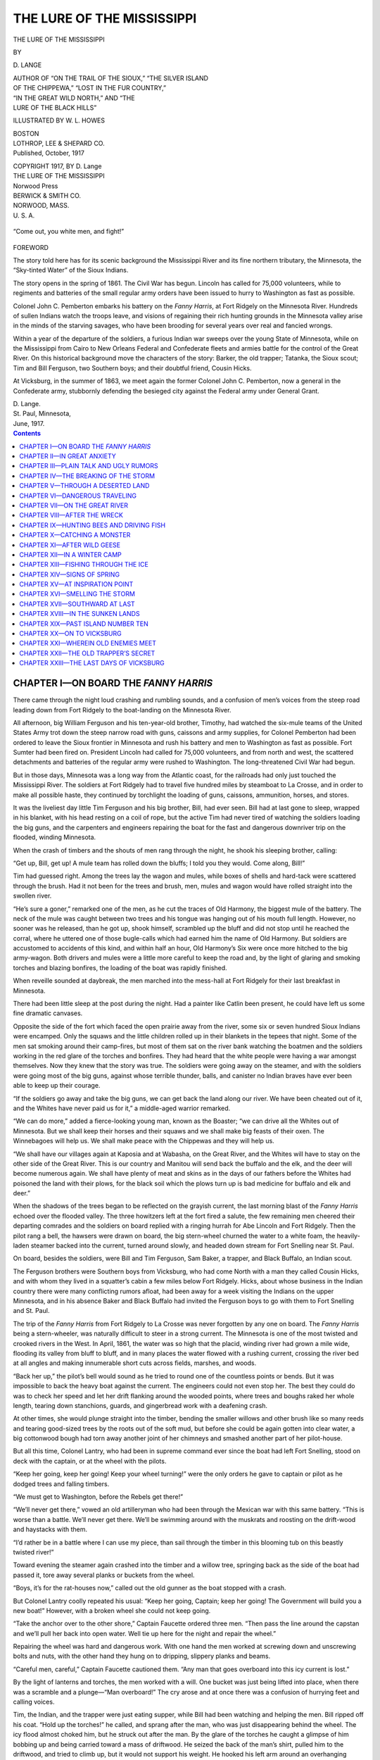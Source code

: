 .. -*- encoding: utf-8 -*-

===========================
THE LURE OF THE MISSISSIPPI
===========================

.. meta::
   :PG.Title: The Lure of the Mississippi
   :PG.Id: 41877
   :PG.Released: 2013-01-19
   :PG.Rights: Public Domain
   :PG.Producer: Roger Frank
   :DC.Creator: \D. Lange
   :DC.Title: The Lure of the Mississippi
   :DC.Language: en
   :DC.Created: 1917
   :coverpage: images/cover.jpg

.. clearpage::

.. pgheader::

.. role:: lg
   :class: larger

.. role:: sm
   :class: smaller

.. role:: small-caps
   :class: small-caps
   
.. style:: figure.illustration
   :width: 50%
   :align: center   

.. clearpage::

.. container:: titlepage center white-space-pre-line

    THE LURE OF THE MISSISSIPPI

    .. vspace:: 1

    BY

    .. vspace:: 1

    \D. LANGE

    .. vspace:: 1

    | :sm:`AUTHOR OF “ON THE TRAIL OF THE SIOUX,” “THE SILVER ISLAND`
    | :sm:`OF THE CHIPPEWA,” “LOST IN THE FUR COUNTRY,”`
    | :sm:`“IN THE GREAT WILD NORTH,” AND “THE`
    | :sm:`LURE OF THE BLACK HILLS”`

    .. vspace:: 1

    ILLUSTRATED BY W. L. HOWES

    .. vspace:: 1

    | BOSTON
    | LOTHROP, LEE & SHEPARD CO.

.. container:: center white-space-pre-line

    Published, October, 1917

    | COPYRIGHT 1917, BY D. Lange
    | THE LURE OF THE MISSISSIPPI

    | Norwood Press
    | BERWICK & SMITH CO.
    | NORWOOD, MASS.
    | U. S. A.

.. figure:: images/illus-fpc.jpg
   :figclass: illustration
   :align: center
   :alt: “Come out, you white men, and fight!”

   “Come out, you white men, and fight!”

.. clearpage::

.. container:: left

    :lg:`FOREWORD`
    
    .. vspace:: 1

    The story told here has for its scenic background the Mississippi
    River and its fine northern tributary, the Minnesota, the “Sky-tinted
    Water” of the Sioux Indians.

    The story opens in the spring of 1861. The Civil War has begun.
    Lincoln has called for 75,000 volunteers, while to regiments and
    batteries of the small regular army orders have been issued to hurry
    to Washington as fast as possible.

    Colonel John C. Pemberton embarks his battery on the *Fanny Harris*,
    at Fort Ridgely on the Minnesota River. Hundreds of sullen
    Indians watch the troops leave, and visions of regaining their rich
    hunting grounds in the Minnesota valley arise in the minds of the
    starving savages, who have been brooding for several years over real
    and fancied wrongs.

    Within a year of the departure of the soldiers, a furious Indian war
    sweeps over the young State of Minnesota, while on the Mississippi
    from Cairo to New Orleans Federal and Confederate fleets and armies
    battle for the control of the Great River. On this historical
    background move the characters of the story: Barker, the old trapper;
    Tatanka, the Sioux scout; Tim and Bill Ferguson, two Southern boys;
    and their doubtful friend, Cousin Hicks.

    At Vicksburg, in the summer of 1863, we meet again the former Colonel
    John C. Pemberton, now a general in the Confederate army, stubbornly
    defending the besieged city against the Federal army under General
    Grant.

    | D. Lange.
    | St. Paul, Minnesota,
    | June, 1917.

.. clearpage::

.. contents:: Contents
   :depth: 1

.. clearpage::

.. lof:: Illustrations
   :backlinks: none
   :selector: figure.illustration

.. clearpage::

CHAPTER I—ON BOARD THE *FANNY HARRIS*
=====================================

There came through the night loud crashing
and rumbling sounds, and a confusion of
men’s voices from the steep road leading
down from Fort Ridgely to the boat-landing
on the Minnesota River.

All afternoon, big William Ferguson and
his ten-year-old brother, Timothy, had
watched the six-mule teams of the United
States Army trot down the steep narrow road
with guns, caissons and army supplies, for
Colonel Pemberton had been ordered to leave
the Sioux frontier in Minnesota and rush his
battery and men to Washington as fast as
possible. Fort Sumter had been fired on.
President Lincoln had called for 75,000 volunteers,
and from north and west, the scattered
detachments and batteries of the regular army
were rushed to Washington. The long-threatened
Civil War had begun.

But in those days, Minnesota was a long
way from the Atlantic coast, for the railroads
had only just touched the Mississippi River.
The soldiers at Fort Ridgely had to travel
five hundred miles by steamboat to La Crosse,
and in order to make all possible haste, they
continued by torchlight the loading of guns,
caissons, ammunition, horses, and stores.

It was the liveliest day little Tim Ferguson
and his big brother, Bill, had ever seen. Bill
had at last gone to sleep, wrapped in his
blanket, with his head resting on a coil of
rope, but the active Tim had never tired of
watching the soldiers loading the big guns,
and the carpenters and engineers repairing
the boat for the fast and dangerous downriver
trip on the flooded, winding Minnesota.

When the crash of timbers and the shouts
of men rang through the night, he shook his
sleeping brother, calling:

“Get up, Bill, get up! A mule team has
rolled down the bluffs; I told you they would.
Come along, Bill!”

Tim had guessed right. Among the trees
lay the wagon and mules, while boxes of shells
and hard-tack were scattered through the
brush. Had it not been for the trees and
brush, men, mules and wagon would have
rolled straight into the swollen river.

“He’s sure a goner,” remarked one of the
men, as he cut the traces of Old Harmony, the
biggest mule of the battery. The neck of the
mule was caught between two trees and his
tongue was hanging out of his mouth full
length. However, no sooner was he released,
than he got up, shook himself, scrambled up
the bluff and did not stop until he reached
the corral, where he uttered one of those bugle-calls
which had earned him the name of
Old Harmony. But soldiers are accustomed
to accidents of this kind, and within half an
hour, Old Harmony’s Six were once more
hitched to the big army-wagon. Both drivers
and mules were a little more careful to keep
the road and, by the light of glaring and smoking
torches and blazing bonfires, the loading
of the boat was rapidly finished.

When reveille sounded at daybreak, the
men marched into the mess-hall at Fort
Ridgely for their last breakfast in Minnesota.

There had been little sleep at the post during
the night. Had a painter like Catlin been
present, he could have left us some fine dramatic
canvases.

Opposite the side of the fort which faced
the open prairie away from the river, some
six or seven hundred Sioux Indians were encamped.
Only the squaws and the little children
rolled up in their blankets in the tepees
that night. Some of the men sat smoking
around their camp-fires, but most of them sat
on the river bank watching the boatmen and
the soldiers working in the red glare of the
torches and bonfires. They had heard that
the white people were having a war amongst
themselves. Now they knew that the story
was true. The soldiers were going away on
the steamer, and with the soldiers were going
most of the big guns, against whose terrible
thunder, balls, and canister no Indian braves
have ever been able to keep up their courage.

“If the soldiers go away and take the big
guns, we can get back the land along our
river. We have been cheated out of it, and
the Whites have never paid us for it,” a middle-aged
warrior remarked.

“We can do more,” added a fierce-looking
young man, known as the Boaster; “we can
drive all the Whites out of Minnesota. But
we shall keep their horses and their squaws
and we shall make big feasts of their oxen.
The Winnebagoes will help us. We shall
make peace with the Chippewas and they will
help us.

“We shall have our villages again at Kaposia
and at Wabasha, on the Great River,
and the Whites will have to stay on the other
side of the Great River. This is our country
and Manitou will send back the buffalo and
the elk, and the deer will become numerous
again. We shall have plenty of meat and
skins as in the days of our fathers before the
Whites had poisoned the land with their
plows, for the black soil which the plows turn
up is bad medicine for buffalo and elk and
deer.”

When the shadows of the trees began to be
reflected on the grayish current, the last
morning blast of the *Fanny Harris* echoed
over the flooded valley. The three howitzers
left at the fort fired a salute, the few remaining
men cheered their departing comrades
and the soldiers on board replied with a ringing
hurrah for Abe Lincoln and Fort Ridgely.
Then the pilot rang a bell, the hawsers were
drawn on board, the big stern-wheel churned
the water to a white foam, the heavily-laden
steamer backed into the current, turned
around slowly, and headed down stream for
Fort Snelling near St. Paul.

On board, besides the soldiers, were Bill
and Tim Ferguson, Sam Baker, a trapper,
and Black Buffalo, an Indian scout.

The Ferguson brothers were Southern boys
from Vicksburg, who had come North with a
man they called Cousin Hicks, and with whom
they lived in a squatter’s cabin a few miles
below Fort Ridgely. Hicks, about whose
business in the Indian country there were
many conflicting rumors afloat, had been
away for a week visiting the Indians on the
upper Minnesota, and in his absence Baker
and Black Buffalo had invited the Ferguson
boys to go with them to Fort Snelling and St.
Paul.

The trip of the *Fanny Harris* from Fort
Ridgely to La Crosse was never forgotten by
any one on board. The *Fanny Harris* being
a stern-wheeler, was naturally difficult to
steer in a strong current. The Minnesota is
one of the most twisted and crooked rivers in
the West. In April, 1861, the water was so
high that the placid, winding river had grown
a mile wide, flooding its valley from bluff to
bluff, and in many places the water flowed
with a rushing current, crossing the river bed
at all angles and making innumerable short
cuts across fields, marshes, and woods.

“Back her up,” the pilot’s bell would sound
as he tried to round one of the countless
points or bends. But it was impossible to
back the heavy boat against the current. The
engineers could not even stop her. The best
they could do was to check her speed and let
her drift flanking around the wooded points,
where trees and boughs raked her whole
length, tearing down stanchions, guards, and
gingerbread work with a deafening crash.

At other times, she would plunge straight
into the timber, bending the smaller willows
and other brush like so many reeds and tearing
good-sized trees by the roots out of the
soft mud, but before she could be again gotten
into clear water, a big cottonwood bough had
torn away another joint of her chimneys and
smashed another part of her pilot-house.

But all this time, Colonel Lantry, who had
been in supreme command ever since the boat
had left Fort Snelling, stood on deck with the
captain, or at the wheel with the pilots.

“Keep her going, keep her going! Keep
your wheel turning!” were the only orders
he gave to captain or pilot as he dodged trees
and falling timbers.

“We must get to Washington, before the
Rebels get there!”

“We’ll never get there,” vowed an old artilleryman
who had been through the Mexican
war with this same battery. “This is worse
than a battle. We’ll never get there. We’ll
be swimming around with the muskrats and
roosting on the drift-wood and haystacks
with them.

“I’d rather be in a battle where I can use
my piece, than sail through the timber in this
blooming tub on this beastly twisted river!”

Toward evening the steamer again crashed
into the timber and a willow tree, springing
back as the side of the boat had passed it,
tore away several planks or buckets from the
wheel.

“Boys, it’s for the rat-houses now,” called
out the old gunner as the boat stopped with a
crash.

But Colonel Lantry coolly repeated his
usual: “Keep her going, Captain; keep her
going! The Government will build you a
new boat!” However, with a broken wheel
she could not keep going.

“Take the anchor over to the other shore,”
Captain Faucette ordered three men. “Then
pass the line around the capstan and we’ll
pull her back into open water. Well tie up
here for the night and repair the wheel.”

Repairing the wheel was hard and dangerous
work. With one hand the men worked at
screwing down and unscrewing bolts and
nuts, with the other hand they hung on to
dripping, slippery planks and beams.

“Careful men, careful,” Captain Faucette
cautioned them. “Any man that goes overboard
into this icy current is lost.”

By the light of lanterns and torches, the
men worked with a will. One bucket was just
being lifted into place, when there was a
scramble and a plunge—“Man overboard!”
The cry arose and at once there was a confusion
of hurrying feet and calling voices.

Tim, the Indian, and the trapper were just
eating supper, while Bill had been watching
and helping the men. Bill ripped off his coat.
“Hold up the torches!” he called, and sprang
after the man, who was just disappearing behind
the wheel. The icy flood almost choked
him, but he struck out after the man. By
the glare of the torches he caught a glimpse
of him bobbing up and being carried toward a
mass of driftwood. He seized the back of
the man’s shirt, pulled him to the driftwood,
and tried to climb up, but it would not support
his weight. He hooked his left arm around
an overhanging willow, and with his right
hand he raised the man’s head above the current.

“Bring a boat, quick!” he called. “I can’t
hold on long. I’m all numb!”

In a few minutes, Mattson, the unfortunate
carpenter, and Bill were safe on board
and Colonel Lantry took charge of them.

.. figure:: images/illus-010.jpg
   :figclass: illustration
   :align: center
   :alt: With his right hand he raised the man’s head above the current.

   With his right hand he raised the man’s head above the current.

“Here,” he said to two soldiers, “turn
this man over on his face and bring him to.
You know how.”

Then to the men: “On with your work,
men. We must reach Fort Snelling to-morrow
night.”

Bill had slipped away to his corner on the
coil of ropes. His teeth chattered and his
hands felt so numb that he could hardly
wriggle out of his wet and sticky garments.

When he was once more in dry clothes, he
hurried to the mess-room and asked the cook
for the hottest tea he had.

The cook did not have to be told.

“I’d give you something better,” he said,
“if I had it, but the hot milk is all gone. The
captain is in a deuce of a hurry, so we
went right by Mankato and St. Peter without
stopping.”

After two cups of hot tea, sweetened with
plenty of brown sugar, Bill’s teeth stopped
rattling, but set themselves with a will into
the meal of ham, potatoes, and bread placed
before the hungry boy, who had not yet had
his supper.

While Bill was eating, Colonel Lantry came
around.

“Where did you learn it, boy?” he asked.
“It was a neat piece of work.”

“Oh, I learned it at Vicksburg,” Bill replied.
“We boys used to swim across the
river, but there the water is warm.”

“At Vicksburg,” the officer repeated.
“You are not going to Vicksburg! You are
too young to enlist. You had better stay in
Minnesota. There’s likely to be hell at
Vicksburg before this war is over.”




CHAPTER II—IN GREAT ANXIETY
===========================

The words of the Colonel had aroused a
train of thoughts in the boy.

Was there really going to be war at Vicksburg?
The boys had heard talk of war, but
not until they had watched the loading of the
guns and the embarking of the soldiers and
had heard the pressing orders of the keen,
straight army officer to “keep her going,” to
“push her through,” had this war talk meant
anything to them.

Tim was almost too young to understand
such things, but to Bill the war had suddenly
become a fearful reality. Fortunately, these
big guns were not going to Vicksburg; they
were going to Washington, which was a long,
long way from Vicksburg.

From the talk of the men and from newspapers
which had occasionally fallen into
Bill’s hands, the boys had learned that during
the previous winter their own State,
Mississippi, had left the Union, and that Alabama,
Georgia, Florida, and Louisiana, had
likewise followed the lead of South Carolina,
which had seceded a few days before
Christmas.

By this time almost everybody on the boat
was asleep, except the carpenters and engineers,
who were still working to put the
steamer into first-class running shape.

But Bill’s mind turned from the great
problem and puzzle of national events to more
personal problems, which in a vague manner
he had often tried to solve.

Why had his mother never told him anything
about his grandfather in Tennessee,
except that he was a very good man, who
lived on a large plantation, and had many
slaves? Why had he and Tim never visited
their grandfather? Many boys of Vicksburg
spent months at a time on the plantations of
their grandfathers.

What kind of a man was their cousin,
Hicks, really?

Both Bill and Tim liked Trapper Barker
very much and even Black Buffalo, although
he was an Indian, and spoke only a broken
English, they liked, but they had begun to
feel that there was something mysterious
about Cousin Hicks. He didn’t try to make
a farm. He had bought no farm horses nor
oxen like the other settlers. He had only
planted a little corn and a few potatoes and
beans and he let the boys do the work in the
small field, while with a light team and wagon
he visited around amongst the Indians and
Whites. Why didn’t he stay at home and
work like the German and Irish and Yankee
settlers?

Had he only gone to Minnesota so that Tim
might grow big and strong in the northern
climate? Tim had often been sick at Vicksburg,
but now he was as strong and active as
any small boy of his age; however, Cousin
Hicks seemed to take little interest in Tim’s
health.

At last the troubled boy fell asleep and all
his puzzles were forgotten until the clear call
of the bugler: “We can’t get them up—we
can’t get them up in the morning!” echoed
over the flooded valley. It seemed to Bill
that he had slept only a five minutes, although
it was now full daylight. The ruddy sheen
of the rising sun was reflected in a broad
streak of red from the swirling, rushing and
gliding waters, while masses of black smoke
were curling from the chimneys of the boat.

The *Fanny Harris* had filled up with coal
before she left St. Paul, because the wood-yards
were flooded and much of the cord-wood
piled up for sale at the different landing
places had drifted down stream.

The second day’s travel was much like the
first, but contrary to the expectation of the
artillerymen, the boat did reach the Fort
Snelling landing in the evening, having made
more than three hundred miles in two days.

Her appearance, however, was more like
that of a wreck than of a safe ship. Had
there been any turn-bridges in those days,
they would not have had to open for her.
Only six feet were left of her tallest smokestack,
while the other projected only a yard
above the deck.

But Colonel Lantry would not stop for repairs.

“How are her hull and engine?” he asked.

“All sound, sir,” replied Captain Faucette.

“Then we shall cast off at daylight,” he
ordered. “You can patch her up at La
Crosse.”

At La Crosse the soldiers, guns, and horses
were transferred to railroad cars. Col. John E. Pemberton
accompanied his men to Washington,
where he resigned and entered the
service of the Confederate States.

The four civilian travelers left the
*Fanny Harris* at Fort Snelling, and stayed a few
days at Snelling and St. Paul, till Barker and
Black Buffalo had finished their trading.

At these two places, the excitement was as
great as it had been at Fort Ridgely. Fort
Snelling had been made the recruiting station
for the State, and from all over the
State men were responding to the call of
President Lincoln. Hundreds of men were
encamped in tents and rapidly constructed
shacks, because the old stone barracks could
not hold them all. Captain Acker’s company
was already complete and before the end of
the month the First Minnesota Regiment was
mustered in.

At the frontier town of St. Paul, the excitement
was as great as at Fort Snelling.
Everybody talked war, while at the river
front two dozen boats were hastily loading
and unloading. Mixed with the excited white
people were a number of silent, stolid-looking
Indians, both Chippewa and Sioux. They
were found in the stores, on the streets and at
the boat landing.

The town seemed full of soldiers from all
parts of the State. Some of the men of the
*Fanny Harris* had deserted the boat at Fort
Snelling, because they were afraid if they
waited they might not be able to get in on the
75,000 President Lincoln had called for.

On the first up-river boat, the two lads and
their friends started back for Fort Ridgely.
They were all in a sad mood. Bill could not
help thinking of the words of the officer, in
regard to Vicksburg, while Barker and Black
Buffalo were turning over in their minds the
looks and the talk of the Sioux, who in the
red glare of torches and bonfires, had been
watching the loading of cannons and other
preparations for the departure of the soldiers.

Black Buffalo especially seemed in a sullen
mood.

“Who is the white boys’ cousin?” he asked
Barker, when the two were sitting alone on
the rear deck after dinner, while the boys
were watching immense flocks of geese,
ducks, and cormorants that were now going
north over the flooded valley.

“He pretends to be their friend,” replied
the trapper, “but I am, like yourself, much
puzzled by his actions and behavior. He does
nothing for the boys. He talks of finding a
good squatter’s homestead for them, but
even Bill is much too young to hold a piece of
land till it is surveyed and opened for settlement.”

“He is not their friend,” Black Buffalo uttered
gruffly. “I see him often talking with
bad Indians and bad white men. I do not like
him; he is a bad man. He sells rum to the
Indians, when he thinks no eyes see him, and
he talks against the good work of the missionaries.

“We should keep our eyes on him. He
means to do some harm to the boys.”

“What harm could he do to them?” Barker
asked, trying to conceal his own fears
and the anxiety he had often felt about the
relation of the two boys to their supposed
cousin.

“We must watch him,” he said to Black
Buffalo; “there is something strange about
him. He can talk well, but his eye is unsteady.”

“Yes,” replied the Indian, “his words do
not tell you what is in his heart.”

In the middle of the afternoon, the engine
broke down and the boat tied up near the
present town of Belle Plaine, about fifty miles
above St. Paul.

While the engineers were repairing the machinery,
the two boys and their friends went
out in two small boats to hunt ducks and geese
on the flooded marshes.

They landed on a small island of high land
and the men chose a convenient blind behind
some bushes. The boys had no guns and had
just gone along to watch the fun and to bring
in the ducks which the hunters would drop,
but they found some unexpected and exciting
hunting for themselves.

“See the rabbit, see the rabbit!” Tim cried.
“He is sitting on a stump with water all
around him.”

The boys were surprised to find that the
rabbit did not try to get away as they approached.

“He’s dead,” said Tim.

“No, he isn’t,” laughed Bill, “I see his
nose move; he is breathing.”

Some brush had drifted against the stump
and the rabbit had eaten it as far as he had
been able to reach.

When the boys lifted the rabbit into the
boat, they had another surprise, for nestled
under his fur they discovered a black meadow
mouse that had also sought refuge on the
stump when the water had risen.

“Take him off,” Tim begged, “he’ll freeze
to death on the stump,” and Bill took him off
and placed him under the rabbit, who was
quietly squatting under the seat as if he belonged
there.

When the boys returned to the brush-and-grass-covered
island, they discovered four
more rabbits, who, however, were more lively
than the one on the stump. They ran about
in a most puzzling zigzag fashion and one
even tried to swim across a channel to another
piece of dry land. But the boys caught them
all and put them in the boat, from which they
did not try to escape.

While they were chasing the rabbits the
boys made another discovery. The island
was alive with black meadow-mice; there were
hundreds of them. Every tuft of dead grass,
every bush, every pile of dead leaves was
crowded with them.

“Oh, Tim,” teased Bill, “let’s row back to
the boat and get some pie for all your pets.”

But Tim had caught the twinkle in his
brother’s eye. “Ah, you can’t fool me,” he
came back. “Don’t you think I know that
these wild mice have plenty of grass and
brush to eat till the water goes down?”

It did not take the boys long to decide what
to do with the rabbits.

“If we could only keep them,” was Tim’s
wish. “We would have as much fun with
them as we had with our rabbits at Vicksburg.”

“No use; we can’t keep them,” Bill argued.
“We would have to stay at home every day or
let them out, and if we let them out, they will
eat up our garden and Cousin Hicks will kill
them. There are too many rabbits at our
shack now.”

So the boys rowed their catch of game
ashore. When the boat touched land, the
stupid rabbits became lively at once. They
hopped out of the boat and, true to their instinct
for hiding, disappeared at once; some
into a hole and others under a pile of brush.

On their way back the boys, quite excited
about this new way of hunting, peeped into a
hollow log.

“There’s an animal in it!” exclaimed Tim.

“Look out!” Bill warned him, “maybe it’s
a skunk. If you catch a skunk, you can’t go
back on the boat.”

“It’s no skunk,” replied Tim. “It’s a
gray animal. It’s a coon. Let’s catch him.”

Bill poked the animal with a stick and before
he had time to warn his younger brother
to look out for the coon’s teeth and claws,
Tim had grabbed the creature by the neck,
dropped him in the boat and thrown his coat
over the snarling animal.

“Look at him,” Tim cried. “Doesn’t he
look funny, peeping out from under my coat?”

“My, but he is thin! I bet he is cold and
starved. Let us take him to the hunters and
give him something to eat.”

“Mr. Barker, what does a coon eat!”
Tim shouted as they approached the men.
“We’ve caught one.”

“Anything, except wood,” the trapper told
them. “Give him a piece of duck-meat. We
have ducks enough for the whole boat.”

When Tim offered the raccoon a piece of
duck-meat, he took it, soused it in the water
in the boat, devoured it greedily and began
whining for more. He ate several other
pieces in the same way.

“Why does he wash his meat?” the boys
asked.

“It’s just his queer way,” the trapper told
them. “You give him a piece of fresh pie,
and he’ll souse it in a mudhole before he
eats it.

“A coon’s a queer fellow. My German
neighbors call him ‘washbear,’ on account of
his peculiar habits. I had a tame coon once,
but he died from eating a pan of boot-grease.”

“Why didn’t you watch him?” asked Tim.

“You can’t watch a coon,” the trapper
laughed, “he’s always in some mischief. I’d
rather watch ten boys than one coon.”

On the four days it took the boat to reach
Fort Ridgely the boys had plenty of time to
ask the trapper about the war.

“It won’t last long, that’s what I think,”
the trapper told them. “When the Confederates
see that Abe Lincoln has 75,000 soldiers,
they will quit.”

“Will they fight at Vicksburg?” asked Bill.

“No, you needn’t worry, boys. They’ll
soon fix it all up at Washington and the soldiers
will come home.”

“The officer said it would be hell at Vicksburg,”
Tim remarked, “and it would be a big,
long war.”

“That’s what some of the army officers
think,” the trapper admitted, “but most other
people don’t think so.”

Black Buffalo was as much puzzled by the
war between the white people as the boys.

“Do the people from this country want to
go south,” he asked, “just as the Chippewas
from the North want to come into our Sioux
country?”

“No, that isn’t it,” the trapper explained.
“The white people of the South want to keep
their black slaves, and they wish to have a
country and a president of their own. They
don’t like Abe Lincoln.”

When on the evening of the fourth day, the
steamer whistled for the Fort Ridgely landing,
the boys were glad to get off the boat,
but felt very uneasy about the reception
Cousin Hicks would give them.

“I wish we could go back to Vicksburg,”
Tim whispered to his brother. “I am homesick.”

“Come on, boys,” Mr. Barker called in his
pleasant, manly voice. “I’ll stay at your
shack to-night, and if your cousin is at home,
I’ll have a visit and a talk with him. Don’t
forget your coon, Tim; I guess you will have
to carry him if you want to take him home.”

CHAPTER III—PLAIN TALK AND UGLY RUMORS
======================================

Cousin Hicks was at home and greeted the
boys with apparent heartiness. To Barker
he was friendly, but did not invite him to
stay over night.

“You need not go to any trouble,” the
trapper told him. “We have had our supper
on the boat, and I will just spread my blanket
on the floor for the night. You know a seasoned
trapper can sleep anywhere.”

“Yes, do make yourself at home,” Hicks
said now. “I am glad you took the boys with
you to St. Paul. It is a bit lonesome for them
here, and I have to be away a good deal.”

Next morning Hicks walked along the
prairie road with Barker, and the trapper
knew that Hicks had something to say to him.

When they were no longer within sight of
the shack, Hicks began:

“It would suit me just as well, Barker, if
you wouldn’t take those lads away from my
place. I’m their guardian and I reckon I
can look after them.”

“I’m glad to hear you say that, Mr. Hicks.
I always thought the boys ought to have a
guardian. But I want to tell you that, in my
opinion, you have done blessed little guarding.”

“Just the same,” Hicks replied, his Southern
accent becoming more pronounced, “it
would suit me just as well if you and yours
wouldn’t meddle in my business.”

“Now look here, Hicks,” the trapper
turned on him with his gray eyes flashing,
“this isn’t a matter of business at all. You
claim to be the friend or guardian of these
two boys, and you not only neglect them, but
you expose them to great danger.”

“Where’s the danger, and what...?”
Hicks started, his anger plainly rising.

“Hicks,” the trapper cut him short, “don’t
pretend to me that you don’t know. You
know as well as I do that a storm is brewing
here and that the Indians may break into murder
and war almost any day. It would not
have surprised me if they had broken out before
the *Fanny Harris* had reached La
Crosse.”

“All the same,” retorted Hicks, trying to
straighten his lank and stooped body, “you
and yours will let those boys alone in the future.”

Barker felt this was a threat. “Good,” he
replied. “If that’s your trump card, I’ll
play mine. Hicks, if any harm comes to those
lads, I’ll hunt you down and make you pay for
it. Remember that! Your duty is to take
those lads home to Vicksburg and you can
come back with a load of rum, if you want to.
We’re through. Good morning.”

The two men stood facing each other a
moment. A whirling gust blew off the old
gray hat of Hicks, and he hurriedly caught
it and put it on again. Then, without a word,
he turned and with a slouching gait started
to go back.

Something about Hicks had startled Barker.
For a moment he stood thinking. Had
he not seen this man years ago? Then he
leaned against an old gnarly bur-oak. Hicks
turned as if he would come back, but when
he saw the trapper watching him, he changed
his mind.

“No, Hicks,” the trapper thought, “your
game won’t work on me. You can’t plug me
in the back and bury me in the brush in the
ravine.”

But where had he met this man before? He
lit his pipe and thought. Now it flashed upon
him. Ten years ago, when he had been trapping
and hunting wild turkeys in the valley
of the Wabash, in Indiana, he had met a man
he had never forgotten. The man was under
arrest for murder and the sheriff stopped
over night with him in Barker’s cabin. The
next day he broke away and had never been
heard from. He had black hair then, dark
eyes, and a small red scar stood out sharply
on his white forehead.

“That man was Hicks!” the trapper exclaimed.
“I never forgot that scar.”

“Why has he brought those boys into the
Indian Country?” Barker asked himself.
“How could any parents trust their boys to a
man of his kind?” But Hicks could be very
pleasant, and he was a good talker. He had
made many friends among both Whites and
Indians. He seemed to have some money
and was a liberal spender. Nevertheless,
after turning over in his mind all he knew
about Hicks, Barker could not make up his
mind why Hicks and the boys were here and
why Hicks so absolutely neglected the boys
he had evidently promised to look after.

A week later Barker met the boys at a
slough, where both he and the lads sometimes
went for a mess of wild ducks and the trapper
decided to see what he could find out
about Cousin Hicks. The boys being asked,
told freely what they knew.

Cousin Hicks was some distant relative of
their mother. He had lived at Vicksburg
about a year and had often visited at their
home and had sat many hours chatting with
their father in his little store. The boys had
gone north with him, so they could squat on
some good land, and because Tim was often
sick at Vicksburg. As soon as their parents
could sell their store, they would also come
north, because they had heard and read about
the boom in Minnesota lands and what big
crops of wheat it would raise. The boys liked
it in Minnesota, only Tim got homesick at
times. Cousin Hicks was not mean to them,
only he didn’t work and didn’t stay at home,
but he never worked much in Vicksburg,
either.

There had been some trouble and a lawsuit
between their two grandfathers in Tennessee
and the boys had never been to see them.

That was all the boys knew. It did not
help Barker much, but he felt more sure than
ever that Hicks was playing some crooked
game and he decided to watch things, no matter
what might be the outcome.

When fall came, the boys had eaten all the
corn in their garden and in order to have
something to live on during the winter, they
went to a large slough to gather wild rice in
the way they had learned of the Indians.

As the winter passed, bad news came for
the lads from the South. Their father wrote
that the war was getting worse and that on
account of it he could not hope to sell his
store, but that the boys might as well stay in
Minnesota.

The war had indeed, by this time, assumed
immense proportions, both in the East and in
the West near the Mississippi River. In the
West, Grant had captured the important
points of Fort Henry and Fort Donelson and
had fought the terrible two days’ battle of
Shiloh. After this battle, most Northerners
became convinced that the Confederacy
would not suddenly collapse after one or two
battles.

By the first of July, 1862, the land forces,
under Grant and two fleets of gunboats, the
lower under Admiral Farragut, and the upper
under Commodore Henry Davis, had
obtained control of the Mississippi River, except
for a stretch of river between Vicksburg
and Port Hudson, a distance of two hundred
miles.

By far the most important and strongest
point on the river still held by the Confederates
was Vicksburg. It is located on the
east side of the river on high land with
wooded hills about two hundred feet high directly
to the east of the city. The cities of
St. Louis, Cairo, Memphis, and New Orleans
were all held by the Union forces. It was of
great importance for the Union forces to capture
Vicksburg, because the capture of this
city would give them complete control of the
great river and would cut the Confederacy in
two, cutting off their supply of grain and
meat from Arkansas and Texas. If Vicksburg
could be taken, the Confederacy would
be blockaded on the Atlantic, the Gulf of
Mexico, and on the Mississippi.

The task of taking this important city fell
to General Grant, and it proved a most difficult
undertaking. The heavy batteries of
guns placed in all favorable positions could
not be silenced by the Federal gunboats. The
city was also defended by a garrison of several
thousand men, and on July 15th, the
iron-clad Confederate ram, *Arkansas*, coming
out of the Yazoo River, just above Vicksburg,
ran through and practically defeated the
whole fleet of Commodore Davis. For several
days this one Confederate gunboat held
both Admiral Farragut’s fleet and the fleet of
Commodore Davis at bay until both withdrew,
one up, the other down, the river.

The fight of the *Arkansas* under its fearless
Captain I. N. Brown, is one of the most
heroic chapters in naval warfare.

Why the Federals allowed this formidable
ram six weeks to be completed and armed at
Yazoo City, within fifty miles of their own
upper fleet, has thus far remained a mystery.
On the fifteenth of August, Bill and Tim
Ferguson, after an interval of several months,
received the following letter from their
father at Vicksburg:

    “:small-caps:`My dear boys:`

    “You have probably read or heard about
    the fighting that has been going on here.
    Your mother and I live in a cave now and we
    are getting used to the screeching and bursting
    of shells, which the Federal gunboats
    throw into the city. But now our one little
    iron-clad *Arkansas* has driven off both the upper
    and lower Federal fleet. Think of that!
    and last night your mother and I slept at
    home once more.

    “You boys would like to see the *Arkansas*.
    She looks like a scow with an iron house boat
    built on it. The house-boat part has slanting
    sides in every direction. Captain Brown,
    her commander, built her at Yazoo City;
    Brown had thousands of railroad rails bent
    into shape and with these he completely covered
    her sides and where he could not use
    rails, he used boiler-plate. If we only had
    a few more Browns and *Arkansases*, we
    would soon chase the whole Yankee fleet into
    the canebrakes.

    “Most people here are still very hopeful
    that no serious attempt will be made by Grant
    and the Northern fleet to take Vicksburg, but
    I fear they are mistaken.

    “Our fleet was so hopelessly smashed at
    Memphis that we have only a few vessels left,
    while the Federals seem to have no end of
    gunboats and transports. It may be that the
    Gibraltar of the Great River can not be
    taken, but I feel sure that Grant and Sherman
    and Admiral Porter now commanding the
    Federal fleet above Vicksburg, are going to
    try it. When that time comes, Vicksburg
    will be a bad place to live in.

    “Mother would like to send you some
    turkeys and chickens, but as that is impossible,
    she hopes that you may really enjoy the
    wild ducks and geese that you have written
    about.

    “We are very glad that you are far away
    from this fearful and sad war and we wish
    you to stay north till peace has come again.”

The writer did not know that at the very
time he wrote these words, two thousand
Sioux were encamped on the Minnesota
River, within a few hours’ ride of his boys,
and were ready at almost any moment to rush
into a war much more cruel than that being
waged on the Great River, where only armed
men fought against armed men.

CHAPTER IV—THE BREAKING OF THE STORM
====================================

Men who have lived outdoors and know the
moods of nature fear the breaking of a storm
that has been long brewing.

The Indian War which broke over the summery
plains and valleys of Minnesota on Monday
morning, August 18, 1862, swept over a
large section of the State with the rush and
fury of a long-brewing storm.

For several years the Sioux had been gathering
a store of hatred and desire of revenge
for real and fancied wrongs. On Sunday, the
17th of August, a few young Indians in an
accidental quarrel with some farmers in
Meeker county killed some cattle and murdered
several whites. Under ordinary conditions
this would have ended in the surrender
and punishment of the criminals, but now
it was the signal for three thousand Sioux
warriors to rush into a carnival of murder
and rapine, which swept over the frontier settlement
as a tornado rushes through the
forest.

At daybreak on the 18th, Black Buffalo
knocked on the cabin of Trapper Barker.

“Get up, my friend,” he called, “the war
has begun. You must flee, or you will be murdered.

“I have just learned that Chief Little Crow
has told the warriors to kill all white people
they can find, and the warriors have started
in large and small parties in all directions.
Some people at the Lower Agency, near the
big Indian camp, have already been killed.
Make haste, Mehunka, or you will be killed.”

“Do all the Indians want the war?” asked
Barker, as he hurriedly dressed himself for
flight.

“No,” said Black Buffalo. “Many of us,
Little Paul, John Other Day, myself, and
many others think this war is foolish and will
only bring tears and mourning to our women
and children, and ruin to our whole people,
but we are powerless to stop the madness of
Little Crow and the young men.”

“I have an extra saddle-horse,” said
Barker as he was ready to mount. “We must
warn Bill and Tim.”

“You are right, Mehunka; I have brought
an extra horse. The white boys should come
with us, if they are willing.”

“They must come with us!” exclaimed
Barker, “whether they will or not.”

“Perhaps the lanky white man will not let
them,” Black Buffalo suggested. “He
wishes to keep the boys here. I do not know
why. He would not mourn if harm came to
them. He does not love them.”

“Lanky Hicks be cursed!” Barker exclaimed
in Sioux. “I shall point my rifle at
his head, if he refuses to let them go; he
should have taken them home long ago.”

Bill and Tim were just eating their simple
breakfast of wild rice and maple syrup when
they saw two horsemen coming at a gallop.

“Look, Bill,” cried Tim, “here comes Mr.
Barker and Tatanka! Hurrah! We’ll go
and hunt ducks on the slough to-day. It’s so
long since they have visited us.”

But when Barker hastily jumped off his
horse and entered the cabin before the lads
could cry, “Come in,” to his knock, they knew
that their two friends had not come to invite
them to go hunting.

“Good morning, my lads,” Barker greeted
them. “Where is Cousin Hicks?”

“We don’t know,” answered Bill. “We
haven’t seen him since Friday.”

“Put on your hoots, roll up your coats and
blankets, and come along,” the trapper continued.
“The Sioux have gone to war and
are killing the people all around. You must
not lose a minute; a bunch of them may show
up almost any moment.”

When all were ready to mount, Tim asked,
“What about Cousin Hicks? Will the warriors
get him?”

Bill thought he saw a flash of anger in the
dark eyes of Tatanka at the mention of
Cousin Hicks, and the Indian said something
in Sioux which the boys did not understand.

But the trapper laughed and remarked:

“I thought you were a Christian, Tatanka?”

“I am,” replied Black Buffalo in Sioux,
“but not when I see that man.”

If the boys had not implicitly believed
Barker and Tatanka, they would have thought
their story some crude joke, for as they
started their horses at an easy gait, they saw
no sign of war or Sioux warriors. The dew
still lay heavy on the tall grass in the swales,
while many kinds of butterflies, white, yellow,
blue, and tawny red, were sipping their morning
draught of honey from goldenrods and
wild sunflowers, and from the fragrant milkweeds
and purple lead-plants.

Now and then, a meadow-lark warbled its
cheerful song from a knoll or rock, while the
little striped gophers chased each other or sat
like horse-pins in front of their holes and
scolded vociferously at the passing riders.

“What are they saying?” Tim asked of the
trapper.

“They are talking bad talk at Meetcha, your
raccoon,” Barker replied, with a smile.
“You let Meetcha catch one. Manetcha is a
brave animal near his hole.”

Tim let Meetcha try it, but every time he
came within a few feet of a chattering, scolding
gopher, the little striped creature turned
a somersault and shot into his hole.

“Take him up, Tim,” said the trapper after a
few minutes; “we have not much time
to hunt gophers.”

They now started their horses at a run for
the two nearest settlers and gave them the
warning.

“Get away as quick as you can. Don’t
follow the road to Fort Ridgely or New Ulm,
or you’ll be ambushed there in the timber.
Keep a sharp lookout and hide in the grass
or brush or corn, if you see Indians. Don’t
trust any; they are all on the warpath now.”

Without waiting for the settlers to move,
the four horsemen started at a brisk gallop
for a third settler at the head of a wooded
ravine.

“Keep away from the timber,” Tatanka
cautioned them. “Indians like to hide when
they fight.”

The riders approached the cabin carefully
over the prairie. The door was standing
open.

The boys still felt as if the whole story was
a bad hoax, but now the two men stopped their
horses, examined the caps on their guns, and
then Tatanka carefully crept up to the shanty
through some scrub-oaks.

“What is Tatanka afraid of?” asked Tim.

“He is afraid,” Barker explained, “that
some Indians have seen us and are hiding in
the house or behind it.”

Now Tatanka appeared in front of the
shanty and motioned the others to come. In
the house everything was confusion. The
table was turned over and the broken dishes
were scattered and tumbled about on the floor.
Every pane in the one small window was
smashed and in the hazel-brush just behind
the little home, Jim Humphrey, the owner,
lay dead, his hands still gripping the handle
of an ax.

“The brutes have taken Jim’s wife and
daughter with them,” murmured Barker.
“Boys,” he continued, “you stand watch
while Tatanka and I cover poor Humphrey’s
body with green twigs and earth. We dare
not wait to do more.”

What had thus far seemed like a horrible
dream to the boys, had now become a ghastly
reality. They were face to face with the horrors
of savage warfare.

The next cabin, two miles northeast, was on
fire and six men, three on horseback and three
on a farm-wagon, were coming toward them.
The four fugitives halted. “What are
they!” Barker asked.

“They are Indians,” Tatanka decided at
once. “We must make a run for the clump
of poplars north of us.”

In the center of the round clump of poplars
and thick brush, they tied their horses.

“They can’t see them here,” Tatanka
stated. “Now, we must lie down near the
edge of the brush, but so that they cannot see
us, and don’t waste your powder. We may
have to stay here for a long time.”

The Indians had all turned off the road and
were approaching the thicket.

“Give them a shot, Bill,” said Barker.
“They are only a quarter of a mile away.
It’s going to be a fight for our lives.”

Two of the Indians returned Bill’s fire, but
their balls or shot fell short.

“I think they have nothing but old trader
guns. In that case, we may be able to beat
them off,” remarked Barker.

The Indians took the team out of range.
Then, three of them on horseback, and three
on foot, they surrounded the grove.

One of the Indians on foot waved his
blanket and shouted:

“Come out, you white men, and fight. You
are squaws, you are rabbits.”

The horsemen slowly rode around the
copse, while it became evident that the other
three were trying to crawl up through the
grass to a small clump of hazel-brush.

“Keep cool, boys,” the trapper admonished.
“Don’t waste powder; hit your mark.
Anybody can hit the prairie.”

“What do they want of us?” asked Tim,
who had tied his coon to a tree. “We have
nothing.”

“My lad,” laughed the trapper, “we have
good horses and guns and four extra-fine
scalps, and they want to play great heroes in
camp to-night.”

Two hours passed without a shot being
fired. The sun had grown hot, the heat-cats
began to run up the south-facing hill, and Bill
and Tim found this tedious waiting and
watching the hardest kind of work they had
ever done. Barker and Tatanka did not seem
to mind it. They kept their eyes on the
enemy but chatted and joked quietly in the
most unconcerned manner, as if being besieged
by Indians were a most ordinary thing
to them.

“I don’t think they are a bit afraid,” said
Bill.

“I’m not afraid,” Tim answered, “as long
as the Indians don’t come into our bush. But
I’m hungry and awfully thirsty.”

“I think I can find water,” said Bill. “I’m
awfully thirsty, too. You watch my Indian a
little while.”

In half an hour Bill came back. “Tim,” he
reported, with joy, “go to the big poplar near
the horses. I’ve dug a well there with my
hands and knife. The water isn’t very good,
but it will give you a drink.”

Tim went and told the men about Bill’s
well, and both took turns to get a drink.

“Oh!” remarked Tatanka, with a grin,
“Bill has found good water. He is a good
Indian soldier.”

A little later, Tatanka crept rapidly forward
to an outlying willow-bush where he
quietly rose on his knees and fired. The
bragging Indian jumped out of the grass and
tried to run away, but he staggered and fell.

Then the Indian on the white horse came on
a gallop to carry off the wounded man, but
Tatanka fired again and the white horse fell
dead, but the dismounted rider helped the
wounded man to get out of range, before Tatanka
could load and fire again.

While this had been going on, the two other
mounted Indians had come racing along as if
they would run straight into the copse, and
both Tim and Barker fired at them. The trapper’s
mark reared and plunged for the open
prairie, and the other rider also threw his
pony around, for Tim’s bullet had gone singing
close over his head. When they had run
some hundred yards, both Indians turned and
fired, but as the defenders had kept well under
cover, the balls flew wild among the thick
poplars.

Indian warriors have seldom held out long
against men who made a brave stand. When
the Sioux saw that they were getting the
worse of the fight, they all withdrew to the
wagon and started westward.

Tatanka now ran out into the open, waved
his blanket and shouted, “You are squaws.
You are gophers. Run to your holes.”

Then turning to Barker, he said, “Come,
brother, we scare them.”

Before the boys knew what Tatanka meant,
the two men were racing after the Indians as
fast as the horses could go.

When the Indians saw them coming, they
whipped their horses into a gallop and disappeared
over a rise on the prairie.

Barker and Tatanka did not follow their
routed enemies over the rise, but returned at
once to their poplar fort.

After the four defenders had taken a drink
out of Bill’s well, they all sat down in the
shade on the edge of the thicket where the
poplar leaves rustled pleasantly in the summer
breeze.

“Now, friends,” the trapper said, “it is
time for a little lunch. Here is a piece of
cornbread left over from my breakfast. It
isn’t much, but we all get a bite. In the
meantime, keep your eyes on the prairie and
look out for Indian heads.”

“I think we should stay here until dark,”
Tatanka suggested, “and then start for Shakopee
or Fort Snelling. Indians do not fight
during the night. The sky is going to be clear
and we can travel by the stars. It is very
dangerous to travel in daylight.”

“You are right, my friend,” the trapper replied,
“but I am almost afraid to stay here.
Our enemies may come back with more men to
drive us out, or larger bodies of Indians may
accidentally find us. Our horses have no
water and we cannot leave the thicket if we
are surrounded. I think we should find a better
place, even if it is dangerous to travel by
daylight.”




CHAPTER V—THROUGH A DESERTED LAND
=================================

Before they left their hiding-place, Tatanka
tied some small poplar twigs to his head
and climbed the highest tree in the grove.

“I can see not a man nor horse,” he reported.
“Our enemies have left. Even if
the men were hiding in the grass, I would be
able to see their wagon and horses.”

“The nearest places of safety are Fort
Ridgely and New Ulm,” declared the trapper.
“Should we not try to reach one or the
other?”

“They are not safe now,” objected Tatanka,
after a brief silence. “I have heard
the young warriors brag that a thousand of
them could easily rush both of these places.
We could surely not get into either place
on horseback. We might crawl into them at
night. If you try to go there on horseback,
I shall not go with you.”

“Perhaps you are right,” granted the trapper.
“I do not wish to lose my two fine
horses. Let us try to reach the small lake
and timber north of here. We can water our
horses there and the patch of timber is large
enough so that a small party can not surround
us. And if the worst should happen,
we can abandon our horses and slip away on
foot after dark.”

When they were ready to move, Bill found
little Tim hunting about anxiously through
the brush.

“I can’t find the coon,” he cried. “He
was there before we sat down to eat our cornbread,
but now he has chewed off the string
I tied him with and he is gone.”

The men laughed, but together with Bill
they began to beat the brush and the weeds
for the lost raccoon.

“Little gray Meetcha will be hard to find,”
commented Tatanka. “He may have gone
back to the woods near the river. His kind
does not love the prairie like Hoka, the
badger, who digs the striped gophers out of
their holes.”

After some more searching Bill called out:

“Oh, come here, Tim. Here’s your fool
coon. He’s washing a frog in my well.”

By the time Tim arrived, Meetcha had not
only washed but also eaten his frog.

“You little fool,” Tim cried, as he gently
boxed Meetcha’s ears, “the Sioux will cut off
your tail and boil you in the pot if you run
away from us. Haven’t you heard that war
has begun?”

Meetcha snarled and struck at Tim with
his short fore-paws, but Tim placed his pet
in front of him on the saddle and men and
boys started slowly for the small lake.

However, before they entered the woods,
they halted the horses in an isolated thicket
and Tatanka alone crept slowly through the
grass and tall weeds into the woods.

“Where is he?” asked Bill, when Tatanka
had gone a few rods. “I can’t even see the
grass move, except by the little puffs of
wind.”

“Of course you can’t.” Barker laughed.
“Tatanka would not be a good scout if he
could not vanish in the tall grass.”

Black Buffalo was gone a long time and
Bill and Tim began to think that he would
not come back or that he had been killed.
But the trapper only smiled and said: “You
boys don’t know what patience is. A good
scout or a good hunter must be able to wait
a long time, sometimes a whole day.”

When Tatanka did return he came into the
thicket from the other side and was standing
before them without either of the boys
having seen him approach.

“Where did he come from?” Tim asked,
his big blue eyes showing his surprise, but
the trapper only smiled and said, “He’s our
scout, lads.”

The scout reported that he had gone carefully
through the whole patch of timber, and
that neither in the timber nor on the lake
shore had he seen any fresh sign of Indians
or horses. “But I did see fresh deer sign,”
he concluded. “A buck lives in those woods,
but I did not see him.”

Feeling sure now that they would not fall
into an ambush, the four friends rode into the
woods to find a suitable spot, where they
might conceal themselves till nightfall.

They first watered their horses, taking care
to conceal them behind some overhanging
linden branches, so that they might not be seen
from the other side of the lake. Both the
trapper and Tatanka agreed that it was not
at all likely that any Indians would be in hiding
on the shore of this small lake.

“They are scattered in all directions, killing
people and making booty,” Barker gave
as his opinion. “But it would not surprise
me if toward evening some of those marauding
parties would come along to stop here for
the night.”

The afternoon furnished again a great trial
of patience for the boys. For a while, the
care of their horses and catching frogs for
Meetcha occupied them. Then they picked a
few choke-cherries, but these did not allay
their growing hunger, and the trapper would
not let them pick the laden bushes on the outside
of the timber.

“It would be gross carelessness,” he said,
“to betray our presence in that way. The
man who wishes to carry his scalp out of an
Indian war must not take chances. I’m also
afraid that you boys would get sick if you
filled up on choke-cherries; you had better
starve awhile.”

As the heat of the day decreased, the mosquitoes
became very annoying. Both lads
were tired and sleepy from the excitement
of the day, but there could be no thought of
sleeping. They had to keep off the hungry
insects with pieces of green brush.

The Indian and Barker had each gone to
one end of the timber to watch for unbidden
guests, while the boys were on guard in the
middle of the margin of the timber.

When at last the sun was approaching the
horizon, it seemed to the lads that it was several
days since Mr. Barker had told them to
roll up their blankets and come away.

When the sun was turning red, Tatanka
came back from his watch and gave the call
of Bob-White. The boys at once forgot all
fatigue and ran to their horses.

“Indians, from the east,” Tatanka whispered.
“We must get away. I will take
Mehunka’s horse to him.”

The trapper, although nearly sixty years
old, sprang into the saddle like a young man,
when his three friends met him at the western
point of the timber.

Before they doubled a low hill, which would
hide the lake from their view, Tatanka
stopped behind some box-elder bushes.

“Look,” he said as he pointed eastward,
“there they are.”

A dozen Indians, some on horseback and
others on a stolen farm-wagon, were just
stopping to make camp at the eastern end of
the timber, a quarter of a mile away.

“Won’t they follow us!” asked Bill.
“They might easily find our trail.”

“No,” grunted Tatanka, with plain contempt.
“See what they are doing.”

One of the men was pouring something out
of a jug and each took a drink out of a tin
cup.

“See,” continued the scout—“they have
found a jug of whiskey. They won’t see any
trail. If they were in the Chippewa country,
they would be scalped.”

“Have they any white captives?” asked
Barker.

“No, let the dogs alone,” and with those
words, he led the way around a low hill.

The four travelers rode slowly and silently
over the prairie. The sounds of the summer
night began to fill the air. Overhead a pair
of night-hawks, swooping with a loud whirr
close by the heads of the horses and uttering
their harsh “Paint, paint,” followed the
riders. In the scattered groves which they
passed, some little tree-frogs piped their
monotonous trill, while the undefinable songs
of crickets and grasshoppers filled the air,
seemingly coming from everywhere and nowhere.

An hour they had been riding almost in
silence, when there was a thud and a sprawl
on the grass. Little Tim’s eyes had closed
in sleep and he had fallen off his horse.

“We must find a place to spend the night,”
said the trapper. “The little fellow is all
in.”

“No, I’m awake now,” piped up little Tim,
as he picked up Meetcha and climbed back in
the saddle. “I can ride all right now, Mr.
Barker.”

The first house they reached had been burnt
and the ruins were still smoldering.

Tatanka dismounted and examined the
place for wounded or hidden fugitives, but
there was only the silence of death and desolation.

A few miles farther, they came to a cabin
in a small natural grove.

“That’s Dickman’s place,” the trapper told
his companions. “He has a fine field of corn
and his wife is a good housekeeper. Let us
see what we can find.”

The door stood open and most of the windows
in the two-room cabin were broken.

“Ugh,” grunted the Indian, “the thieves
have been here. We shall find nothing to
eat.”

“Wait a minute,” said Barker. “Let me
look in the smoke-house in the hollow; perhaps
the robbers didn’t find it. Here, boys,” he
laughed, as he returned with a ham and a
side of bacon, “this will help us out.

“Now, Tim, get some green corn and, Bill,
you go and milk the two cows in the yard.
They must have been in the woods when the
Sioux raided the place. Tatanka may listen
for bad sounds, but I think we are safe here
and we shall soon have a real supper.”

In a few minutes Barker had closed the
door, hung a blanket over the two windows, lit
a candle and started a fire in the kitchen
stove. Soon the corn was boiling and slices
of bacon sizzled in the pan. Bill came in with
a pail of milk and Tatanka came in and reported,
“No Dakotahs here.”

No supper ever tasted so good to Bill and
Tim, and the trapper-cook kept putting slices
of bacon in the pan, while his hungry guests
helped themselves as quick as the white slices
curled and browned.

After supper the lads spread their blankets
on the floor, tied Meetcha in the small woodshed
and found a gunny-sack for him to sleep
on.

After the two men had watered the horses
at a near-by pond, tied them in the straw-shed,
and provided them with plenty of hay,
they sat down on the grass to smoke.

“The boys are asleep,” remarked Tatanka,
as he filled his pipe a second time with a mixture
of killikinnick and tobacco.

“They are my boys now,” replied Barker,
“and I shall look after them. I can’t understand
that man Hicks. I declare if I
don’t almost believe he wanted the lads to get
killed. I’d like to break his crooked old
bones.”

“He is a bad man,” Tatanka assented.
“He hides some evil plan in his heart, but I
cannot tell what it is.”

“He does have some evil plan,” exclaimed
the trapper as he struck the ground with his
fist. “I reckon he will try to take the boys
away from me, if he can find us.”

“He is a coward,” continued the Indian;
“he will not come alone, he will bring other
bad men to help him. We must be on our
guard.”

“Tatanka,” said Barker, “I don’t know
yet what I shall do, but Hicks will not get
these lads unless he can take them from me.
Will you stand by me?”

“Tatanka never deserted a friend,” the
Indian replied.

“We must sleep now,” said the trapper
after a long silence. “We may have another
fight to-morrow.”

“I sleep in the shed with the horses,” remarked
the Indian, as he bade his friend
good-night. “The Dakotahs might come and
steal them, if we do not watch.”

The trapper went into the house, set a
strong pole against the door and spread his
blanket near the boys.




CHAPTER VI—DANGEROUS TRAVELING
==============================

The Great Dipper had swung only halfway
around the Polar Star when Tatanka
rapped at the cabin door.

“My friend,” he called, “I think we should
saddle our horses and ride away. At daybreak
the bands of Dakotahs will again start
to kill all white men they can find and to
burn their houses. We should travel a good
stretch before the sun rises, and, may be, in
that way we can leave behind us the part of
the country to which the war has spread.”

The trapper, like most men who have
lived much alone in a wild country, was a
light sleeper and was awake at once.

“Yes,” he replied, “we should travel a
good stretch by starlight. Perhaps we can
thus avoid falling in with any more Sioux
warriors.

“We must take these lads to St. Paul before
that man, Hicks, can find out where we
have gone, and try to overtake us. He will
not hesitate to set the Sioux on our trail, if
he learns which way we have gone.”

Tim and Bill had to be shaken out of a
sound sleep.

“Come along, lads,” Barker told them;
“before the sun rises the Sioux will again be
scouring the country. We must travel by
night as far as we can.”

While the boys were getting ready, Tatanka
and the trapper planned the day’s
journey.

“We should strike out northeast for Shakopee
on the Minnesota River,” advised Tatanka.
“I used to camp and hunt there, when
I was a boy, but it is now a white man’s
town, and I do not think that Little Crow’s
warriors will reach it. They will first try to
take Fort Ridgely and New Ulm beyond the
great elbow of the Wakpah Minnesota.”

“It is a good plan,” assented the trapper.
“Our two guns are loaded with balls that
carry a great distance. Let us put buckshot
into the guns of the boys. If we are attacked,
we will fire our own guns first and use the
buckshot only if the Sioux come close up.”

“It is good,” said Black Buffalo. “If all
white people were prepared like we are, the
warriors of Little Crow would not take many
scalps.”

The morning was chilly. The grass and
flowers of the prairie were heavy with dew
and the little voices of the night had all grown
silent, only a lost dog, bereaved of his master,
could be heard barking and howling in the
distance. They passed a slough, where the
tall rushes and grasses and the pools of open
water were covered with a gray patchy
blanket of fog, out of which rang the loud
quacking calls of wild ducks and the low, retiring
notes of hundreds of coots. From the
blackbirds and swallows which the boys knew
were roosting in the marsh by the thousand,
came not a sound, but from the grass near the
margin of the slough came the liquid, pebbly
song of a marsh-wren.

“Listen, Bill,” whispered Tim, “there’s
the little bird that never sleeps.”

“Oh, I guess he sleeps, all right,” replied
Bill, “only he is so little that he can sleep
enough in snatches.”

“We must ride faster,” said Tatanka.
“The stars are getting small and the eastern
sky will soon be gray, then the Dakotahs will
come out of their camps.”

The four travelers wrapped themselves in
their blankets, and let the willing horses fall
into an easy gallop.

The boys were glad, when, at last, a big red
ball pushed slowly over the distant wooded
bluffs of the Minnesota, but Barker and
Tatanka reined in their horses and approached
the crest of every rise with the utmost
caution. After traveling an hour or
more, in this way, Barker and Tatanka
stopped and dismounted in a small grove of
oaks on a high knoll, after they had made sure
that no tracks led into the patch of timber.

“Here we eat breakfast,” Barker told the
boys.

“Why don’t we hide in a hollow where we
can’t be seen?” asked Bill.

Tatanka laughed at this question. “In
a hollow,” he replied, “Dakotahs see us first;
on a hill, we see them first.”

To the surprise of the boys, the Indian even
started a fire and on several green sticks began
to fry slices of bacon and ham.

“Won’t the Indians see the fire!” asked
Tim.

“Not this fire,” Bill told him. “Don’t you
see that Tatanka breaks from the trees only
the driest sticks that don’t make a bit of
smoke!”

Tim and Meetcha were very hungry and
Meetcha crept, with quivering nostrils very
close to the hot slices of meat, which the Indian
was laying down on some oak leaves, but
Tatanka struck him a sharp blow with a
switch and called, “Raus!” in a loud gruff
voice, so the little raccoon scrambled away in
a great hurry.

“What did he say!” asked the boys. “He
talked German to Meetcha,” Barker laughed.
“He learned it from his neighbors. It
means, ‘Get out.’”

“Meetcha must learn not to steal,” said
Tatanka, with a smile. “He is a little thief.
Tim should let him run in the woods. He
will make much trouble.”

The four travelers enjoyed a hearty breakfast
after their morning ride.

“Boys,” remarked the trapper, “if we eat
at this rate, we shall live on the smell of
hambone to-morrow, unless we make Shakopee tonight.”

There were no dishes to wash and Meetcha
had to eat the scraps without washing them,
although to the delight of both men and boys,
he went through the motions with every piece
he ate.

When the meal was over, Tatanka sat for
a while and smoked in silence, while Barker
and the boys scanned the prairie from the
margin of the grove.

A mile to the south some dark objects were
moving in the direction of the wooded knoll,
but they could not tell what they were.
The boys thought they saw Indians on horseback,
but as Barker did not agree with them
they called Black Buffalo. After he had
looked a minute he said:

“Ox-team and white men. We must wait
for them.”

“How can they get away from the Indians
on an ox-team?” asked Bill.

“They can’t,” explained Barker, “except
by a lucky accident. If any Indians see them,
they are lost.”

When the ox-team came within half a mile
of the knoll, Tatanka pointed to the west.

“Look,” he said, “now we must fight.”

Three Indians on horseback were coming
across the prairie directly toward the white
men, who tried to whip the oxen into a run so
as to reach the wooded knoll.

“Get on your horses,” commanded Barker,
and the four riders threw themselves quickly
between the team and the Sioux.

When the trapper fired a shot at the Sioux,
the three Indians turned and then dispersed
themselves around the team. They fired their
guns, but the bullets all fell short.

On the wagon were two men and several
women and children, and the party had been
traveling all night.

The Indians followed the team for an hour,
but as the party kept to the open prairie, the
Sioux at last fell behind and gave up the
pursuit.

In the middle of the afternoon, the party
reached Henderson, where the owner of the
team stayed with friends, while the four
horsemen rode rapidly on to Shakopee, which
they reached late in the evening.

The news of the outbreak had already
reached the town and the people were much
excited, although no hostile Indians had been
seen in the neighborhood.

On the following day, Wednesday, August
20th, the four horsemen saw no hostile Indians.
There were no telegraph lines in
those days west and southwest of St. Paul,
but the news of the outbreak had reached St.
Paul by special messenger, on Tuesday, the
day after it started.

Barker and his party did not follow the
usual road from Shakopee to St. Paul, but
traveled along old Indian trails and by-paths
with which Barker was well acquainted.
Near the old inn which stood just west of the
Bloomington bridge across the Minnesota,
they rested in the woods until evening, for
it was Barker’s intention to reach St. Paul
after dark.

“I doubt not,” explained the trapper to
Tatanka, “that Hicks, if he is alive, is already
on our trail. He is certainly going to
look for the boys and myself at St. Paul, and
he will most likely strike the road between this
place and St. Paul. If we travel on this
road in the daytime, we shall meet so many
people that it would be an easy thing to follow
us. Everybody would remember you
and me and the small boy with the raccoon, so
we must stay here, until after dark.”

It was shortly after midnight on Thursday
morning, that the travelers reached St. Paul.
Old Joe, the hostler, at one of the outlying
taverns, was not a little surprised to see his
friend Barker appear at this hour of the
day.

“Hello, Sam,” he exclaimed, as he shook
the old man’s hand, “I’m powerful glad to
see you. Only last night I was saying to the
boys, ‘This time they surely got Sam’s scalp.’
Mighty glad I am, they didn’t.”

The horses were soon put in their stalls
and Meetcha was locked up in an empty grain-box
with some kitchen scraps and a pan of
water.

“He will wash bones, wash bones, until daylight.”
Tatanka laughed.

“Now, Joe,” said Barker, as the men were
seated in the small lobby of the tavern and
after the boys had gone to bed, “here is a
chance for you to show that you are my
friend. Don’t tell anybody that we are here.
A lanky, squint-eyed cuss with a scar on his
forehead may show up inquiring for us.
Don’t put him on.”

“Old Joe is no sieve,” replied the hostler.
“You can depend on me.”

Then the men exchanged the news of the
Indian war and the war down South.

The news of the outbreak had reached St.
Paul on Tuesday, Governor Ramsey had at
once appointed Henry H. Sibley of Mendota,
to assume command of a force of men to
march against the Indians, and Sibley was
already on his way with more than a thousand
men.

Barker soon learned that a freighter, the
*Red Hawk*, was due to start down river for
Galena some time Friday evening. The boat
could take but very few passengers, but
through his acquaintance with the mate, the
trapper arranged for passage for himself and
the boys.

When he told Tatanka about his plans, the
Indian did not seem to hear him, but his dark
eyes wandered down the bend of the river,
where the great stream sweeps southward in
a magnificent curve, below the high white
cliffs of the Indian Mounds and the long-lost
Carver’s Cave.

After a long silence, the impassive face of
Tatanka lit up as with the fire of youth.

“I wish to go with you and the white boys,”
he said; “I wish to see once more the Great
River, where my fathers fought the Ojibways,
and the Winnebagoes. I wish to see once
more the long shining Lake Pepin, and its
bold high rocks. There I lived when I was a
little boy, before the first fire-canoe came up
the Great River. My father killed many deer
and my mother caught great fish, many kinds
of fish in the river.

“Wakadan, the bass, the alligator-fish, the
big buffalo-sucker that has no teeth, but has
strength to run through a net, Tamahe, the
pickerel, that has sharp teeth and is the wolf
among fish, and the large black paddle-fish,
besides many, many little fish, black and
golden, and silver, which were caught only by
the small boys.

“My brother, you will need me and I will
go with you and fight with you if the bad
white man comes to take away your boys.

“And I will travel along the Great River
and be happy as I was when I listened to the
the waves of Lake Pepin many winters ago.

“There our people never went hungry and
all were happy, but now the dark clouds hang
over all my people. The soldiers will drive
them away from the Minnesota to the Bad
Lands of the West, where the timber and the
grass are poor.

“Once more, I will travel on the Great
River and then I will join my people far
west, and my friends will bury my bones
where the hungry wolves can not reach
them.”




CHAPTER VII—ON THE GREAT RIVER
==============================

The day before their departure south was
a very busy one for both men and boys.

When Barker told the boys at breakfast
that they would all start down the river in
the evening, it was only the strange place and
people that kept the boys from shouting and
turning somersaults.

“Are you going with us all the way to
Vicksburg? And is Tatanka going?” Tim
asked, big-eyed with suppressed excitement.

“We are both going,” Barker told them,
“if we can get through. We should not have
much trouble until we get to Memphis. Below
Memphis, the river is full of gunboats and
the country full of fighting armies. I don’t
know how we shall manage there. We’ll have
to see, when we get there.”

The four travelers could now take their
horses no farther, and although they disliked
to part with the animals there was nothing
else to do. Old Joe, the hostler, paid them
a fair price for the animals and again pledged
his secrecy.

“There’s a good market now for horses,”
he told his friends, “and I’ll sell them in a
few days. If any inquisitive gent comes
around, I’ll send him about his own business.”

After dark the four friends went on board
the *Red Hawk*.

“You lads keep quiet in your cabin,”
Barker told the boys, “till the boat has
started. Tatanka and I will do a little scouting
till we have cast off.”

The two men took a position behind some
boxes and bales of freight. The landing was
lit by several glaring torches, so that the two
scouts could see clearly every person moving
about, but they could not be seen themselves
from the landing.

The deck-hands were just throwing on the
last sticks of cord-wood and carrying on
board the last sacks of wheat, when a stranger
appeared and spoke to the captain.

“Can you carry another passenger?”
Barker heard him ask. “I have blankets and
can sleep on the deck.”

.. figure:: images/illus-074.jpg
   :figclass: illustration
   :align: center
   :alt: “Walking is good, on you can ride on a log, the water is fine.”

   “Walking is good, on you can ride on a log, the water is fine.”

“Not another soul,” replied the captain.
“Get off the gang-plank, you’re in the way.”

“But I must get to St. Louis,” the man
argued.

“I don’t care what you must do,” the
captain replied gruffly. “Walking is good, or
you can ride on a log, the water is fine. Now
get off the gang-plank. This boat leaves in
five minutes.”

“Hicks,” whispered Tatanka. “Bad man
Hicks,” as the man slouched back up town.
“I’d like to throw my ax at him.”

“It’s a good thing that I described Hicks
to the captain,” Barker chuckled. “The captain
recognized him all right.”

Then the *Red Hawk* gave a long whistle,
the pilot pulled the bell at the engine, there
was a great hissing of steam and the big
stern-wheel noisily churned the brown water
of the Mississippi. Slowly the heavily-laden
boat backed into mid-stream, again the pilot
rang the bell, and the boat made a half-turn
and was headed down-stream.

The boys came out of their cabin.

“How can the pilot find his way?” asked
Bill, “when the night is so pitch-dark?”

“A good pilot knows the river by heart,”
Barker told the boys. “He knows it by day
and by night, and up-stream and downstream.”

At the present time it is comparatively
easy to pilot a steamboat on the Mississippi.
Hundreds of wing-dams, built by the government
engineers, keep the current in the same
channel, and numerous guideboards and
lights on shore tell the pilot where to steer
his boat. In addition to this, the modern
boats are all provided with powerful headlights
and search-lights.

At the time of the Civil War wing-dams,
guideboards, shore-lights, and search-lights
were all unknown. The safety of the Mississippi
steamers depended entirely on the
pilots. Their accurate knowledge of the
river, their skill in handling the wheel, their
quick decision in moments of danger, brought
every year hundreds of boats safely back and
forth between the ports of St. Paul and St.
Louis.

As the *Red Hawk* was gliding by the magnificent
groves of cottonwoods, which begin
to line the Mississippi just below the Indian
Mounds at St. Paul, the trapper and his three
friends were quietly sitting on the upper deck
in front of the pilot-house.

There was little talk, for all were absorbed
in the running of the boat.

Now the boat seemed to be headed into an
absolutely black wall, which proved, however,
to be only the dense shadow caused by the
forest or by a high rocky bank. Had the
pilot not had the nerve to steer straight into
the black shadow, he would have wrecked his
boat among the snags on a sandbar, where
the safe channel seemed to run.

At the end of three hours the boat stopped
at Prescott, at the mouth of the St. Croix, one
of the two navigable tributaries of the upper
Mississippi, near St. Paul and Minneapolis,
almost two thousand miles from the Gulf
of Mexico. Here the river grew wider and
deeper, so that the pilot could pick his way
with a little less anxiety, but to the four
fugitives from the Sioux country, the mystery
continued.

At one moment the boat was headed into a
dark forest of tall cottonwoods and maples,
and a little later the boys felt sure she would
crash against a solid wall of rock, and then
suddenly the river seemed to come to an end.

“We’ve lost the river, we’re in a big
slough,” Tim whispered as he held firmly
to Meetcha.

But always just in time, the wheel turned
just enough and the boat glided safely past
trees and cliffs, past sandbars and snags, and
around every bend and turn.

The four travelers began to feel a little
more at ease now. Tatanka lit his red pipe,
Barker treated himself to a cigar which his
friend Joe had slipped into his pocket, while
the boys began to feel sleepy.

The smokers had taken only a few puffs
when a messenger came. “The captain,” he
said, “wishes you to smoke somewhere else.
The light from your pipe and cigar bothers
the pilot, so he can’t see where he is steering.”

“The boy is lying,” Tatanka murmured.

“No, he is not,” Barker dissented. “I
have often heard the pilots say that on a
dark night like this, the light from a pipe or
cigar annoys them so much that they cannot
steer right. We must find another place.”

It was not long before all four of the friends
sought their beds. The boat stopped for
more freight at Red Wing; and at Lake City,
at the head of Lake Pepin, it was delayed
until noon by some necessary repairs on the
engine.

The first mate who took charge of the boat
at noon was in doubt whether he should wait
for a threatening storm to pass before he
started down the lake, but the captain was
impatient.

“We have already lost five hours,” he remarked.
“Start her off, she is well built, a
little wind won’t hurt her. I am in a hurry
with that war freight.”

Lake Pepin is only a widened Mississippi.
On account of long bars of silt and sand
which the Chippewa River has thrown across
the Mississippi, the river has backed up till
it fills the whole valley, two miles wide, and
twenty miles long. On this long, deep body
of water, the wind and waves attain a terrific
sweep, and many a boat, safe enough on the
river, has met disaster on Lake Pepin.

While the *Red Hawk* was lying at Lake
City, a strong wind had been blowing from
the south toward great masses of clouds that
were rising in the north. When she headed
down the lake the wind died down, but half an
hour later it broke with a gale from the north,
carrying before it whirling clouds and sheets
of swishing rain that hid from view the high
bluffs on either side.

Almost at once, as if by the magic of a
demon, the lake was in an uproar with a
smashing sea of foaming, toppling white-capped
waves, which together with the raging
wind, threatened to throw the *Red Hawk*
out of her course into the trough of the
waves.

The pilot strained every nerve and muscle
to keep her headed toward the foot of the
lake. He signalled to the engineer for full
steam ahead, because a boat at high speed is
more easily steered than one at low speed.

For a while, all went well. Then a sharp
snap was heard at the engine. The wheel
stopped turning at once, and the boat swung
helpless into the trough of the sea, while big
splashing waves began to break over the low
sides of the vessel and into the hold.

“The Wakon, the bad spirit, will swallow
the ship,” Tatanka murmured. “We must
all try to swim ashore.”

One of the piston-rods had broken and one
engine alone could not turn the big stem-wheel,
but Captain Allen did not mean to give
up his boat without a fight. In five minutes
the carpenters were at work spiking together
two long wide planks. A heavy rope, twice
as long as the planks, was tied to each end of
the planks. To the middle of this rope the
ship’s hawser was fastened, and the sea
anchor was ready.

“Heave her over,” commanded the captain,
and within a few minutes the boat swung
around with her bow to the wind.

It was high time. For the waves had put
out the fires, and the pumps had stopped
working.

A little longer and she would have filled
and sunk in thirty feet of water. As it was,
she drifted fast before the wind, and in a
little more than half an hour she crashed
against the rocks on the Wisconsin shore,
where storm and waves broke her to pieces.




CHAPTER VIII—AFTER THE WRECK
============================

Although the *Red Hawk* and her cargo
were a complete loss, all on board reached
land safely. With the wreckage of the boat,
the men built a fire to dry themselves and
from a box of bread and bacon which the
waves threw ashore, they made a frugal supper.
The four travelers for the South had
saved their guns and blankets and all spent
the night near a big fire as best they could.

The next day, Tatanka built a tepee, using
blankets and canvas instead of the deerskins
and buffalo skins he had learned to use when
he was a boy. The company was indeed
much in need of some kind of shelter because
little Tim was not at all himself. He tried
bravely not to “lie down,” as he said, but
his head ached, his face was flushed and at
times he had a high fever.

“I fear the boy will be sick,” said Tatanka.
“I will fix him a tea.”

Tim had the dislike of most small boys
for medicine, but he drank down a large
cupful of hot tea made by steeping some green
plants in hot water. Then Tatanka covered
him up with several blankets to produce
sweating.

“It is good medicine,” the Indian remarked.
“It is the way our women cure their
children, and the missionaries also say it is
good medicine.”

After a few days, the four travelers moved
to a permanent camp a little way below the
foot of Lake Pepin and about a mile below
Reed’s Landing.

At this place were several stores, and the
landing owed its existence to the fact that
early in spring goods were delivered here and
hauled by wagon to the head of the lake, where
they were loaded on other steamers for shipment
to St. Paul. For the ice sometimes remains
in Lake Pepin two weeks longer than
in any other part of the upper river.

Barker and Black Buffalo had intended to
take the next boat to St. Louis, but Little Tim
grew so sick that it was impossible to move
him, and the men decided that they would
have to take care of the sick boy as well as
they could.

“He has the long fever,” declared Tatanka,
“and he will be sick a long time. May be till
the Mississippi freezes over.”

Tim did have a long sickness. He had no
pain, he had no appetite, and his small body
often burnt with a high fever.

If a doctor could have been consulted, he
would have said that Tim had a fairly mild
case of typhoid fever, but there was no doctor
within fifty miles of Reed’s Landing. Barker
and Tatanka had both seen cases like Tim’s
and felt that in time the little fellow would get
well again.

“We shall stay here till the Great River
freezes over,” said Tatanka, after a week had
passed. “A sick boy cannot travel.”

Tatanka built another tepee, which he and
Bill occupied, while the trapper slept in the
first tepee with the sick boy. The two men
bought a boat of the trader and finished a
canoe the trader had begun. They also built
of logs and rough boards a shack for winter
use, doing the work whenever they had plenty
of time.

.. figure:: images/illus-084.jpg
   :figclass: illustration
   :align: center
   :alt: The two men bought a boat of the trader.

   The two men bought a boat of the trader.

“A tepee,” Tatanka said, “is a good house
in summer and fall, but in winter it is too
cold for white people, who are not used to
it.”

Both the trapper and Black Buffalo did all
they could to make the sick boy comfortable.
They gathered wild cherries and gave him the
juice to drink; they made soup of prairie
chicken, grouse, and wild duck.

“You must drink the good soup,” said
Barker, “for when the lake freezes up you
and Bill must go skating and you must be
big and strong when we get home to Vicksburg.”

It was not difficult for the trapper and the
Indian to secure enough food, for both of
them knew how to gather the wild foods of
woods, river, and marsh.

It was not getting to be the time when the
great waves of bird life roll southward, and
as the Mississippi and its grand winding bottoms
are one of the great highways of the
winged millions, there was an endless procession
of flocks coming and going.

When little Tim had a good day and the
weather was mild, the trapper carried the
sick boy to a spot where he could see the shining
river and the wooded bluffs, gorgeous in
autumn colors, for no river in the world surpasses
the upper Mississippi in the almost inconceivable
profusion of autumn flowers and
in the gorgeous effects of mixed and blended
green, gold, orange, reds, and crimson, all
painted on a canvas far too vast for any
human artist and almost too grand for human
eye to drink in.

And above all this beauty on earth, spread
the blue sky, with fleecy white clouds floating
eastward.

“Uncle Barker,” the boy would ask, “what
are the birds almost touching the clouds?”

“I can hear their call,” the old trapper answered,
glad that Tim was beginning to take
an interest in things, “I think they are martins,
the kind that nested in the hollow trees at
Fort Ridgely and in the big house the soldiers
had built for them.”

Near the tepees stood an immense hollow
elm. Around this tree a small flock of swifts
gyrated in wide, noisy circles every evening.

“What are they doing!” asked Bill.
“Where are they going?”

Tatanka smiled. “The Indian boys
know,” he answered. “If your eyes are
sharp, you can tell.”

Then Bill watched. Every time the swarm
sailed, noisily chirping, over the big tree,
some of the birds suddenly turned their wings
against the air, and dropped into the dark
hollow like so many stones. After half an
hour the last bird had dropped to its sleeping-perch
and Bill thumped the tree with his
ax; he laid his ear to the tree and heard a
great humming as of a hundred swarms of
bees, and a few of the birds came out and
fluttered about.

“Don’t disturb them, Bill,” the trapper
urged. “They have been on the wing all day
and we should let them rest. Some people
say they have no feet, but they have, only
they are very small and the swifts use them
merely for clinging to walls of hollow trees
at night. It is a queer way of sleeping, but
the best they can do, for they never sleep in
any other way.”

Nowadays not many swifts sleep in hollow
trees, for most of these natural homes of the
bears, raccoons, and swifts are gone, but the
light-winged swifts have found other sleeping-places;
they roost by thousands in chimneys
of court-houses, churches, and schools.
And before white men light their fires, when
the days begin to grow cold, the swifts have
assembled in great flocks on the Gulf of Mexico,
whence they go to spend the winter in
Central and South America.

Bill took great delight in bringing his sick
brother a handful of the most beautiful flowers
of the bottom forest, the scarlet lobelia,
or cardinal flower. Tim was not alone in enjoying
these dazzling red flowers. A flock of
humming-birds soon found them and came to
them several times every day. Within reach
of the boys’ hands, the little bird gems hung
motionless on invisible wings. ‘At times they
perched, and preened their delicate plumage
for ten minutes at a time. Tim laughed for
the first time, when two of the midgets of the
air had a fight. They squeaked like mice, as
they threatened angrily to spear each other
with their long sharp bills.

“They are funny little things,” Tim said,
as he turned over and went to sleep.

“The boy will get well,” remarked
Tatanka. “When a sick person laughs, he gets
well again.”

One warm day rather late in September,
the trapper proposed a new kind of hunting
to Bill. “Let us go on a bee hunt,” he said;
“Tatanka will stay with Tim.”

Bill had never heard of a bee hunt, and
wanted to know what Mr. Barker wanted to
do with the bees.

“We don’t want the bees,” the trapper explained;
“we want to get some honey, and
in order to do that we have to find the nest
of a swarm of wild honey-bees.”

The trapper made a little box of bark and
caught a bee, after it had worked for quite a
while on a clump of goldenrod.

In an open place, he let the bee go. “Now,
watch,” he said to Bill, “and point your
finger in the direction it flies and run after
it as far as you can follow it.”

Bill did not know why he should run after
the bee, but he followed through grass and
weeds until he tumbled over a hidden log.

Barker laughed when Bill picked himself
out of the weeds.

“That’s fine,” he commented. “My eyes
are getting a little dull on such small creatures
and I can’t run as fast as I once could,
so I took you along to do the spying and the
running. You see, we know now that this
bee goes east from here to reach its home.”

The two hunters now walked a few hundred
yards in the same direction and then caught
another bee. Again Bill saw the liberated insect
make a straight line eastward.

In this manner, they proceeded until they
came close to the bluffs on the Wisconsin side.

“We’re on their line, all right,” Barker
expressed himself gleefully. “If it doesn’t
end at some settler’s bee-hive, we ought to
find our bee-tree pretty soon.”

The next bee surprised Bill by going directly
west; but the trapper clapped his hands
and called: “We’ve passed the tree, so we’ll
just work back carefully and watch for a
good-looking hollow tree. If we can’t find it,
we shall have to run a cross-line, which is
sure to find it.”

But they found the wild bees, at the next
trial, without running a cross-line. “Here
they are, here they are!” Bill called, as he
stood under a big white-oak.

Hundreds of black bees were entering and
leaving a knot-hole about six feet above the
ground.

“It’s a big swarm,” Barker told the boy;
“and they are in a good place for us. Sometimes
they go into a hollow limb thirty feet
high, where you can’t get at them.

“To-morrow, we’ll come back and get some
honey. Now let’s go home and tell Tim and
Tatanka about our luck.”




CHAPTER IX—HUNTING BEES AND DRIVING FISH
========================================

Tatanka was not enthusiastic about the
prospect of a bee hunt.

“The Indians,” he told his friends, “do
not like the little black honey-flies. They call
them white men’s flies, because they came into
our country with the white man. We like
Tumahga-tanka, the big bumblebee, that
builds his cells in an old mouse-nest on the
ground. But Tumahga-tanka is like the Indians:
he gathers only very little honey food,
just for a day or two. Only our small boys
hunt them and take their little honey in the
evening when their wings are cold and stiff so
they cannot fly on the naked body of the boys
and sting them.

“The little honey-flies are like white men.
They gather much honey for many days of
rain and for all the moons of winter. They
make a store in a big tree and fill it with
honey, so they can stay at home and eat
honey till the maple buds break and till the
wild plums and wild strawberries hang out
their white flowers. They are like white men,
who work all the time and gather big houses
full of corn and meat and make big woodpiles
for the winter.

“Tumahga-tanka is like the Indian. He
travels much, he often sleeps among the flowers
at night, and he is always poor and hungry
like the Indian.”

“Where do the bumblebees go in winter,”
asked Tim, “if they do not gather enough
honey to live on?”

Tatanka did not know. “Perhaps they
sleep like Mahto, the bear, or like Meetcha,
the bear’s little brother.”

“Will you go with us?” asked Barker,
“when we go to get the honey?”

“Yes, I will go with you,” Tatanka promised.
“But I do not like to fight the little
black bees. They are as many as leaves on a
tree, and they will get very angry and will
sting when you come to rob them of their
food.”

“Why shouldn’t we go at night, when they
can’t see us and when it is too cool for them
to fly much?” asked Bill.

“No,” said Barker, “we shall go in daylight,
when we can see what we are doing.”

The sun was already several hours high,
next morning, when the bee-hunters were
ready.

Under a clump of sumachs Barker prepared
himself for the raid. He tied a piece of mosquito
netting over his hat and face. The
sleeve of his hunting-shirt he tied firmly to
his wrists, and he put on his buckskin hunting-gloves.

“Now, I’m ready,” he laughed. “You can
sit down and watch me.”

With a saw, he had procured from the
trader at Reed’s Landing, he rapidly made
two cuts in the tree, one near the ground and
the other just below the knot-hole entrance.

The bees came pouring out of the knot-hole.
Hundreds and thousands of them buzzed
madly about the trapper’s head; they crawled
all over him, trying to find a spot where they
could sting the robber of their treasure-house.

Some of the angry bees discovered the two
spectators and Meetcha. Bill let out a yell
and ran. Tatanka tried to fight them off,
but some got into his hair. He gave a ringing
Sioux warwhoop and tumbled after Bill
in a most ludicrous manner. Little gray
Meetcha had been watching the fun as if
puzzled at the strange behavior of his master.
But now a mad bee buzzed right into
the hairs of his ear. Meetcha seemed to listen
a second, then he began to paw his ears frantically
and to roll in the grass. Now he sat
up again, as if to listen. Some more bees
were after him. Again he pawed his ears
wildly, and rolled on the grass as if he were
performing in a circus. Then he scampered
hurriedly after Bill and Tatanka.

When Barker had finished his cross-cuts
with the saw, he began to use his sharp ax
vigorously and with the aid of an iron wedge,
such as wood-cutters use, he split a large slab
out of the hollow tree.

There was the wild bee hive, full of great
irregular combs of honey, white, yellow, and
brown!

The hunter gave a yell. “Come on, boys,”
he shouted; “get your honey. We could fill
a wash-tub full. The biggest lot of wild
honey I ever saw.”

The bees had almost stopped swarming
about the hunter and had settled in black
masses on the broken combs and were gorging
themselves on the dripping honey.

Bill and Tatanka would not come near the
tree.

“I am not afraid to fight the Chippewas,”
remarked Tatanka, “but I do not like the little
black bees.”

Barker filled a birch-bark bucket with honey
and then put the slab again in place on the
tree.

“I left them enough for the winter,” he
told his friends. “It would not be right to
rob the little creatures of all, because it is so
late in the season now that they could not
gather another supply for the winter.”

Little Tim enjoyed very much the story
Bill told him of the bee hunt, and he laughed
heartily when his brother told how Meetcha
had fought the angry bees. However, although
Tim was now well on the road to
recovery, it was quite evident that he could
not go on the long journey to Vicksburg before
winter, and Barker and Tatanka made
their preparations to winter in the river bottom
below Lake Pepin.

The trapper had bought a gill-net about
fifty feet long and on the first warm day after
the bee hunt, he proposed a fishing trip to
Beef Slough, one of the sluggish side-channels
of the Mississippi.

One who has never seen the Great River is
apt to imagine that, like smaller rivers, it has
only one channel, but below the mouth of the
St. Croix, it generally flows in one main channel
and one or more side-channels. The
steamboats naturally take the main channel,
but hunters, canoeists, and fishermen often
find their best sport on the side-channels, or
sloughs, as they are often called..

Bill was in a flutter of excitement when he
and Barker arrived at Beef Slough, for he
had never fished with a gill-net. The trapper
first cut two stout poles, to each of which he
tied one end of the net. He next set the net
across the slough so that it reached almost
from side to side.

A gill-net really consists of three nets.
The net in the middle has small meshes and is
made of rather fine twine, the two nets on the
outside have very large meshes, a foot or
more square. When a fish runs against the
middle net, the fine meshes catch him behind
the gills and hold him, or, if he is very big
and strong, he makes a pocket of the small net
in trying to push through it and thus gets tangled
up and caught.

After Barker had set the net, he told his
boy companion: “Now, Bill, we’ll make a big
drive.”

Bill did not know what Barker meant by
making a drive for fish. He had heard of
the Indians driving buffalo, but he did not
get much time to think about the new kind of
drive.

“Take that long pole and get into the boat
with me,” the trapper told him, as he paddled
up the slough a little way.

“Now,” he ordered, as he turned around
and started back toward the net, “beat the
water with that pole and make as much noise
as you can.”

Very soon the two men could see streaks in
the smooth water. “Oh, I see,” exclaimed
Bill, as he splashed the water to right and
left, “we’re trying to drive them into the net.
There, we’ve got one! See the float go down.
There’s another one. Watch the big one!
He isn’t going in. Look at him. See him
run along the net. Look at him! He’s run
around the net and is going down the river
like a streak!”

“He is a big old buffalo-sucker,” the trapper
laughed. “He is too wise to be caught in
a gill-net.”

“Say, Mr. Barker,” the boy asked, “can
fish think?”

“I reckon some of the old ones can,” Barker
answered. “Well never catch that big
fellow. I think he weighs fifteen pounds, I
reckon his nose has touched a net before.”

The net was literally filled with fish of
many kinds, suckers, pickerel, pike, bass, big
sunfish, and fierce-looking gars.

“We don’t want those alligators,” the boy
remarked, when the trapper threw several of
the gars into the boat. “They have a long
snout and are covered with horny plates just
like alligators,” the boy continued. “They
surely would be alligators if they had legs. I
couldn’t eat them.”

“That’s all right,” Barker laughed. ”You
needn’t. Most white men throw them away,
but I learned from the Indians how to fix
them. You pour boiling water on their plates
and they come off in big pieces. Their meat
has a fine flavor and they don’t have any
sharp little bones like pickerel and most of the
suckers. I think you’ll eat them after they
are smoked or fried.”



CHAPTER X—CATCHING A MONSTER
============================

Bill helped Tatanka and Barker to smoke
the fish they had caught and then was ready
for another trip.

“Can’t we go again, before it gets too
cold?” he asked. “Let us go again, Mr.
Barker, this meat won’t last long. I just
wish Tim could go, too!”

The old trapper himself had also caught
the fever. “I reckon, boy,” he admitted,
“we ought to make another haul or two, but
the next time we’ll take a seine. Did you
ever fish with a seine! It is more fun than
with a gill-net, but we must go soon, before
the water gets too cold, for in seining, the
fisherman gets as wet as the fish.”

On the next warm day, Barker remarked at
breakfast: “Bill, this looks like a good day.
I guess we’ll be off right away.”

The two fishermen rode down stream to a
place where a deep bayou or slough joined
the main river. They started to seine half
a mile up the bayou. One end of the seine
was tied to a stout pole driven into the bottom
of the bayou. The other end, they swung
around in a half-circle, Bill rowing the boat
and the trapper managing the seine from the
stern of the boat. They caught all kinds of
fish in the same manner that boys and fishermen
catch minnows. Their troubles began
when they started to make a haul in a strong
current in deep water near the mouth of the
bayou. The net caught on a submerged
stump and could not be pulled off against the
current.

“I reckon we’re stuck,” said Barker, as he
found it impossible to move the seine either
one way or the other.

“Let me dive in and fix it,” begged the boy,
as he began to strip. Barker thought the
water was too cold, but Bill said he wouldn’t
mind it, and it wouldn’t take long to try it.

Bill splashed some water over himself and
then swam quickly to the spot where the net
was caught. He dived, opened his eyes and
could see clearly every mesh of the net as it
was held fast by the current over a sharp
stump. He lifted it off quickly and threw it
over the stump down stream and struck out
for shore. His skin was blue and his teeth
chattered as he hurriedly got into his clothes.
Then he ran back and forth on the sand a few
minutes to get warm.

“Now, Mr. Barker,” he said, “let’s make
the haul and see what we get out of this deep
hole. There ought to be some big ones in it.”

Both men slowly pulled the seine through
the deep hole, where by means of small leads
attached to the lower edge of the seine, the
big drag-net swept the bottom, driving all
deep-water fish before it.

As the bag-like middle part of the seine
slowly crept into shallower water on a rising
sandbank, there was a great stir in the enclosed
pool. Big fish of several kinds came
to the surface. Some showing a silvery flash
for just a moment, dived again to the bottom
in their attempt to escape, others, bolder or
made more desperate, shot with a loud splash
over the seine back into free water.

Bill pulled as he had never pulled on anything
before.

“Pull, Mr. Barker, pull!” he shouted.
“We’ve got a wagon-load of big ones, but
they’re breaking away.”

The old trapper pulled as hard as Bill, but
he didn’t hear what Bill called to him, for the
fish in their last desperate effort to escape
made a deafening confusion and noise with
splashing, jumping and flapping about. The
big bag was alive with a wildly struggling
mass of fish of all sizes; and so heavy was
the catch that the two fishermen could not
move the net another inch.

“Drop the rope,” commanded the old man,
“and throw them out on the sand.”

As Bill sprang into the shallow water, a big
flopping fish, the like of which he had never
seen before, got between his legs and laid him
sprawling flat on his stomach amongst the
madly struggling fish. In a moment Bill was
on his feet again.

“Help me, Mr. Barker, help me,” he called.
“I can’t hold him; he’ll get away!”

“Grab him in the gills!” the trapper
shouted, as much excited as his boy friend.

The black giant was just splashing into
open water when Bill threw himself forward
and caught him firmly in the gills.

“Catch him, Mr. Barker, catch him!” Bill
spluttered as he blew the water out of his
nose and mouth. “I can’t lift him.”

By their united effort, they dragged the
monster on shore.

“We’ve caught a whale, a real whale,” Bill
shouted, and danced around like a wild Indian.
“What is it, Mr. Barker! Is it a
whale?”

“It is a paddle-fish, but sure a big one, I
reckon,” the trapper told him as he dragged
the ungainly monster into the grass. “He
must weigh a hundred pounds, and he measures
six feet, if he measures an inch.”

Sorting the fish and loading them into the
boat took some time, and when the work was
done, the two fishermen could not help laughing
at each other. Their clothes were dripping
wet and covered with mud and fish-scales
all over, but they had a boat-load of
fish.

“That’s all a part of fishing,” Barker remarked,
with his quiet smile. “It is a saying
among us trappers that dry fishermen and
wet hunters have had poor luck. I guess our
luck was worth getting soaked for.”

Before they started for camp all small fish
or fish not wanted were put back in the water.
Bill had already learned the maxim of the
old trapper: “Never waste any of God’s
wild bread and meat. What you do not need
to-day, you may want badly to-morrow.”

“I have seen the days,” the old man had
often told the boys, “when I was mighty
glad to dip a mess of minnows out of a spring-hole
in winter, and I have many times thanked
the Good Lord that porcupines can’t run as
fast as deer.

“One winter while I was trapping in
upper Michigan I lost my gun while crossing
a treacherous stream, and if I could not have
killed porcupines, fool-hens, and snowshoe
rabbits with a club, I should have had to pull
out of the country and leave my traps and
furs.”

When they arrived at camp, Tim was wild
at the sight of the giant paddle-fish, and the
boys found that the odd paddle-shaped snout
of the fish was almost half the length of the
fish.

“What does he do with his big paddle?”
Tim wanted to know. But neither the
Indian nor the trapper could answer the question.

“Have they a paddle when they are just
hatched?” Bill asked, but neither Tatanka
nor Barker had ever seen a paddle-fish less
than a foot long.

The life of the paddle-fish or spoonbill is a
mystery to this day, and little more is known
of it now than was known to Indians and
whites when Bill and Tim camped on Lake
Pepin.

The armor-plated gars and paddle-fish are
found only in the Mississippi and its tributaries,
while bass and pickerel and eel are
found in most waters flowing into the North
Atlantic, both in America and Europe.

Both gar and spoonbill are still caught in
Lake Pepin. A European fish, the German
carp, has become naturalized in the Mississippi
basin and many carloads of it are
shipped to Eastern markets every year.
However, the game fish of the old days are
still all there and will never become scarce,
if good fish and game laws are wisely administered.

In the days of Barker and Tatanka, fishing
with any kind of net or tackle was lawful, but
to-day both commercial fishermen and anglers
have to observe the laws, or our lakes
and streams will become fished out; for the
resources and gifts of nature are not inexhaustible,
and the number of men and boys
who go fishing increases each year.

For fishing, camping, and canoeing, for
grand scenery, for house-boating, motor-boating,
for trees, flowers, and birds and for
all kinds of water creatures such as clams,
crayfish and muskrats, the Mississippi, the
“Everywhere River” of the Chippewa Indians,
has no equal on the northern hemisphere
and is surpassed only by the Amazon
of South America.

In the Itasca Forest of Minnesota, the Mississippi
begins as a tiny stream, which sometimes
loses itself in a tamarack swamp, and
which the beaver people, the little animal engineers,
can easily dam with mud and brush.
When it leaves Itasca, it is large enough to
carry a canoe. But the rippling little creek
grows rapidly by receiving the water from
many lakes and streams and long before
it reaches Minneapolis, where it furnishes
power to grind the wheat grown over half a
continent, it is a stately navigable river,
whose enormous volumes of flood-water only
the most skillful engineer can control.




CHAPTER XI—AFTER WILD GEESE
===========================

Late in October, when one of the last boats
was stopping at Reed’s Landing, Barker and
Tatanka were watching the boat from a
small window in the store.

“Look, brother,” the Indian whispered;
“there is the bad white man.”

On deck stood Hicks with two companions
talking and gesticulating. Hicks evidently
wanted to get off the boat, but the other two
men persuaded him to stay on board.

The steamer stopped only a few minutes to
take on cargo and passengers before it proceeded
on its way to St. Louis.

“He has hunted for us in Minnesota a long
time,” Barker laughed. “Now, I think we
are rid of him for a while. I suppose he has
made up his mind that we have gone on to
Vicksburg and he is going to follow us. Well,
let him go. By this time the parents of the
boys must have the letters which the boys and
I sent them through a friend in a Missouri
regiment, and they will not be worried by any
lies Hicks may tell them. But I would just
like to find out why he was so anxious to keep
these boys in Minnesota and expose them to
the scalping-knives of the Indians.”

After the men had completed their purchases,
they returned to their camp, but they
said nothing to the boys about Hicks and his
companions.

The southward flight of ducks and geese
and other water fowl was now at its height,
and the campers had added a liberal supply of
wild ducks to their store of smoked fish.

The first ducks to go south were the blue-winged
teals, small birds which whizzed over
the camp in immense flocks at the rate of sixty
or more miles an hour. A little later, the
northern ducks, blue-bills, and mallards had
come down in immense flocks. But Tatanka
and Barker were waiting for still larger
game.

“We ought to get some geese,” the Indian
suggested, and one evening as they were
watching the flight of a long line of great
honking geese, they saw two or three hundred
of them settle on a long sandbar a mile
below their camp. “Yon and Bill must rise
early,” said the Indian. “Perhaps you can
get some of them.”

Long before daybreak next morning, Barker
awakened the soundly sleeping boy.

“Get up, Bill!” he called. “We’ll have a
cup of coffee and then we’ll try our luck at
the geese.”

Very quietly, without waking Tim, the two
hunters slipped out of camp and got into
their boat.

Soon they glided silently down stream. A
mist was hanging over the river and large
drops of moisture were falling off the trees
along shore. Bill was shivering with cold
and excitement.

“My, but it is dark and the water looks awfully
cold and gloomy,” whispered Bill. “I
would be afraid to go down the river alone.
Listen!” he said under his breath, “I think
I heard a wolf howl.”

“No,” the trapper quieted him, “the big
wolves have left this country. Listen again.”

The sounds were nearer now. “Oh, it is a
big hoot-owl. Several of them. They are
answering each other.

“They make a noise like ghosts,” he continued,
as a deep guttural, “Whoo-who-whooo,”
came from a maple thicket close by.
“My hair is trying to stand up under my cap,
though I know they never attack anything but
rabbits and woodchucks.”

The two hunters were now paddling along
a side-channel which entered the main river
near the point where they expected to find
the geese.

“Be very quiet,” Barker cautioned the boy.
“Geese not only have sharp eyes, but their
hearing is very acute. If they hear any suspicious
sounds there will be a grand flapping
of wings and the whole flock will be off to
some other place.”

The wind was coming from the south, and
for that reason the hunters had landed north
of the sandbar.

“Mr. Barker,” asked the boy, “can geese
and ducks smell the hunter!”

“I don’t know,” replied the trapper. “I
never thought of it and never heard it said
that they could. Moose and deer and wolves
can smell a man a mile off, and they can hear
a man’s talk a quarter of a mile away; but I
don’t think that birds are guided by scent at
all.”

“Do the sleeping geese put somebody on
guard!” the lad inquired.

“I don’t think they have any system of
guards, but some of them are always standing
with their heads up, and the old ganders
are most watchful. If one goose becomes
alarmed, they all go.

“You must only whisper now. I think we
are getting pretty close to them. Step carefully,
so you don’t break any sticks. All wild
creatures take alarm at the snapping of sticks.
I suppose they think a wolf or some other
beast of prey is after them.”

The trapper went cautiously to the edge of
the timber and looked down stream.

“I can’t see the sandbar yet,” he told his
companion. “We must creep along a little
farther. We have to be ready at daybreak,
for soon after they will all go to feed on some
shallow water, or most likely on some stubble-field
beyond the bluff.

“These Canada geese feed much like tame
geese, they like to pick the ears of grain out
of the stubble and they like all kinds of young
green stuff. In early spring they are very
fond of grazing on young winter wheat and
rye.”

“Couldn’t you tame them?” asked the boy.

“Yes, very easily,” the trapper told him,
“but they don’t breed till they are at least
two years old, and they will fly away in the
fall unless their wings are clipped.

“Mallard ducks are easily tamed, too, but
they will also fly away in fall if their wings
are not clipped. I think most of our tame
ducks came from wild mallards, a long time
ago.”

“Is it true,” the boy wanted to know, “that
ducks and geese cannot fly in August?”

“Yes, that’s no foolish tale. Ducks and
geese lose all their big wing-feathers at the
same time, so that for about two weeks in
August they cannot fly. I have come upon
a flock of a thousand ducks that spattered
about like mud-hens. But their big feathers
grow very fast, and they have remarkably
strong muscles. I think at this time of the
year, in October, they can fly a thousand miles
without resting.”

For some time, the hunters continued to
pick their way slowly and silently, now
through the tall dripping sawgrass, then in
the dark shadow of dense river-bottom maples.

Again the trapper crept out into the open,
while Bill held his breath waiting for the return
of his friend.

“I can’t see them yet,” the old man reported,
“but I can hear them cackle. We
had better wait here till it is light enough
to shoot.”

Daylight seemed a very long time coming,
but at last the stars began to fade behind the
Wisconsin bluffs, while the woods on the
Minnesota hills began to stand out like long
black streaks.

“Now,” whispered Barker, “look at your
gun. It is time to begin our stalk. Don’t
shoot blindly into the flock, but aim at your
bird and take it from below or behind. We
must not drop any bird crippled, and let it
get away. That is poor sportsmanship.”

Without another word, the two hunters
crept along for a hundred yards. Barker
stepped slowly behind a willow-bush and motioned
the boy to follow him.

A large flock of big dark birds were sitting
and standing within easy range. Many were
still asleep with their heads under-their wings,
some were preening their feathers and half
a dozen stood watchful with their long necks
erect.

One big old gander became restless. He
seemed to be looking and listening in the direction
of the hunters. He stood still a few
seconds. Then he uttered a loud honk and
with a great thunderous flapping of their big
wings, the while flock rose in the gray morning
air.

Both hunters fired twice, and four of the
big birds dropped before they could get under
way. Three fell on the sand dead, but
the fourth turned and fell into the brush some
hundred yards below them.

“Mark the spot,” ordered Barker, “and
load your gun. Be quick, or we’ll lose it.”

They hurried to the spot where the goose
had dropped into the bushes. A few
scattered feathers were there, but no bird.

“Now we must circle around to find that
goose,” Barker told his companion. “It
can’t have gone far.”

For half an hour they searched the whole
neighborhood with the greatest care, but not
a trace did they discover of the wounded bird.

“I reckon we have to give it up,” the trapper
said at last. “It beats me how a wild
creature can hide itself. Perhaps the goose
got back into the water and is now swimming
down the river.

“I have known a wounded duck to dive and
bite itself fast to some bottom weeds and die
without coming up.”

Tatanka had a big breakfast ready when
the hunters reached camp and after breakfast
Bill and Barker dressed and smoked their
game.

“We had better keep this meat for winter,”
the trapper suggested, “for until it freezes
up, we can get all the fresh meat we want.”

Tim, who used to amuse himself for hours
at a time by playing with Meetcha, was in
great anxiety, because the pet raccoon had
once more mysteriously disappeared.

Bill and Barker and the Indian looked in
every place, where Meetcha was accustomed
to dig for grubs or hunt for frogs, but he
was not to be found.

“He has gone to find a sleeping-place for
the winter,” Tatanka told his friends. “He
feels that it is growing cold.”

Tatanka’s guess proved true, for on the
second day, Meetcha was found curled up and
fast asleep in a hollow log a quarter of a mile
from camp.

“We’ll fix him,” said Tatanka, as he cut
off the branches of the hollow basswood.

Meetcha woke up, but recognizing his
friends, did not come out of the log.

“Now help me carry the log home.”

Tim clapped his thin hands with joy when
the three coon-hunters arrived at camp and
laid the log down in a sheltered spot.

One end of the log was naturally closed, and
Tim filled the other end with dry leaves. In
this way Meetcha followed the custom of his
tribe and went into winter quarters.

On warm days he came out again, but
whenever the weather turned cold and
stormy, he crawled back into his hollow log.

CHAPTER XII—IN A WINTER CAMP
============================

The last days of October were cold and
windy and it seemed as if the north wind
drove all wild birds before it. Thousands
of robins and little yellow-patched birds, the
hardy myrtle-warblers, filled the timber on
the river islands. Long dark clouds of different
kinds of blackbirds passed southward,
great whitish gulls came drifting along from
somewhere, and the black terns, dull colored
in summer, had donned their white autumn
plumage.

“I believe I saw 500,000 ducks to-day,”
said the trapper as he returned to camp one
evening with all the mallards he could carry.

“The birds are going fast, and it will soon
be winter. We must cut a lot of wood and
pull our boats up to a high place, so they will
not freeze in. These woods may be under
water next spring and we may need our boats
in a hurry.”

Early in November came one of those cold
rain-storms that mark sharply the end of Indian
summer which often prolongs the warm
season far into autumn.

It was the first day that all four campers
stayed in the shack, which the trapper and
the Indian had during the preceding week
transformed into a real cozy cabin. Chunks
of ash, elm, maple, and cottonwood slowly
burning in the old sheet-iron stove which
Barker had set up in the middle of the room
kept the cabin dry and warm, while the large
spattering drops of rain beat a tattoo on the
roof.

The few stray leaves that had until now
adhered to their branches were swept away.
The river-bottom trees assumed their sharp,
undraped silhouettes of winter, and from the
bluffs all the bright autumn colors had vanished.

The summer birds had gone. Only a few
hardy chickadees, woodpeckers, and nuthatches
that defy even the coldest northern
winter had remained behind the migrating
hosts.

By the middle of November the lake was
frozen over.

With the beginning of cold weather little
Tim’s health rapidly improved. Soon he was
strong enough to go sliding on the ice; and
when Barker had a blacksmith at the landing
make a pair of skates for each of the boys
the joy of the lads was unbounded.

They skimmed lightly over the frozen
sloughs, where the trees and banks sheltered
them from the wind. From these trips they
returned with flushed cheeks and ravenous
appetites and many stories of what they had
seen.

They had chased pickerel and other fish
under the clear ice, they had seen a muskrat
swim along with an air bubble attached to his
nose, and they had watched clams slowly
plowing their furrow in the sand as they
withdrew from the shallower banks into deep
water.

The Mississippi and its tributaries harbor
a large variety of clams whose shells are
now used for pearl buttons. The boys were
curious about the habits and life of these
quiet creatures that were always nearly
buried in mud and sand and moved about by
queer little jerks. When Tim was still too
weak to move about much, he had amused
himself for hours dropping clams, which Bill
had caught, back into the water, and watching
how each shell, slowly opening, put out a sort
of white, fleshy foot; slowly righted itself,
and crawled away into deep water.

“What do clams eat and how do they
spawn?” the boys wanted to know, but on
these questions neither trapper nor Indian
had any information.

Clams do indeed lead a strange life. They
cannot run after their food, so they just open
their shells a bit to allow the water to run
through, in order to catch any small particles
of food the water may contain.

The young clams just hatched are so small
that the naked eye can scarcely see them.
They have no shell at all and swim about very
actively. As soon as possible they attach
themselves to the gills of several kinds of fish.
The fish do not like it, but they have no way
of escaping from the very minute creatures.
Embedded in the gills of fish the young clams
live for some weeks looking like small pimples.
When they have grown a tiny shell
they drop to the bottom of the river or lake
and begin to live in the usual way of clams.
That is the curious life-history of the river
clam.

While the skating lasted the boys were
well occupied. The camp was run on the
plan of two meals a day. Barker and the
Indian set a few traps for muskrats and
minks, tidied up the cabin, cooked the meals,
washed dishes, and cut wood. In all these
occupations the lads gladly took a hand. At
times they went the round of the traps with
the men. When the weather was fine they
went on skating trips up and down the glassy
ice of the sloughs, which reflected like a mirror
the boys at play and the trees on shore.

One who has skated only on artificial rinks
and ponds does not know the thrill of traveling
on a smooth winding river or on the
transparent expanse of a frozen lake.

Tim tired very easily, but he grew visibly
stronger every day. His fever had entirely
disappeared.

Their Cousin Hicks, the boys seemed to
have forgotten, at least they never spoke of
him. They were happy and content in the
care of their two friends.

The trapper, on the other hand, had become
so attached to the lads that he once remarked
to Tatanka: “I don’t see how I can
ever tear myself away from these lads. It
would be hard for me to give them up to their
parents, but if that man Hicks ever shows
up to claim them, I tell you I’ll fight him to a
finish.”

“Where do you think, my friend, that bad
white man has gone?” Tatanka asked.

The old trapper thought a moment. He
had often asked himself the same question.
“Down-river,” he replied then. “He will
inquire about us of steamboat men and hotel
men. And he is likely to go clear down to
Vicksburg. He has some evil design on the
lads, but I’ll be hanged if I can figure out
what it is. I can only think that for some
reason he wants to keep them away from
Vicksburg.

“He lost our trail at St. Paul or he would
have been upon us long ago. I was on the
lookout for him every day until we saw him
go down-river lately. For the present we are
rid of him, but he has some very strong reason
for wanting possession of those boys, and
I think we’ll fall in with him somewhere after
we start south.”

About the Indian war in Minnesota, the
boys and their friends were well informed.
Barker and the Indian had in no way exaggerated
the danger. The enraged Sioux had
killed about eight hundred white people, and
if the trapper and Tatanka had not taken the
boys away, the lads would surely have lost
their lives. At the beginning of winter, the
Indian war was over. The whole Sioux tribe
had been driven from the State of Minnesota.
A good many Indians had been captured by
General Sibley and all white captives had
been released.

It was much more difficult for Barker and
the boys to get a clear idea about the war on
the Mississippi River near Vicksburg. They
had received no letters from Vicksburg since
they had camped at the foot of Lake Pepin,
and all they really knew was that Grant was
trying to take Vicksburg.

The city of Vicksburg lies under a high bluff
on the east bank of the Mississippi. By December,
1862, the Confederates had lost control
of the Mississippi River, except for a
stretch of two hundred miles between
Vicksburg and Port Hudson, both of which
points they had strongly fortified. By holding
this stretch of the great river, they
controlled the mouth of the Red River and
could secure large supplies and thousands of
men from Louisiana, Arkansas, and Texas.

The lowlands of the Mississippi at Vicksburg
are about forty miles wide, and many
streams and bayous wind this way and that
way through vast marshes and forests.

In December, 1862, Grant tried to attack
Vicksburg from the north by way of the Mississippi
Central Railway, but the bold Confederate
cavalry commander, Van Dorn, destroyed
all his supplies at Holly Springs, and
Grant was compelled to give up this plan.

After this plan had failed, Grant tried several
others, his object being to secure possession
of the wooded hills directly east of
Vicksburg. For the present he was baffled by
the geographical character of the country,
which was excellently suited for defense by
resolute men who knew every channel, but
which presented almost insuperable obstacles
to an invading army.

CHAPTER XIII—FISHING THROUGH THE ICE
====================================

As is usually the case in Minnesota, the
fine outdoor skating came to a close toward
the end of November through storms and
snow-falls.

If the lads had not lived in company with
such men as the trapper and Tatanka, time
would have hung heavily on their hands. On
many days the weather was very cold and the
snow had become so deep in the woods that
traveling was very difficult.

After they had been shut up in the cabin
for three days by a bad storm, Tatanka one
morning began to carve something out of a
piece of soft basswood.

“What are you making?” Tim asked.

“Watch and see,” said Tatanka, as he continued
slowly to cut away small white shavings.

Soon the boys saw that Tatanka was making
a wooden fish about six inches long.
When the figure was ready, the Indian cut
small pieces of tin out of a tobacco-can and
these he tacked to his wooden minnow to
serve as fins.

“There, my little brothers,” he uttered
with a smile, “you have a good minnow. He
will fool the pickerel and the bass when they
are hungry. I put a little piece of lead on
him and you pull him up and down in the
water, and pickerel and bass think he is a real
fish. They come to eat him. May be you
catch them.”

After Tatanka had made two more wooden
minnows he and the lads went to a deep quiet
place in a slough to fish.

At first they cut a small hole in the ice.
Then, by the aid of a few poles and some
blankets, Tatanka built a small dark tent over
the hole.

“Now, then,” he said, “we go in and fish.
May be we catch them, may be not. If the
fish don’t come, we go home. May be they
come to-morrow.”

The tent was entirely dark, but the boys
were surprised to find that after their eyes
had adjusted themselves to the darkness in
the tent the water did not appear dark, but
was pervaded by a soft light, enabling them
to see clearly even insects and small fish
which swam past, and they could plainly see
their decoy minnow to a depth of four feet.

Tatanka took the string of the decoy in his
left hand. In his right hand he held a spear,
and the three fishermen seated themselves on
a log.

“You sit still,” Tatanka told them.
“Don’t jump. Fish have no ears, but they
can feel every little noise in the water.”

It seemed a long time to the boys before
anything happened. Then Tatanka bent over
quickly, thrust his spear into the hole and
brought up a large flapping pickerel.

“May be we caught him,” he spoke with a
laugh. “Now, Bill, you catch him. This is
the way Indians catch plenty fish in winter
when they cannot find deer.”

Again Bill waited a long time. At last he
saw some big fish. With a beating heart he
dropped his spear and would have lost it, if it
had not been tied by a string to his arm, but
he caught no fish.

Tatanka laughed. “You get much
excited,” he said, “like white man. Keep cool
like Indian. May be you catch him next
time.”

The next time Bill showed that he could
keep cool, and he brought up a fine large
bass. The fish were getting more numerous
and Bill added another and another to his
catch. Sometimes several fish or even a
small school of them came together. Very
soon Bill could tell when a school was coming,
because their bodies shut out a part of
the light before they reached the hole and
made the water look dark, as if a cloud were
passing over.

After Bill had fished a while, Tim also
learned to fish like an Indian and brought up
several fine fish.

“Now we go home,” Tatanka suggested,
after a while. “I think Tim is hungry.”

That night each man ate for supper a big
bass, which Barker had fried in bacon fat and
corn meal.

After this day, the boys often went fishing
by themselves and supplied the camp with
all the fresh fish the four men cared to eat.
They found that all the fish, bass and pike,
pickerel and suckers, tasted remarkably good,
for all fish are good if they have been caught
in cold, clear water.

One warm morning, the genial old trapper
took down the gill-net.

“You lads come with me,” he said. “I can
catch more fish in a day than you and Tatanka
can catch in a week. Yesterday you
fished all day and caught one little sunfish.”

“No, Mr. Barker, it was a big one,” Tim
piped out.

“It was only a poor sunfish,” Barker replied.
“We’ll starve if I don’t help you
catch fish. Take both axes and our shovel.”

When they arrived at the spot Barker had
selected, he stepped off a line and told the
boys to shovel the snow from half a dozen
spots, while he and Tatanka began to cut
holes through the ice. The first hole he cut
about eight feet long and then he cut smaller
holes about ten feet apart, but all in a straight
line.

When the holes were cut, he asked the boys
to shovel the slush out of them as much as
possible, while he went and cut a long straight
pole.

“I know, I know how he is going to do it,”
Tim exclaimed. “But we’ll have to make all
the holes longer, so they will run together.”

“You wait,” said Bill. “I won’t cut any
more holes.”

When the long pole was ready, Barker tied
one end of the net to it and pushed pole and
net into the first long hole and under the ice
toward the second hole.

To the other end of the net a rope was attached.

“There,” he told Bill, “you take hold of
this rope and see that the net does not get
tangled.”

When Bill had taken charge of his end of
the net, the trapper pushed the pole under the
ice to the next hole and in the same manner
he pushed and pulled it along to the last opening.
Here he pulled the pole out and drove
the end of it into the soft bottom.

“Now, Bill,” he suggested, “you had better
tie your rope to a log, so they can’t run
away with your end of the net. You know
there are some big fish in the Mississippi.”

As the men had nothing to do for a while,
they sat down under a warm sunny bank,
where Barker built a fire, under the dry
stump of a stranded cottonwood.

“White man’s fire,” Tatanka muttered
good-naturedly, as he backed away from the
growing heat.

“Yes, white man’s fire is what we want to-day,”
the trapper replied. “The Great River
furnishes us plenty of big wood, but the little
dry sticks are buried under the snow.”

Then to the delight of the boys the trapper
drew a small tin pail out of his pack-sack, together
with some cornbread and a big piece of
bacon for each one.

“There, lads,” he said, “you warm the
cornbread and fry the bacon while I make
tea.”

It took some time before enough snow was
melted for tea, for even on a big fire snow and
ice melt very slowly.

“I forgot to dip water out of one of our
net-holes,” the trapper remarked, “but we
have plenty of time to melt snow and ice.”

The boys cut some green maple twigs, and
on these as an improvised grate they heated
the bread and fried the bacon.

“I’m glad you brought something to eat,
Mr. Barker,” Tim remarked thankfully. “I
was getting very hungry. You called us so
early this morning.”

“I did,” replied Barker, “because the fish
run most during the warm part of the day.”

“Do they know when the air is warm!”
asked Bill. “How can they know down in
the water?”

“Can’t tell, lads,” Barker smiled. “You
lads ask a lot of hard questions. I reckon
they can tell whether it is storming or
whether the sun is shining.”

After the meal, Tatanka smoked in silence,
with a far-away look on his face.

“What is it our brother is thinking of?”
Barker asked him in Sioux. “His face is sad
and his eyes heavy.”

“I was thinking of my people,” Tatanka
replied, after a few moments of silence.
“Not long ago they lived on this great river.
Now they are driven away from their river,
Minnesota, where deer used to be plentiful,
and where elk, ducks, and geese live still in
great flocks, and the muskrats build many
little houses.

“But my people will never come back.
They must now live in the country of short
grass and small trees on the River Missouri.
A few more years they will hunt buffaloes,
but the white people are fast killing all the
buffaloes and making robes out of their skins.

“When the buffalo are gone, we shall starve
or become beggars, or we must learn to live
like white men.

“A spirit tells me I ought to return to my
people.”

“You cannot return now,” Barker told him
in Sioux. “We need you. If the bad white
men find us, they may steal the boys and kill
me, if you leave us. You must stay with us
and go with us to the city, where the white
people have the big war.”

“I shall stay with you,” Tatanka promised,
after a pause, “but I’m homesick for my people.”

A flock of chickadees had been attracted by
the smoke and the fire. They hopped boldly
on the ground and picked up the crumbs of
bread, and one even took a bath in a little pool
of snow-water collected under the bank by the
combined beat of the fire and the sun.

“The little birds bring good luck,”
remarked Tatanka. “May be the big guns will
not kill us, when we go south,” he added
pensively.

When the fishermen approached their net,
they saw by the movement of the poles that
they had made a good catch. The net was
fairly alive with pickerel, pike, bass, and
suckers, but they caught no gars or paddle-fish.

“Why don’t we catch some of those queer
fish?” Bill asked.

“Don’t know,” replied the trapper. “You
never see those in winter. May be they go
south to live in warmer water.”

In the evening, the men dressed all the fish
they had caught. They did not smoke them
as they had done with the fish caught in warm
weather, but they placed them on frames of
sticks in a brush shed. This shed was their
store-house. The brush protected the frozen
fish from thawing in the sun, and in this way
the men kept a good supply of fresh fish always
on hand.




CHAPTER XIV—SIGNS OF SPRING
===========================


Winter held on obstinately until the middle
of March.

At last, one fine morning, Tatanka announced,
“I smell spring. The little nuthatches
and the little woodpeckers are calling
and I saw two crows flying north. That
means spring is coming and the ice will soon
float down stream in big white blocks.”

The boys found another sign of spring.
The flowing of the sap. Tatanka called it the
bleeding of the trees. At the time when the
frost is not yet out of the ground, when
spring has not quite conquered winter, soft
maple, box-elder, birch, and sugar-maple begin
to bleed; that is, the sap begins to drip
out of some fresh wound. A squirrel may
have cut the bark, a bird picked a bud, snow or
wind or the falling of dead branches may
have bruised the bark or torn away some
twigs. It is from these wounds that the sap
begins to drip.

Sharp eyes can find these drippings in the
forest, and it is easy to discover small dark
patches of sap on city streets and walks.

“Mr. Barker,” the boys asked, “can’t we
make some sugar and syrup?”

“Go ahead with it, laddies,” the old trapper encouraged them. “A can of maple
syrup and some real maple sugar would taste
good to me.”

The boys had grown up in a country where
the sugar-maple, a northern tree, does not
grow and had only the vaguest idea about
sugar-making; so they asked Tatanka to show
them how to make maple-sugar, a bit of woodcraft
which white men have learned from the
Indians.

Each boy took a tin pail and Tatanka took
two big pails and an ax. Tim soon found a
large box-elder and Bill sighted a big soft-maple,
a river-bottom maple, from which the
sap was dripping. But Tatanka laughed at
them saying, “No good, no good; ’most all
water. Good sugar trees grow on high land.”

Tatanka knew the trees in winter as well as
in summer, and when the three sugar-makers
had reached the Minnesota bluffs he soon
found two big sugar-maples. Into each tree
he made an upward cut and put a chip into
the cut. The sap began at once to run along
the chips and dripped into the pails below.
In an hour the small pails were filled and
Tatanka replaced them with his large
buckets.

“Now you build a fire and boil your sap,”
he told the boys. “Slow, over Indian fire;
no white man’s fire.”

The boys were surprised to see how much
of the sap boiled away before they had a
thick sweet syrup. Tatanka from time to
time poured some more sap into their pails
so that each boy at last had a pailful of maple-syrup.

About noon the boys were hungry, but Tatanka
would not hear of going to camp for
lunch.

“When you make sugar, you make sugar
all day. You drink sap, you eat syrup, and
sugar. That is the way the Indians make
sugar, plenty good sugar. We go home when
it gets cold, then the sap stops flowing.”

They did stay all day, and the lads helped
Tatanka boil his sap down to a good thick
syrup.

In the evening Mr. Barker’s biscuits and
Tatanka’s maple syrup made the best supper
the lads had ever eaten. After the meal, Tatanka
made some real maple-sugar by boiling
down the syrup in a big frying-pan, but
little Tim fell asleep before the syrup began
to sugar and Bill was disappointed because
he could eat only a few small pieces, although
Barker and Tatanka told him that he might
eat the whole panful if he cared for it.

“It’s the same as with the honey,” Bill
mourned. “I thought I could eat a piece as
big as Mr. Barker’s fist, and then I could only
eat a spoonful.”

A week later, about the first of April, the
ice below Lake Pepin began to move.

There is something mysterious in the
spring break-up of a big river. A warm,
south wind begins to melt the snow. So rapidly
it vanishes from open fields and from
south-facing bluffs that you wonder where it
went. But in the woods the white covering
lingers for weeks. After several days of
warm weather, the unbroken ice on the river
is covered with a few inches of water, but
there are no signs of a break-up. Still the
slush and water on the ice is the sign that the
sleeping river is awaking.

Over night the creeks have become swollen,
their turbid floods rush into the river,
whose icy covering although still two or three
feet thick has lost the brittleness and strength
of winter. The creeks and brooks and countless
bubbling, gurgling rills creep under the
ice. With a slow, but resistless power, the
power of a hydraulic press, they lift the frozen
mass from its moorings on shore. The
sleeping river yawns and stretches itself;
the ice begins to move, slowly at first, then
rapidly. The river is awake, alive once more.
In a day or two, the great rafts and masses
of ice have passed south, the river is open; it
is spring.

“Friends, it is time to move,” Barker observed next morning. “In a day or two our
camp will be flooded.”

Within a few hours everything was packed.
Barker and Tatanka each handled a paddle,
Bill took his seat in the stern to steer, while
little Tim, wrapped in an Indian blanket,
watched for hidden snags from his seat in the
bow. Meetcha, who had come out of his log
about two weeks before, was allowed to
remain with his four-footed friends in the
woods. Tim had become convinced that they
could not take him along any farther.

When evening came, they had left the long
lake far behind them and now carried their
large canoe up on high land at the mouth of
a spring brook several miles below the quiet
little river town of Minneiska, White Water.

There was no time to set up a tent. The
travelers raked together a bed of dry leaves,
spread their blankets over them, rolled themselves
into other blankets, and used their
tent-canvas as extra covering.

“Boys, make a night-cap out of your handkerchiefs,”
Barker advised the lads, “for the
morning will be biting crisp.”

While they were eating breakfast next
morning, they saw a flock of cranes, real
cranes, not the common blue herons of our
marshes, rise from a sandbar. With a spiraling
noisy flight, they arose against the
face of the high bluff and disappeared over
the timber, six hundred feet above the river.

“Where are they going?” asked Tim.
“Why don’t they fly north up the river!”

“They have gone to feed on the young winter-wheat
of the settlers on the upland,” the
trapper informed them, his eyes kindling with
the fire of the pioneer hunter. “If you are
willing to climb the high bluffs we may be
able to find them.”

Tatanka, like a real Indian, was willing,
and the boys, like all real boys, were eager to
go.

“Each man take a blanket,” ordered Barker,
as he put a day’s rations into his pack-sack,
and in addition to his gun he also took
an ax.

“What’s that for!” asked Bill, with his
usual curiosity.

“To chop their heads off,” Tim spurted.
“Bill, you ask lots of fool questions.”

The men laughed aloud. “One string to
this crane hunt,” the old trapper told them.
“The fellow that asks one of those ’tarnal
botheration questions hikes back to the river
and watches the boat till the rest of us come
back.

“Keep your eyes and ears open, but your
mouths shut tight. That’s the rule for a
crane-hunt. Now walk slow. Those hills
are higher than they look.”

For a little while they traveled up the ravine
of one of those small streams which run
in large numbers into the west banks of the
Mississippi. On the upper river, from St.
Paul into Iowa, the hills and bluffs on the
west bank are densely wooded, while those of
the east bank are covered with a scrubby
growth and show many patches covered only
with grasses and other prairie plants, which
are fitted to endure intense sunlight, great
heat and long spells of drought. Some
patches of prairie, however, are also found
amongst the bluffs on the west bank.

It was on one of those bare patches of hillside
that the lads, with great joy, picked their
first spring flowers, the wild crocus, or pasque
flower, of the Prairie States.

From Illinois to Montana, and northward
far into Canada, the wild crocuses spring out
of the sear grass or the burnt prairie, while
ice and snow still linger in shaded spots.
Like millions of living amethysts, scattered
broadcast over a continent, but far more beautiful
than dead stones, they smile at the sky
and the sun before the drought and hot winds
of summer can wither their petals, and before
rank grasses and weeds can cut off the sunlight.

When the robins have come back and the
crocuses are out, the boys and girls of the
Prairie States and Provinces know that
spring has come.

The prairie crocuses do not take time, like
most other flowers to grow leaves first. The
brown woolly buds push out of the soil as
soon as the snow is gone. After a few warm
days they cover the bare patches of dry river
bluffs and all the stony ridges and moraine
hills, which the great glaciers left behind
many thousand years ago. They make early
flower-gardens along the right-of-way of the
railroads, although the section men burn the
grass and the prairie flowers every fall.
Fires cannot harm the sleeping roots and
buds of the crocuses in the ground.

When the prairie grasses begin to grow
in May and June, the crocuses find time to
produce large whorls of pretty cut-up leaves,
and the winds of summer scatter their long
seeds.

They are not really the first flowers of the
Northern States; that honor belongs to the
dark purple spathe-like sheaths of the skunk-cabbage,
which grow in the black muck near
brooks and spring-holes, under the tasseled
alders and red killikinnick. But it takes a
sharp-eyed naturalist to find these strange
underground flowers.

Many different trees the lads also discovered
in these upland woods. There were the
trees of the large fragrant buds, shellbark
and pig-nut hickory, black-walnut, and butternut;
and from the dead rustling leaves the
lads picked many a well-seasoned nut, which
the squirrels, gray and red, had lost or forgotten.
There were several kinds of oaks,
bur-oaks, black oaks and white oaks; and from
the dark oaks the trunks of canoe-birches
stood out in pure white. In the river bottom
the lads had often cut for their evening
camp-fires the slender trunks of the river
birch with its tousled curls of light brown
bark, but of this curious birch they did not
find a tree in the upland woods.

After the four men had followed the little
stream for half a mile, they struck off to
their right up a steep slope; where they often
became entangled in vines of wild grape and
bitter-sweet. Tim was soon out of breath
and had to rest.

“Mr. Barker,” asked Bill, “did you say
the bluffs were six hundred feet high! They
must surely be a mile high.”

“Keep still,” Tim urged him; “you’ll have
to go back to the boat.”

After much hard climbing, they came to a
wide ridge, which sloped gently upward toward
the river and they followed it in that
direction. The ridge was covered with great
spreading white oaks two or three hundred
years old. Bold gray squirrels were chasing
one another along the big horizontal boughs.
A woodchuck that had been feeding on a
patch of new grass sat up to look at the invaders
of his solitude and then hurried into
his hole. From a distance came the strange
drumming of a grouse, while a woodpecker
sounded his peculiar rattle on a dead branch.

At the edge of the woods, they came to a
bare spot, which ended abruptly on the top
of a hundred-foot cliff.

“Don’t go too near the rim,” Barker
warned the boys, as they ran ahead. “If you
go over, you’ll get smashed on the rocks below.

“Here we’re going to camp for the night,”
the trapper said, as he and Tatanka placed
their packs on the ground.

“When are we going to hunt cranes?” Bill
almost blurted out, but he checked himself
just in time.

“It wouldn’t be any fun to sit alone all
night at the boat,” he whispered to Tim,
“with the rest of you camping on the grandest
spot I have ever seen. I think Mr.
Barker has some fun up his sleeve, but I
can’t figure out what it is.”




CHAPTER XV—AT INSPIRATION POINT
===============================


“I can’t look over, I get dizzy!” Tim said
to Bill. “Look at the river. It surely looks
a mile below.”

“Lie down,” Bill told him. “Then you
can’t tumble off.”

The boys amused themselves by dropping
stones over the cliff and counting the seconds
till they struck amongst the trees below. Tim
claimed he could throw a stone into the river.

“Ah! you can’t do it, Tim,” Bill objected.
“The river is a quarter of a mile away as the
crow flies.”

“I’ll pick a good sailer-rock,” Tim persisted,
“and you’ll see.”

But although Tim did his best, his rock
seemed to come sailing back to the sloping
bluff.

“Guess you are right,” admitted Tim, a
little crestfallen; “the rivet is pretty far
away.”

Tatanka stood gazing in silence over the
sublime panorama. The river appeared to
come like a broad glassy channel out of the
blue hazy distance in the north. Just below
the point it was half a mile wide and Tatanka
could easily distinguish the deep dark channel
from the light brown sandbars near shore.

Like a wonderful picture the valley spread
out below the hunters. Dark groves of elms
stood out clearly from long stretches of cottonwood
in light gray. The swelling and
bursting buds of the bottom maples showed
great dashes of a dark ruddy red, while vast
stretches of gray and brown marshes were
dotted with brighter patches of orange willow
and of bright red killikinnick.

“My people once lived here,” said Tatanka,
at last. “They loved this land. It is rich
and beautiful, and at that time many red deer
and elk and black bear lived in these woods.
The big game is gone now. The white settlers
have too many guns and too many dogs.
They drive the deer away.

“It is good that Manitou gave wings to the
ducks and the geese, so the white hunters can
not kill them all.

“Our people will never come back to this
land. Our trails will grow over with weeds,
and the graves of our fathers will be forgotten.
Our people must learn to plow the
field and raise cattle and horses like white
men!”

The old trapper also was carried back to
his boyhood as he stood gazing over the river,
the bayous, and islands, and to the hills two
miles away on the Wisconsin side.

“I used to think,” he said to his friend,
“that the Wabash and the Illinois were great
rivers, but they are just little crawling creeks
compared with the Mississippi, and they can
show no great woods and grand hills and
cliffs like the Mississippi. If these woods
were mine, I would build my house on this
point and every morning I would see the sun
rise over the hills yonder. In the winter I
would watch the snow-storms rush down the
valley; and in the sultry summer nights I
would watch the lightning play between the
hills, over the river and among the tree-tops,
and hear the thunder roll and echo from bluff
to bluff.”

“Are you not afraid of thunder and
lightning?” asked Tatanka. “My people are
afraid of it and will not travel in a storm.”

“I used to be afraid, when I was a boy,”
Barker continued, “but since that time I
have lived so much alone in the forest and on
the rivers that I no longer fear a thunderstorm;
but I never make my camp near tall
trees.”

White people who go down the Mississippi
in boats do see some fine scenery, but the real
grandeur of Mississippi River scenery is revealed
only from good vantage-points on the
crest of the bluffs. For those sufficiently
strong and Venturesome to climb to those
points, nature spreads out her grandest panoramas
found in the inhabited part of the
globe.

Many Americans have made long trips to
see the beauties of the Rhine and the Danube;
the far grander beauty of the Mississippi is
to our own people still an unexplored country.
There are awaiting those who would
go and see a thousand Inspiration Points on
the upper Mississippi and ten thousand miles
of semi-tropical wilderness, cane-brake, forest,
lakes, and bayous on the lower river and
its southern tributaries. Most Americans
know the Mississippi only as a crooked black
line on the map.

When Barker and Tatanka had finished
drinking in the landscape, as they called it,
the trapper told the lads that they might run
about as they pleased till four o’clock.

“At that time,” he added, “the hunting
will begin.”

“What are we going—?” Bill started, but
he checked himself just in time, to the great
delight of Barker and Tatanka.

“Come on, Tim,” he sang out, “Let’s take
a hike to the prairie. I’ll be sent home, if
I hang around here all day.”

“Don’t chase any geese or cranes, boys,”
Barker called after them. “If you see any
on the fields, don’t disturb them.”

The boys discovered that from the place,
where they started, the open prairie was only
about half a mile away. As they carefully
skirted along the edge of the timber, they saw
several large flocks of geese and cranes feeding
on open fields of young winter-wheat. On
one field they could distinguish a boy who had
evidently been told to drive the cranes off the
wheat-field. He was a small boy and was having
a sorry time of it. He had no gun, but
tried to scare them away with a stick.

“I bet his mother wouldn’t let him take a
gun,” remarked Tim.

“May be his people are too poor to buy a
gun,” suggested Bill. “Settlers in a new
country don’t have much money and they need
all kinds of things for a new farm.”

The boy walked from one end of the field
to the other. When he arrived at the east
end, the cranes flew to the west end, but the
boy could not make them leave the field.

The longer the boy tried to drive them
away, the bolder they became.

“I’ll bet they know the boy hasn’t a gun,”
Tim exclaimed.

Now a very big crane defied the boy altogether.
He walked boldly toward the boy,
spreading his wings and uttering a loud
croak.

“Look, look,” exclaimed Tim, “he’s going
to bite the boy. Let’s run and help him.”

“No, we mustn’t,” argued Bill. “Mr.
Barker said we shouldn’t scare the cranes.
If that kid runs away from a crane, he deserves
to be bitten.”

“I would run,” Tim acknowledged, “if I
had no gun.”

The boy was now actually running away
with the crane after him, but falling over a
furrow and seeing that he could not run away
from the fighting crane, he picked up his stick
and went hard at his pursuer. At this unexpected
attack, the crane ran away, napped his
wings and arose to join the flock at the other
end of the field.

The boy started for home, looking back
from time to time as if afraid that the big bird
might be after him again.

“I wouldn’t herd cranes,” said Tim, “if
they didn’t give me a gun.”

The boys returned to camp in good time
and about four o’clock the hunting actually
began, for the big Canada geese began to fly
over the timber to their resting place on a
long sandspit below Inspiration Point.

“One rule,” Mr. Barker called, “about this
hunt. Don’t fire at any bird that is too far
off. We don’t want to leave any wounded
birds in the woods. Tim, you come with me.
I’ll tell you when to fire.”

The hunters walked back half a dozen rods,
so they would not drop any birds below the
cliff, and placed themselves about fifty yards
apart on a line parallel to the crest of the
bluff.

Half a dozen geese soon came flying just
above the tops of the old oaks.

“Aim at the last one,” Barker told Tim.
“Take it from behind!”

Tim brought down a large fat goose.

“Good work!” exclaimed the trapper.
“Your shot went right in between the feathers.
If you had fired at the bird from in
front, the shot might have glanced off the
heavy coat of feathers. ‘Always aim at a
single bird,’ is also a good rule in wing-shooting.
If you just fire wildly at the whole flock,
you are likely to miss them all.”

Barker at once took up Tim’s goose, saying,
“That will just furnish us a good supper
with some bacon and corn bread.”

After the goose had been picked and drawn,
he put a slender green pole through it, which
he laid on two forked sticks close to a hot
fire. When one side was partly cooked, he
turned the other side to the fire. In this
way he prepared a savory meal of wild goose
roasted on the spit.

When it grew too dark to shoot, the hunters
came in with six geese. Bill had had the bad
luck of merely winging a bird, so that he was
compelled to follow his game for nearly an
hour. A wild goose is so protectively colored
that among dead leaves and brush it can make
itself almost as invisible as a sparrow.

When Bill finally captured his bird, it was
almost dark and he had forgotten to watch the
direction to camp; he was lost.

He fired two shots in quick succession.

“There is Big Boy,” Tatanka laughed.
“He is lost, Tim; shoot twice, so he can find
home. He is hungry.”

Two shots fired close together means, “I’m
lost,” to hunters and woodsmen.

Of course Bill was not far from camp and
he came home in time for supper.

“Bill,” his younger brother teased him,
“the next time you run after a goose, hang a
cowbell on your neck, so we can tell where
you go.”

Barker and the Indian had built a lean-to
and a warm camp-fire with back-logs of green
oaks. For the fire itself they had cut a big
pile of green white-birch.

“Look here, boys,” Barker told them after
supper, “we sleep between the log-fire and
the lean-to. Any man that wakes up puts a
few logs on the fire. In that way I think
we’ll keep warm.”

They sat late around the camp-fire and
when, at last, they were ready to roll in,
Tatanka walked out to the point, below which
river and valley spread out in a strange light.

“Look, my friend,” he called. “The whole
sky is burning. It is growing daylight. The
world is burning up.”

As they stepped away from the fire, they all
saw the strange appearance of the sky. It
was indeed growing daylight, although it was
still before midnight.

Great streamers and bundles of whitish and
reddish light were shooting up from all points
on the horizon toward the zenith. Some
streamers flickered, swayed and died out, but
others took their places and for half an hour
it was light enough to read. The river, the
bottom forest, even the Wisconsin bluffs could
be plainly seen. The men could even see their
canoe amongst the willows below.

“The world is coming to an end,” Tatanka
muttered, overcome by his superstitious
fears.

“No, it isn’t,” Barker explained to him.
“We are seeing a grand display of northern
lights, the greatest I have ever seen, although
I have seen them many, many times. This is
something many city people never see, because
they are always cooped up in houses.”

In an hour it was dark again, and the tired
hunters rolled up in their blankets before
the fire.

“Make a night-cap out of your handkerchiefs,”
Barker advised the boys. “The
night is going to be chilly and your heads and
ears will get cold if they are not covered.”

Early in the morning they started for the
field, where the boy had herded the cranes.
The birds were there again, and it was not
hard to get within range, although they were
much more wary of the hunters than they had
been of the small boy with his stick. When
the great birds arose, all four fired and each
man brought down his bird.

As Bill ran to pick up his game, the trapper
called to him, “Look out, Bill; he isn’t
dead!”

But Bill was too eager to take warning.
The bird suddenly straightened out his long
neck and shot his sharp beak right into Bill’s
face.

The young hunter staggered and cried out
with pain and surprise. The crane had cut
a deep gash in Bill’s cheek and the blood ran
freely down his face.

At first his three friends laughed at him, but
when they saw how badly Bill was wounded,
Tatanka quickly chewed a handful of choke-cherry
twigs and put them on the wound to
stop the bleeding.

Thus ended the crane-hunt near Inspiration
Point.




CHAPTER XVI—SMELLING THE STORM
==============================


Inspiration point was the first camp at
which the lads had enjoyed the magnificent
panoramic view of the great river and its
valley and where they had tasted the joy of
roaming about freely through upland forests
and fields.

Some camps one finds so attractive that it is
hard to break away, and after one has at last
rolled up tents and blankets, memory involuntarily
returns to the scene.

The lads enjoyed the camp at Inspiration
Point so much that they begged Mr. Barker
to stay there at least another night.

“I don’t know, boys,” the old man objected
mildly. “It may not be so pleasant to-night.
I think we are going to have rain.”

“Where can the rain come from?” the boys
questioned. “There isn’t a cloud in the
sky.”

“Not yet,” the old trapper admitted, “but
clouds will come soon enough. I sort of feel
and smell rain in the air.”

The boys laughed, “Ah, you’re just fooling
us,” they insisted. “You can’t smell rain like
you smell flowers or skunks.”

They ran over to Tatanka who, leaning
against an old oak, was gazing down the
valley where a large, high, rocky island arose
like a flat-topped mountain.

“I climbed to an eagle’s nest on that mountain
when I was a boy,” he told the lads.
“The eagle was the totem of our village. I
brought down a big young eagle and the other
boys and I caught fish for him and he grew
very tame. When he grew older and could
fly well he flew away, but he often came back
and sat on our tepee poles.”

“Tatanka,” the boys questioned, “is it going
to rain to-night? Mr. Barker says he can
feel and smell rain. Do you believe he can
smell rain?”

Tatanka smiled and gazed into the hazy
distance. “Yes, I think it will rain,” he answered,
“after a while.”

“Can you smell it?” the lads asked eagerly.

“May be I can smell it, may be I can feel
it. White trappers and Indians can smell
many things other people can’t smell.”

“We can smell deer and buffalo and porcupines.
I can smell the river now.”

“Yes, I think it will rain to-night. And
may be there will be thunder and lightning.”

The boys ran back to the trapper.

“Mr. Barker,” they argued, “our lean-to
will shed the rain if we pile on some oak
brush with the leaves still on it.”

“That lean-to,” the old man laughed, “will
leak like a sieve. In five minutes the wind
will shake your ears full of big cold drops,
and you wouldn’t sleep a wink all night.

“You fellows can stay here overnight, but
I reckon Tatanka and I will go down to the
boat and set up our tent. I don’t care to
sit up all night in the rain. I have done that
often enough.”

But after a little more coaxing, the old
man consented to stay another night on the
point.

“Now I tell you what you can do,” he
suggested to his young friends. “You
gather a lot of bark, big pieces, of oak or
basswood, anything you can find, and we’ll
put a roof on our shed.”

“But the bark doesn’t peel yet,” Tim objected.

“No, no, I don’t mean green bark. Get
big pieces of bark from the old dead trees.
That will do well enough for one night.”

The boys soon had a stock of dead bark
piled up.

“Looks as if you were going to start a
tannery,” remarked the trapper.

“Now go and find a lot of strings so we can
tie it on.”

“Where can we find strings!” the boys
wanted to know.

“You go and ask Tatanka. He can find
them.”

Tatanka was not troubled about finding
strings. Some he made by shaving the bark
off young shoots of basswood. Others he
found by twisting the fiber of dead Indian
hemp and wild nettle into strong cords.

“The woods are full of good ropes,” he
murmured, “but white men don’t know how
to find them and make them. They can
only buy them in the stores.”

The boys were going to tie the bark crosswise;
but the trapper would not have it that
way.

“Tie them running up and down,” he said.
“Alternate them with rough side up and
smooth side up, so they overlap, making a lot
of little troughs running to the ground.
Then tie them to three strong poles fastened
crosswise over the lean-to.

“There! It is a rough-looking shelter.
Not nearly so neat as a Chippewa bark-house,
but it ought to shed the rain if the wind
doesn’t blow it over and if the wind doesn’t
come from the wrong side.

“Now get some wood, boys. Tim, you
gather a lot of dry sticks for our cooking fire.
Bill, you cut some green birches for the camp-fire.
Tatanka and I will cut some green oaks
for back logs.”

“Mr. Barker, why can’t I gather dry
branches for the camp-fire? There are
plenty of them lying around,” Tim asked
eagerly.

“You may, Tim,” the old man replied
good-naturedly, “but you will have to sit up
all night to feed the fire.”

“Mr. Barker,” Bill asked, “isn’t oak just
as good as birch for our camp-fire. I have
to carry the birch a long way.”

“No, Bill. Oak is no good when you can
get birch. Green oak alone burns too slow.
Dry oak is too hard to cut and burns too fast.
Hickory and tamarack crackle and throw
sparks into your blanket, so you wake up with
your bed on fire.

“Birch is best for an all-night fire. It
burns not too fast and not too slow, and it
never shoots sparks into your bed.”

Tim soon had enough sticks and dead
branches to last several days, so he helped
Bill to carry the billets of birch to the fireplace.
They were almost five feet long and
about six inches in diameter.

“They will burn pretty slow, I fear,” the
trapper remarked, “because the sap is in full
flow and the wood feels soggy. Birch is most
sappy at this time of the year.”

The night started well enough. It was
warm and clear and the campers sat around
the fire after supper and saw the stars come
out, a few bright ones first and then the host
of smaller ones and very small ones. From
their high camp the boys could see the larger
stars reflected in the river like faint streaks
of trembling light. The river continued to
rise and the bottom began to appear like a
series of long winding lakes separated by
long islands of dark forests. The lads
gazed in wonder from the river to the sky
and from the sky to the river. The Great
Dipper stood out clearly.

“When does it rise and when does it set?”
Tim asked.

“It is always there,” Tatanka answered.
“It never rises and never sets, but the sun
puts it out in the morning.”

The boys looked questioningly at the trapper.
“That is true,” he confirmed Tatanka’s
answer, “all the stars near the Polar
Star never rise and never set. You can see
them in the evening as soon as it is dark
enough, and they shine till the rising sun
makes them invisible. They just go round
and round the Polar Star.”

Many faint chirping sounds were heard
as the four campers sat near the camp-fire.
The green birch burnt very slowly so that
Tim had to put some of his dry sticks between
the logs to keep a good steady fire. At all
other times green birch starts quite readily
from a small fire of dry sticks and then burns
with an even glow. The ends sizzle with
escaping moisture but the wood does not
crackle and does not throw off any sparks.

The boys wanted Tatanka to tell them what
the Indians knew and believed about the
stars and the moon, but the trapper urged
them all to go to bed.

“Tatanka,” he said, “can tell you about
the moon and stars some other time. We
must make an early start to-morrow. If we
keep on loafing among the hills, as we have
been doing, we shall not get to Vicksburg all
summer.

“How far do you think it is to Vicksburg?”
he asked the boys.

They did not know.

“I talked to Ryerson at the store,” Barker
continued. “He is an old river man. He
told me it was five hundred miles from Lake
Pepin to St. Louis and a thousand miles from
St. Louis to Vicksburg. It will take us two
months to get there, if we average twenty-five
miles a day.”

“We can go faster than that, Mr. Barker,”
the boys protested; “we can make fifty miles
a day.”

“You boys do big talking,” the trapper
laughed at them. “We want to rest on Sundays.
It is going to rain some days, and on
some days the wind is going to be strong
against us. Then we shall sometimes make
only short trips in order to stop at good
camping-places, and sometimes we shall stop
to fish.”

All four were soon fast asleep.

About midnight the boys woke up. A glaring
flash of lightning followed by a loud
crashing and echoing thunder made them sit
up startled.

“There,” Barker remarked with a friendly
laugh, “what did Tatanka and I tell you?
Bill, crawl out and put some more sticks and
green billets on the fire or the rain will put
it out.”

Soon the rain came down pattering on the
bark roof and the four campers had to sit
hunched up under their shed.

“How did you know, Mr. Barker,” Tim
asked, “that the rain would come from the
west?”

“I did not know it,” the trapper acknowledged;
“but I know from experience that
most of the showers in this region come from
the west, so I faced our shelter to the east.”

The lads sat in awed silence as the lightning
played back and forth between the Minnesota
and Wisconsin bluffs and lit up the
river and the woods as with great flashlights,
and the thunder rolled and rumbled and
echoed from east to west and from the high
island to the south.

The lean-to shed the water perfectly, for
the trapper had seen to it that the rough bark
shingles overlapped well and that all pieces
with knot-holes were rejected.

When the violent lightning and thunder
had passed eastward, the lads ran out and
took a shower-bath in the rain and it was not
long before all four were again sound asleep
under their warm blankets in front of the
slowly burning fire.




CHAPTER XVII—SOUTHWARD AT LAST
==============================


When the lads arose next morning, their
eyes gazed with joy and wonder on the valley
below, tinted with the rosy light of an
ideal morning of early spring. The river
was no longer a big stream held by well-defined
banks.

“Look, Bill,” Tim exclaimed, with wondering
eyes. “Lake Pepin has run over.
All the woods are under water.”

The river was indeed almost two miles
wide, overflowing in the forests, covering
marshes and meadows, from bluff to bluff.
Like a fiery red ball, the sun came creeping
over the eastern bluffs, and a soft red tint
was reflected from the great flood below the
camp.

The campers found their canoe on high
land where Barker had turned it over, but the
flood had almost crept up to it.

In a very short time the travelers were
off.

“Keep your eyes peeled for snags and
driftwood,” the trapper cautioned Bill.
“We have only one canoe and cannot afford
a wreck and a spill.”

“You can depend on me,” Bill replied.
“The water is much too cold for swimming.
I want to stay in the canoe.”

Tatanka and Barker plied their paddles
vigorously and Tim did his share, with a
short light paddle.

At noon they made only a short stop for a
cup of hot tea and a very light lunch, wishing
to go as far as possible before camping.

About three in the afternoon, the trapper
told the boys to look out for a good camping-place.

“We want to stop at a good spring,” he
said; “this river water isn’t so bad, but good
spring water is much better.”

“How can we find a spring!” the boys
wanted to know. “We don’t know the country.”

“If you are wise campers you can always
find a spring,” the old man instructed them.
“Look for places where the high bluffs come
down close to the water edge.”

Within an hour a high bluff came into view
a mile down the stream, and the lads, who
were getting both hungry and tired, expected
to find a good camp-site. In this hope they
were disappointed. The current surged
along past the tree-trunks where rafts of
driftwood and rubbish had collected, while
masses of dirty white foam were held by the
dead wood and rubbish. The place did not
look in the least inviting, and the boys looked
in vain for a clear bubbling spring.

“Where are the springs, Mr. Barker?”
Tim asked timidly.

“Well, my boy,” the old man replied, “I
reckon they are covered by the flood.”

“What shall we do for a camping-place?”
Bill asked.

“Go on until we find one that suits us.”

“But if we don’t find one?”

“Then we camp at a place that does not
suit us,” the trapper replied dryly. “Traveling
down-river isn’t like living in town.
We’ll just take things as they come.”

About five o’clock they came to a place
where a small creek came in from the west.

“Bill, you had better steer into this bay,”
the trapper suggested. “We’ll camp there
for the night.”

“It isn’t a good place, Mr. Barker,” Tim
ventured to say. “Look at all the dirty driftwood
and the willow-bushes. We are getting
into a swamp where there can’t be any
springs.”

The trapper smiled. “May be,” he said
to Tim, “we’ll find a good place and perhaps
a spring, too. Everybody go slow now.
Look out for snags, Bill, and let us land near
the foot of that big ash.”

Within a few minutes all heavy packs were
taken out of the canoe and the craft itself was
turned over in a dry spot high above the
water.

There was not only one spring, there were
several coming out of the hillside and running
into the small flooded creek.

“I knew we would find good water up this
creek,” the trapper told the boys.

“How could you tell!” the lads wondered.
“Have you ever been here?”

“No, I have never seen this place before,
but I have seen many groves of black-ash
and they only grow in cold, springy ravines.
Wherever you see the slim gray trunks and
the short spreading branches of black-ash you
can find springs. Sometimes the flow is
small and you have to dig out a little pool for
your well, but good cool water always seeps
and flows around the roots of the black-ash.”

Like every good leader, Barker had each
man assigned to some special camp duty.

He himself was cook and baker. The Indian
set up the tent and made the bed. Bill
brought water and cut wood for the camp-fire,
while Tim gathered dry brush and sticks
for the cooking-fire and set out the dishes,
which consisted of a tin cup and plate, knife,
fork, and spoon for each man.

“We don’t need the tent,” Barker said to
Tatanka. “It is not going to rain to-night
and the miserable mosquitoes haven’t come
yet. Just make a good bed on plenty of dry
leaves and grass. The boys are very tired
and we are all a little bit soft after our
rather lazy winter.”

“What are we going to do if it rains?”
Tim asked.

“Pull the canvas over our heads,” the old
man answered with a serious face, “and if it
rains hard, we’ll get wet. But it isn’t going
to rain.”

The lads wondered how he could know, but
they asked no more questions.

In half an hour the trapper called out,
“Supper! All hands fall to.”

And they all fell to, for all were ravenously
hungry, and bacon, corn-bread, and roast
goose hurriedly vanished in large quantities.
The goose had been roasted the day before
and had just been heated on a spit.

After supper Tatanka and Bill arranged
the packs under the canoe while Barker and
Tim washed the dishes, for the trapper insisted
that it is just as easy to keep clean in
camp as to live with a lot of dirt.

The place of their camp was a few miles
below the town of Winona. They had, however,
not landed there for several reasons.
They felt that they had no time to lose if
they would reach Vicksburg before the end
of summer, and before Grant could take the
Confederate stronghold of the Mississippi.
They had no recent letters from Vicksburg,
and on their trip they could of course receive
none. Barker and the lads had written to the
boys’ parents that they might expect them
in Vicksburg sometime in June or July.
“That is,” the letter closed, “if at that time,
we can get in.”

“If Grant has made up his mind to take
Vicksburg,” the trapper had told the boys,
“I reckon he’ll stick around and fight till he
gets it. No matter how big and how many
the swamps are that protect it. If he cannot
get at the city from the north, he will get at it
from the south. If he cannot keep a base of
supplies in his rear, he’ll do without a base
and will make his army live on the country,
till he can establish a base.”

Another important reason for their not
stopping at many towns was that they felt
that Hicks was certainly trying to discover
their whereabouts.

“The bad man is surely looking for us,”
Tatanka declared. “He has hired scouts to
let him know when we pass. We must not
stop at the towns.”

On the following evening they passed the
Iowa State line and they were now traveling
between the States of Wisconsin and Iowa.

The scenery all along had been wonderfully
grand. It showed the same high
wooded bluffs and steep bare rocks they had
so much admired at their camp on Inspiration
Point.

This grand striking scenery continues some
hundred miles into Iowa.

A large region in southern Minnesota,
southern Wisconsin, and northern Iowa has
never been glaciated and is known as the
driftless area. In this region the great river
and its tributaries have cut deep valleys
through layers of limestone, dolomite, and
sandstone. The sides of the valleys have
never been rounded off by creeping glaciers,
and the cliffs of dolomite stand up straight
and bold like the well-known Maiden Rock
and Sugar Loaf near Winona.

This stretch of the Mississippi from St.
Paul and Minneapolis to Dubuque, some four
hundred miles long, is the greatest scenic
river highway in the world. Every American
should travel over it before he goes to
see the rivers of Europe, most of which are
insignificant streams compared with the
Mississippi. The whole navigable distance on
the Rhine is no greater than the great scenic
course of the Mississippi, and this course is
less than one-fifth of the whole navigable
length of our great American river. He who
has not traveled on the Mississippi has not
seen America.

Even several great tributaries of the Mississippi,
like the Missouri and the Ohio and
the Red River, are larger than any river in
Europe.

The boys soon learned to find good camping-places,
and vied with each other in selecting
the best ones.

As far as they could, they camped a few
miles above the larger river towns. The
supplies they needed they bought of farmers
or in small towns, two men generally going
after the supplies and the other two staying
at the camp. Many interesting incidents occurred
to them all, but it would make our
story too long to tell of them.

The river now became alive with all kinds
of steamboats, some carrying passengers and
merchandise, others guns, ammunition, and
soldiers, and it often taxed Bill’s skill to avoid
danger from the swell of the big boats.

Spring was advancing apace. When they
reached the northern boundary of Missouri,
about the first of May, it was summer. The
trees were green, birds were in full song, and
the woods were full of flowers.

Spring advances up the river at the rate of
something like fifteen miles a day. About
the first of March poplars and hazel hang out
their pollen-laden catkins at St. Louis; while
at the Twin Cities, the first spring flowers appear
about a month later, but as the party
was rapidly traveling southward, the season
to them advanced three or four days in
twenty-four hours.

At the well-known river port of Hannibal,
Missouri, they placed their canoe and baggage
on a steamer and took passage for Cairo
at the mouth of the Ohio. At the great busy
port of St. Louis they kept quiet on the boat.
The next evening they landed at Cairo.

Below Cairo, the mighty stream grows to
its full grandeur. It has received its two
greatest tributaries, the Missouri and the
Ohio, besides such streams as the Wisconsin,
the Des Moines, the Iowa, and the Illinois,
all of them fine rivers for the canoeist, the
fisherman, and the sight-seer.

Cairo was the most northerly point, where
the great struggle for the possession of the
Mississippi began between North and South.

The four travelers had now reached the
scene of the Civil War on the Mississippi.




CHAPTER XVIII—IN THE SUNKEN LANDS
=================================


It was a mellow summer evening about the
first of June, when the party arrived at the
small town of Hickman in Kentucky.

Ever since they had left the upper river,
their birch-bark canoe had been an object of
curiosity to all who had seen it, because the
white-birch or canoe-birch does not grow on
the lower river.

At Hickman, the four travelers went into a
store to replenish their supplies. In front
of the store, sitting on a cracker-box, a man
greeted Barker with, “Hello, Sam! Where
on earth do you come from? Haven’t seen
you since you were trapping coons and hunting
wild turkeys on the Wabash.”

“And what brings you into this little river
burg, Dick Banks?” the trapper asked,
equally surprised.

“Oh, I just drifted down the Wabash and
the Ohio to this old river. You know I always
wanted to see the Mississippi, when we
were boys. Well, I’m working on a steamboat
between New Madrid and St. Louis.”

After a while Banks took Barker aside.

“Say, Sam,” he spoke in a low voice, “it
seems sort of strange, but I reckon there was
a fellow here looking for you just this morning.
He asked whether we ones had seen a
white man with an Indian and two boys traveling
down river?

“Hadn’t the faintest idea you could be the
man he referred to. You hadn’t any beard
and gray hair when I saw you last, but sure
as I’m Dick Banks, his story fits your party
exactly. Fellow seemed to be mighty set on
finding you. Told us you had kidnapped his
two nephews and stolen two horses of him
’way up in Minnesota. Said he was going to
swear out a warrant and have you arrested.”

“That dirty pup,” exclaimed Barker, with
his eyes flashing. “My Indian and I saved
those lads from being murdered by the Sioux.
The lads rode away on our own horses and
we didn’t even take a blanket of the dirty
bootlegger. The old squint-eyed scoundrel
deserted the lads. Dern his soul! I always
believed he wanted them to get killed. He
doesn’t want them to get back home for some
reason. My Indian and I are going to take
them home to Vicksburg. I knew Hicks in
Indiana. He always was a blackguard.”

Dick Banks puffed vigorously at his corncob
pipe.

“Sam,” he replied, “I’ll tell you something.
You used to be some scrapper back in
Indiana. I figure you could handle that
friend of yours all right, but you might as
well go back with me to St. Louis. You can’t
get into Vicksburg.”

“And why can’t I get in?”

“You haven’t seen as much of the war as
I have seen. I have been clear down to
Haynes Bluff a little way above Vicksburg.
Grant and his men have got the place bottled
up. You can’t get in. Gunboats, big ones,
little ones, the whole river is full of them.
Guards and soldiers everywhere. Don’t try
it, Sam. They might think you were a spy
and hang you. Those army courts aren’t as
good-natured as our old Indiana juries.”

“No, Dick,” the trapper argued. “I can’t
go back with you. I’m going to take those
boys home. I’ll either fight Hicks or give
him the slip. We’re going to Vicksburg.
May be I can get a pass through the lines.”

“All right then, Sam; I’ve said my say.
Get a pass? Why, man, Abe Lincoln himself
couldn’t get a pass! You’re as set on having
your way as you were as a kid.

“Now don’t hurry that Vicksburg campaign
of yours. Better paddle about in the
swamps and bayous for a few weeks. They
say in about a month the town will have to
surrender. You can’t get a pass into Vicksburg.
They’ve been shut up two weeks now.”

That evening the four travelers had a good
supper on board of Dick Bank’s boat and
Dick also fixed beds for them on board the
steamer, and at daylight before the town
was awake, they paddled their light craft into
a small winding channel which led into one of
the most mysterious lakes of North America,
Reelfoot Lake, a lake made by the great earthquake
of 1811, generally known as the earthquake
of New Madrid.

Tatanka was especially happy to be on this
small winding stream.

“It is like the winding Minnesota River,”
he said, “and it is beautiful like the small
rivers that join the Mississippi above Lake
Pepin. For a long time they follow their own
winding trail in the bottom woods, as if they
were afraid to go near the great Mississippi
in which all big and little rivers lose themselves.”

“The trees are different here,” Bill remarked.
“We never saw any cypress on the
Minnesota.”

They spent nearly all day on this winding
channel, and it was not until an hour before
sunset that they came in sight of the strange
waters and scene of Reelfoot Lake.

“I will not go there,” said Tatanka, when,
at last, the Lake of the Sunken Lands spread
out before them. “It is a spook lake, a lake
of bad spirits. We must not camp on it.
My brother, you told me that a bad spirit
shook the earth and trampled down the farms
to make the lake.

“Look, the water is very black and very
many dead trees grow out of it.”

“Tatanka,” exclaimed Barker, “you are
forgetting what the missionaries have taught
you. Haven’t they told you many times that
there are no spook lakes, no bad medicine
lakes? Those dead trees didn’t grow dead.
They died, when the water rose around them.
There are no bad spirits in the earth. The
earth just shook and sank. You have been
a scout for the white soldiers, and you have
to forget your Dakotah superstitions.”

Tatanka was silent a while, and stopped
paddling.

“The missionaries,” he admitted, “are
our friends and I believe they tell us the
truth. They do not want our land and they
do not cheat us as some of the traders do.
They say our beliefs in spook lakes and bad
medicine are superstition, but it is hard to
forget our beliefs, because our fathers have
taught them to us for many generations.

“My father once took me along on a buffalo
hunt far west and he showed me a spook
lake. The hunters camped on the shore of
the lake, but none of them would have been
brave enough to paddle a canoe on its waters.
Some of them would not even gather the dead
wood on its shore, but my father told us boys
to gather the wood and we did. Our women
used the wood to smoke and dry the buffalo
meat, and we boys watched for the bad spirits
to fly out of the wood.

“I did not see the spirits, but some of the
boys told me that they heard the spirits whistle
and howl and rise with the smoke after the
sun had gone down, and they said that Katinka,
the medicine man, saw them, too.”

“Where is that spook lake?” the boys
asked, also forgetting to paddle.

“That spook lake,” Tatanka continued,
“lies far west on the plains, which the white
men call Dakotah. No trees grow on the
plains, but trees and bushes grow on the lake
shore and many dead trees and stumps grow
in the water. Our people call it the Lake of
the Stumps. The water was so bitter that
we could not drink it, but our horses
drank it.”

Bill and Tim dipped a handful of the brown
water from Reelfoot Lake.

“It isn’t bitter,” both exclaimed at once.
“This isn’t a spook lake.”

“Did your horses die, after they drank
out of Stump Lake?”

“No, they liked the water.”

“Then it wasn’t a haunted lake,” both of
them argued.

“But why did the trees die?” Tatanka objected.

“May be the outlet became choked and the
trees were drowned,” Barker explained.
“You know that white trappers always catch
plenty of mink and muskrats and find good
fish in the lakes which the Indians say are
haunted.”

Tatanka began to paddle again, but looked
as if he were not convinced but had given up
arguing against all three of his friends.

The scene spread out before them looked
indeed weird and almost forbidding. A dead
forest of tall straight cypress spires arose
like tree specters from the dark waters of the
lake. The gray trunks had long ago been
stripped of bark and branches; a few bald
eagles and fish-hawks sailed in spirals over
the dead pointed poles and uttered a shrill,
piercing cry at the intruders of their solitude.

“It is a forest of ghost trees,” Tatanka
murmured. “We should not stay here.”

.. figure:: images/illus-190.jpg
   :figclass: illustration
   :align: center
   :alt: “It is a forest of ghost trees,” Tatanka murmured.

   “It is a forest of ghost trees,” Tatanka murmured.

“Ghost trees nothing,” the old trapper
exploded impatiently. “Those trees were
drowned forty years ago. The bark and
branches have rotted away. It is a wonder
the trees are still standing.

“Tatanka, you’re a hopeless old heathen.
If you don’t quit scaring the boys with your
spook lakes and ghost trees, I’m going to
send you home on a gunboat, and I’ll hire a
coal-black negro to help us paddle the canoe.
Here, fill your red calumet pipe and don’t be
afraid of harmless dead trees.”

A row of turtles plunged into the water
from a log, a pair of ducks arose out of some
rushes and a large fish jumped out of the
water and fell back with a loud splash. Then
the channel wound about amongst white
water-lilies and patches of the large, beautiful
wild lotus or wankapin lilies.

Tatanka had lit his pipe and looked about
him in silence.

“There,” Barker encouraged him.
“Doesn’t that look like a Minnesota lake?
Ducks and turtles and fish and acres of water-lilies.
Just like the marshes on your wonderful
Minnesota, only the lotus doesn’t grow
there.”

“Yes it does,” Tatanka claimed. “My
mother and I gathered the big seeds on a
lake below the mouth of the Minnesota and
in a few other places where wankapin grows
in our country.”

“Well, at last you are convinced that we
are not on a bewitched lake. But now it is
high time we look for a camping-place.

“Bill, steer straight for shore. We’ll
make a good soft bed in that cane-brake.”

There are two kinds of cane growing in the
South, the small and the large. The small
cane, in which the travelers were camping
now, grows about a dozen feet high and forms
vast thickets on waste lands as far north as
Kentucky. These cane-brakes were the home
of deer and bear and other wild animals, but
large areas have now been made into cotton-fields.

The big cane grows only on wet lands near
the rivers from the White River southward.
It reaches a height of thirty feet. At the
age of about thirty or forty years, the big
cane flowers and produces an abundance of
rich nourishing grains for stock and game.
After flowering, the old canes die and new
plants spring up from the seed. The young
shoots are known as mutton cane, because
deer and bear and stock grow fat on them.

“This cane,” said Tatanka, after they had
eaten their supper, “is like the pipe-stem
reeds of the Sioux Country. The Indian
boys called them spear-grass, and we threw
the reeds at each other when we played
war.”

The campers remained a week on Reelfoot
Lake, and they still found much evidence of
the great earthquake half a century before.

The great cracks in the earth, formed at
that time, could still be seen in many places.
Some of the fissures were filled with sand,
which had come up from below; in others,
young trees had grown up, while many of the
old trees, still alive, were leaning over the
partly filled fissures.

It was a strange lake indeed on which the
travelers found themselves. Most of the
lake, about ten miles long and two miles wide,
was covered with water-lilies, lotus, and many
other kinds of water plants. Along the margin
and on half a dozen low islands grew the
sombre cypress, its odd, fantastic, knee-like
roots projecting above the water. On the
higher lands also, many trees not growing
on the upper river had appeared. Sycamores,
or buttonwood, mulberry, gum-trees,
and catalpas.

The campers met an old man, who had
lived near Reelfoot all his life and who told
many stories of the great earthquake.

“I was born the year of the earthquake,”
the old man related, “and my father told me
many stories about it.

“The first shock came a little after midnight
on December 16th. My father and two
other men were on the river at the time.
They were going to New Madrid and were
going to start very early, so they could return
the same day. Their boat was tied
near a very big sycamore. All at once they
heard a great thundering underground. The
big tree began to sway like the tow-head
willows in the storm. Then the whole bank
broke loose and crashed into the river. First
the water in the river seemed to rise like a
big wall, the next moment it rushed down
stream with a roaring current.

“My father was thrown out of the boat
and would have drowned if he had not gotten
hold of the branches of the big sycamore.
How he did it, he did not remember. He
yelled for help, and after a long time the
men came back with the boat and took him off.

“They were all so scared they couldn’t
talk; they thought the world was coming to
an end.

“They hurried to the highest land they
could find to spend the night, but none of
them expected to see the sun rise. Again and
again the earth rolled and shook as if it were
a blanket. Big trees crashed and snapped
like bean-poles, and whole acres of forest
crashed into the river. The air smelled of
burning sulphur, or some such gases as come
out of a sulphur spring.

“Father and the two men crept into a
thicket of small brush because they were
afraid to stay in the big timber, and father
always claimed that in a few minutes it grew
as dark as if they had been sitting in a cellar
at night.

“Every little while, a dozen times or more,
they felt the earth shaking and heard the
deep rambling underground and the roaring
and rushing of the river.

“When daylight came they hurried home
and when they found that father’s family had
not been injured they decided to go on to
New Madrid, thinking that they might be of
some help to sufferers or to shipwrecked
boatmen.

“They hardly recognized the river. It
was full of landslides, trees, and all kinds of
debris, and one good-sized island and its tow-head
had entirely disappeared. They found
the town of New Madrid in ruins. The land
had sunk ten feet or more. About thirty
boats in the harbor had been wrecked or carried
down stream.. One large barge loaded
with five hundred barrels of flour was split
from stern to bow and left high and dry on
the bank.

“The people had all fled and were camping
on high land away from the river.”

The old man paused as if for breath.

“Did the people ever go back?” asked Tim.

“No, they didn’t. The fact is they
couldn’t. The river washed the whole town
away. The present town is built a little
farther up the river.

“The whole country, my father said, was
changed by the earthquake. Many good
farms sank and many others were covered
with sand. Where the lake is now, Bayou de
Chien and Reelfoot Creek used to run
through a dense forest of cypress trees. You
can follow their channels in your bark boat,
because there are no stumps or dead trees in
the old channels.

“Some of our neighbors were so frightened
that they moved away. Father was also going
to leave. He was going into Arkansas,
but mother would not move. She said she
had traveled in an ox-wagon from Pennsylvania
to Indiana and from Indiana to Tennessee
and that was enough. If the end of
the world was coming, Arkansas wouldn’t
last any longer than Tennessee.”

Thus ran the story of the old farmer of
Reelfoot Lake. He spoke in a quaint Southern
dialect, in which Bill and Tim were quite
at home, but which compelled Barker to pay
very close attention, while Tatanka lost most
of the tale.

The story of the old pioneer has been corroborated
by the testimony of many reliable
men.

At the time of this great catastrophe, Captain
Nicholas Roosevelt was taking the pioneer
steamer *New Orleans* from Pittsburgh
to New Orleans. The steamer was on the
Ohio when the earthquake occurred, but when
the boat reached the Mississippi, the pilot
became much alarmed and said he was lost.
The shores had changed and large islands
had disappeared.

The naturalist, Audubon, felt the earthquake
in Kentucky and wrote an account of
it in his journal.

The shocks were most severe over a distance
of about one hundred miles from Cairo
to Memphis and over a width of about fifty
miles. They were felt at St. Louis and New
Orleans, Detroit, Washington, and Boston.
They were undoubtedly felt as far up the
great river as St. Paul and Minneapolis, but
that region was at the time still an unsettled
Indian country.

Although the earthquake was one of the
most severe in the United States, few lives
were lost. The country around New Madrid
was at that time thinly settled and most of
the houses were small and built of wood. It
is, however, not surprising that many settlers
left the country, for the shocks continued
from time to time until the early part
of May, 1812.




CHAPTER XIX—PAST ISLAND NUMBER TEN
==================================


Below Cairo the mighty river becomes still
mightier and winds with countless curves
and bends this way and that way through
rich lowlands from ten to forty miles wide.
On a stretch of three hundred and fifty miles,
twice as far by river, only three large cities,
Cairo, Memphis and Vicksburg, offer large
and convenient ports. Very often the great
river does not touch the high land for a hundred
miles or more, but glides along through
endless marshes and through forests of oak,
elm, sycamore, walnut, gum, cypress, and
other Southern trees, while numberless bayous,
tributaries, and oxbow lakes give variety
to the vast flood-plain of swamp and forest.
Where the land is high or protected by dikes,
rich plantations have been cleared, but many
hundreds of square miles are subject to overflow
and remain wild to this day.

When the travelers reached Hickman again
they met once more their friend, Dick Banks.

“We just ran up to Cairo,” he told them.
“Now we are going south to bring up a load
of wounded soldiers. Old Grant is fighting
the Johnnies as hard as he knows how. The
Johnnies say he can’t take Vicksburg, but I
reckon he will. He’s got them in a trap and
he’ll starve them out, if he can’t drive them
out.”

“Have you seen Hicks again?” Barker
asked.

“Never a hair of him, Sam. I reckon he’s
gone down to Haynes Bluff or some place
near Vicksburg, where he expects you-uns
will show up. The scoundrel never got a
smell of your presence in this river burg.

“When you pass Island No. 10, look out
for sunken boats. The Southerners had a
big fort there. And you had better go past
New Madrid after dark. The town is full of
soldiers and the river full of boats. The
commander is a pretty cranky sort. He
might ask you for papers and if you haven’t
got them, he might put you in the pen. You
know you’re a suspicious looking outfit with
your Indian and birch-bark dugout.”

“Great Heavens, Dick, do you call that a
dugout!” exclaimed Barker. “It’s a canoe.
Haven’t you ever seen one before! No dugout
for me. We can portage this ship wherever
we wish to go.”

“You needn’t worry about portages, Sam.
The river is high all the way to Vicksburg.
Just see you don’t get lost in those endless
swamps and forests.

“You don’t have to go by way of Island
No. 10. You can go by way of Bissell’s
Channel and Wilson’s Bayou, and cut off
about six miles. The channel may be dry
now, but you say you can carry that bark
tub of your’n.”

“Dick,” Barker replied, laughing, “if you
ever again call our canoe a dugout or a tub,
I’ll swat you one. See if I don’t!”

“Tatanka, and I made it ourselves and it is
the best and safest birch-bark afloat on all
this river.”

“May be she is pretty steady,” Banks took
up his banter again, “but she is not much of
a snagboat, and a mighty poor ram. Better
let me stow you all away on the *Grey Hawk*
and take you safely down to Haynes Bluff,
that is as far as we are going. From there
you can walk to Vicksburg, if the Boys in
Blue will let you, but I know they won’t.”

“No, Dick, thank you for your kind offer.
The boys want to see Island No. 10, and
I want to see it myself, but we may meet you
at New Madrid.”

“All right, Sam. If you are not afraid to
show your outfit at New Madrid. We’ll be
there day after to-morrow.”

Tatanka, although he saw and heard everything
about the earthquake and the sunken
lands with close attention, was happy when
Barker had said:

“Let’s get back to Hickman and the Old
Mississippi. I reckon Hicks has lost our
trail by this time, if he really ever found it.

“Boys,” he continued, “I must tell you
something now. That Cousin Hicks of yours
is a bad case. There may be a fight if we
ever run across him. If there is, you keep
out of it. Tatanka and I will handle him.

“Never mind,” he cut the boys short when
they wanted to know more, “I tell you he is a
bad egg. Now you know enough. I ran
across him long ago in Indiana.”

“He is a skunk,” Tatanka grunted, with
an angry face and with eyes flashing. “If
we catch him, we shall throw him into the
river like a worthless cur.

“I am glad we shall go away,” he continued.
“I never was afraid to fight our
enemies, the Chippewas, but I am afraid of
spook lakes, of earthquakes, and of big guns.
All Indians are afraid of them.”

The Mississippi River contains a very
large number of islands. Below the larger
islands often lie long low bars grown over
with small willows, and these brush-covered
bars are known as tow-heads.

Between Cairo and New Orleans, the Mississippi
River Commission has numbered
about one hundred and thirty islands, while
many large ones have names. From time to
time old islands disappear and new ones are
made, when the river washes out a short cut
across a bend.

The travelers found Bissell’s Channel
about half-way between Island No. 8 and
Island No. 9, as Captain Banks had told them.
But it was not a channel at all; as the boys
had expected. It was a road of stumps about
two miles long, and the boys wondered how it
was made and what it was for.

The four travelers arrived on Island No.
10 in good time, for the distance was only
twenty-five miles down stream from Hickman.

They made their camp inside the deserted
Confederate works and they looked with awe
upon the big portholes in the logs through
which the cannons had swept the river.

“How did the Union soldiers take the
island!” the boys asked.

“I don’t know,” Barker told them. “I
think two of their gunboats ran past the guns
of the island on a very dark night. You had
better ask Captain Banks about it.

“I reckon we’ll go to Vicksburg on the
*Grey Hawk*. It will take us all summer to
paddle the five hundred miles the way the
river runs. You see, if we get there after
Vicksburg falls, your people may not be there
any more and we might not be able to find
them. So I think we had better go with
Captain Banks.”

Next morning early they carried their
canoe out from under the big sycamore and
cottonwoods on Island No. 10 and started
north on a big bend of the river.

At noon they reached New Madrid, at that
time a lively, hustling town, as Captain Banks
had told them.

The *Grey Hawk* had already arrived and
as Captain Banks vouched for his four
friends, the commander was willing to let
them go along to Vicksburg.

After supper, as they all sat on deck chatting
with the captain, the lads begged the old
river captain to tell them about Bissell’s
Channel and about the fight at Island No. 10.

“That channel,” the captain began, “was
cut by the Engineer Regiment of the West,
and it was a great piece of work. It was
done more than a year ago in March and
April, 1862.

“You see, the Confederates held a strong
fort with big guns on Island No. 10, and they
had also planted guns on the left bank of the
river above and below New Madrid, but we
held New Madrid.

“Colonel Bissell’s men built large rafts for
men to work on, for the water was very high
at the time. At first they cut the trees about
eight feet above the water. Then they
rigged a frame and a long saw to the stump
and four men, two at each end, pulled the
saw and cut the stump about four feet and a
half under water.

“The small trees were easy, but we had
an awful time with some of the big elms that
grow a kind of braces near the ground. On
some of those we worked two hours, but Captain
Tweedale, who was saw-boss, always figured
out what was wrong when the saws began
to pinch.”

“What did you want the channel for!”
asked Bill, not a little puzzled by the whole
strange plan.

“Well, General Pope,” the captain explained,
“wanted gunboats and transports to
attack Island No. 10 and cut off the Confederates
below the island, but Commander
Foote of the river fleet did not think that his
boats could run the island. So Colonel Bissell
was ordered to dig a canal above the
island and thus cut off the bend of Island
No. 10 on which you came. If that could be
done we could place guns, boats, and men and
transports above and below Island No. 10,
and the Confederates would have to get out.

“We did some great work. We had four
steamboats, six coal-barges and four cannons.
You see, we were ready to fight as well as
work. Besides the Engineer Regiment, we
had about 600 fighting men ready for battle.

“But things moved faster than we expected.
On the night of April 4th Commander
Henry Walke of the *Carondelet* ran
the guns of Island No. 10.

“It was a very dark night and a storm was
passing over the river. The *Carondelet* had
been protected in vulnerable parts with coils
of hawsers and chains, and a coal barge,
loaded with hay, had been lashed to its port
side.

“The pipes for the exhaust steam had been
led into the wheel-house at the stern, so the
puffing of the steam could not be heard.

“About ten o’clock, Commander Walke
gave the order to cast off. By the time the
*Carondelet* came opposite the Confederate
shore batteries, the flashes of lightning were
so vivid that the boat was discovered and the
roar of the batteries and the crack and
scream of the balls soon mixed with the roar
of thunder. But during the pitch-dark moments,
between flashes of lightning and in the
rain, the Confederate gunners had not time
and could not see to aim their guns. They
had to fire almost at random.

“So close ran the *Carondelet* to the island
that the men on board could hear an officer
shout, ‘Elevate your guns.’

“Away the *Carondelet* steamed down the
black river. No lights on board, except the
roaring fire under her boilers, which twice
set the soot in her smokestack on fire. She
raced past the shore batteries, past the formidable
island batteries, past the floating
battery below the island. Dozens of cannon-balls
were fired at her. One struck the coal-barge
and one was found in a bale of hay.

“About midnight, Commander Walke arrived
at New Madrid with every man on
board safe. What hundreds of men had believed
impossible, he and his volunteers had
done.

“On the 7th of April, Commander Thompson,
of the *Pittsburgh*, also ran the island in
safety.

“About the same time we finished our
channel and ran boats through it to New Madrid.”

“But, Captain Banks,” the lads asked eagerly,
“what happened to the men on Island
No. 10?”

“Well, you see,” the captain explained,
“they were cut off and had to surrender.
Only a few of them got away in dugouts and
boats through the swamps on the Tennessee
shore.”

“Why didn’t they all march away into
Tennessee!” Tim asked.

“Boys, they couldn’t,” Barker explained
to them. “Only a little way east of Island
No. 10 lies Reelfoot Lake, so they couldn’t
march away in that direction. They held
the island just as long as they could.”

“Time to go to bed for you lads,” the captain
took the word again. “I have told you
all I know about Bissell’s Channel and the
fight at Island No. 10.”

The lads were soon fast asleep in their
cabin, dreaming of Spook Lake, of monster
battle-ships, and of their home in Vicksburg.

The men continued talking for some time,
Captain Banks telling his friends about the
dramatic river battle of Memphis on June
6, 1862.

“Captain, I want to ask you one thing,”
Barker said. “Why can’t the Union gun-boats
do any good fighting down-stream, why
do they have to do all their heavy fighting
headed up-stream?”

“Because,” explained the captain
promptly, “they are just a pick-up lot of
boats, all, I think, stern-wheelers. Only their
bow is protected with plates and railroad-iron.
Their engines are weak, and if
maneuvered down-stream they will drag their
anchors in the muddy bottom and are hard
to control. They are real fighting-ships only
when they point their noses up-stream.”

When at last Barker invited Tatanka into
a cabin, the Indian smiled. “No,” he said,
“Indian cannot sleep in a box. I sleep in my
blankets outside, with plenty of air around
me.”




CHAPTER XX—ON TO VICKSBURG
==========================


The steamer *Grey Hawk* cast off from the
New Madrid landing at dawn of day.

The years just preceding the Civil War
and the years of the war were the great days
of steamboating on the Mississippi and its
tributaries.

Hundreds of boats, large and small, ran on
the main stream, on the Ohio, the Missouri,
the Illinois, the Minnesota and other rivers of
the great Mississippi basin. The average
life time of a Mississippi steamer was only
five years, because countless snags, ice, fires,
and other dangers were the bad medicine to
navigation on all the streams. None of them
were improved, none had any system of lights
or signs; the pilots had to know the rivers,
whose currents and sandbars and snags were
constantly shifting. But the business was
so profitable that the trips of one season often
paid for the boat. Settlers were rushing into
the western country and they and all their
goods went by steamboat, for no railroads
had yet crossed the Mississippi. On the turbulent
Missouri the steamers ran to the mouth
of the Yellowstone and beyond, taking up
settlers, soldiers, general freight and goods
for the Indian trade, and bringing back loads
of buffalo-skins and other fur from the Rocky
Mountain country. On the Minnesota small
steamers ran two hundred miles beyond St.
Paul into the newly opened Sioux country
to market the first wheat of the new settlers.
A few small boats plied on the upper Mississippi
above St. Paul and Minneapolis, where
the lumber industry and flour-mills were just
developing.

The Civil War proved a fatal blow to river
traffic. Both the Federal and the Confederate
government commandeered a large number
of vessels for war purposes, and many of
those were wrecked and sunk or burnt in battle.

Immediately after the war, railroads began
to parallel the Mississippi and its navigable
tributaries. The steamboat traffic
lingered for a number of years, but it never
again attained its former glory, and soon
sank into its present insignificance.

Moreover, the great movement of traffic in
North America is east and west, while the
trend of our great navigable river system is
north and south.

Barker and Tatanka, as well as the boys,
found life on a Mississippi steamer very attractive.

The broad main channel and bayous,
sloughs and oxbow lakes; the high bluffs and
the lowland forests, had all in turn lured
them on to much hard traveling and many interesting
side-trips. But just now they all
felt that they had had enough of traveling by
birch-bark, enough of camping wherever a
good place invited them, and enough of eating
whatever they could secure.

Below Cairo the low lands widen. There
are no distinct hills or bluffs on the west side,
while the Chickasaw Bluffs which stretch
from Cairo to Memphis are in places ten
miles from the river.

A long time ago the Gulf of Mexico extended
probably as far north as Cairo, and
the great flood-plain from Cairo to the Gulf
is land, which was made by the Mississippi.
From the Alleghenies, from the Rocky Mountains,
from the Black Hills, the Ozarks, and
the prairies of Minnesota, the streams are
ever bringing down fine, fertile soil into the
Mississippi, which spreads it at times of high
water over fields, forests, and swamps and
carries some of it into the gulf. So great is
the amount of fine soil carried by the great
river that every year it would make a vast
block a square mile in area and four hundred
feet high.

Of all the travelers on the *Grey Hawk*, Tatanka
took the keenest interest in everything
around him; for he had, before this trip, never
seen the Mississippi farther south than La
Crosse in Wisconsin. “Why do the white
people need so many ships?” he wondered.
“What will they do with all the big guns they
have, and where are all the soldiers going to
fight!”

“My friend,” Barker told him, “wait till
we reach Vicksburg. There you will see
soldiers and guns.”

“Where do all the black people live?” he
asked. “Do they live in the woods and come
out to work in the fields of cotton that we
have seen?

“If our young men could have seen all the
soldiers and ships and guns and towns of the
white people, they never would have made
war against them.”

The second day on the boat was a Sunday
and the pastry-cook did his best to furnish a
wonderful collection of cakes, pies, and jellies.

Barker and the boys could not help being
amused at the way Tatanka looked furtively
at the sumptuous Sunday dinner. The variously
colored jellies served in tall glasses, especially
excited his-curiosity and suspicion.

“Is it medicine or is it to eat?” he whispered
to Barker.

“It’s all to be eaten,” Barker informed
him. “Don’t think again of bad medicine on
this boat.”

“If the Sioux chiefs were here,” Tatanka
remarked with a smile, “they would have to
carry away many glasses of food, for it is
the custom of the Indians to take away with
them whatever they cannot eat at a feast.

“Captain Banks must be very rich to have
so many dishes on his ship.”

The pilot of the *Grey Hawk* did not know
the river well enough to run after dark, so
the passengers saw the whole distance by
daylight.

At night a group of colored deck-hands appeared
as minstrels for the entertainment of
the passengers.

“The black men have big white teeth and
big white eyes, and they can sing and dance,”
Tatanka remarked, “but they couldn’t give
the Sioux war-whoop.”

About the 20th of June the steamer tied up
at Haynes Bluff on the Yazoo River.

Tatanka, who had wondered at the soldiers
and ships at New Madrid, was here simply
bewildered. Ships, teams, mule-teams, ox-teams,
horse-teams, and soldiers and more
soldiers everywhere; infantry, cavalry, and
terrible artillery. Tatanka, with the
observant eyes of an Indian scout, saw everything,
but hardly spoke a word all day.

Grant had by this time about 70,000 men,
an army about ten times as large as the
whole Sioux nation. From Haynes Bluff
southward his lines were stretched out and
entrenched over a distance of fifteen miles.

Over hills, through ravines, through woods
and cane-brakes ran the sheer endless line of
rifle-pits, trenches, parapets, and batteries.
And in front of the Union works, rose in grim
defiance the lines and pits and batteries of
the Confederates. The lines of the two armies
ran about three miles east of Vicksburg
over wooded hills which rise about two hundred
feet above the river. For one month
since the 19th of May the Confederate army
under General John C. Pemberton and the
city of Vicksburg had been besieged, by the
Union army, while the Union fleets held the
river above and below the city.

General Pemberton, now in command at
Vicksburg, was the same man, who two years
ago had taken his battery from Fort Ridgely
to La Crosse on the *Fanny Harris*.

Grant had at first attempted to take the
city by assault, but had found that the Confederates
were so strongly entrenched and
defended their lines so stubbornly that the
Northern army had to settle down to a regular
siege with the object of starving their opponents
into surrender.

Many Northern people came to visit their
friends in Grant’s army. They brought
with them turkeys and chickens and ducks
as gifts to the Boys in Blue, but for once the
soldiers did not appreciate these delicacies.
While they were maneuvering and fighting to
get into their present position on the hills in
the rear of Vicksburg, Grant had boldly cut
loose from his base of supplies. Foraging
parties had scoured the plantations for anything
they could find, and the army had
largely existed on poultry.

“Give us bacon and bread!” was now the
cry. “We are sick of anything that crows
or quacks or gobbles; we are sick of all meat
with wings. Give us bacon and bread!”

Once while Grant was riding along the
lines, a soldier recognizing him called in a
low voice, “Hardtack.” In a moment the
cry ran along the whole line, “Hardtack!
Hardtack!” Grant assured the men that a
road had been built for the distribution of
regular commissary supplies such as bread,
hardtack, coffee, sugar, bacon, and salt meat.
The men at once gave a ringing cheer, and
on the next day full rations were issued to
the whole army.

The four travelers from the North had
plenty of opportunity to watch the operations
of a great siege, and Barker met several men
whom he had known in Indiana and Minnesota.

There was little fighting now, but much digging
of pits and trenches and some mining
and counter-mining.

“We are just camping here,” an old acquaintance
told Barker, “and the digging is
good. No rocks in these hills as in the hills
of New England and New York.

“If the Johnnies weren’t camping so
blasted close to us, it would be a fine life.
As it is, the man who shows his head above
the parapets is done for. The sharpshooters
get him.

“I just got through digging and sitting in
a pit twenty-four hours.

“Three men from our company were detailed
to dig an advance rifle-pit. We started
after dark with picks and shovels. Two men
with picks scratched up the dirt, the third
man threw it out. We made no noise; a
mole couldn’t have worked more silently.
Heavens, how we scratched and dug! By
daylight, our pit was deep enough to shelter
us. It had to be or we wouldn’t have come
back. But it was not deep enough for us to
stand up. All day we sat and lay in that hole.
At noon the sun almost roasted us brown,
although we crouched against the shaded
wall.

“In the afternoon it began to rain and
some of our dirt washed back into the pit.

“‘Mike,’ I said to my Irish fellow-digger,
‘I guess we’ll have to swim or surrender.’

“‘By me faith,’ Mike replied, ‘I’ll wait
till the water runs over me gun-muzzle. We
can’t surrender because our shirts are too
dirty for white flags.’

“We agreed that Mike was right, and sitting
in the sticky mud, we ate the rest of our
bread and bacon before the rain could spoil
it.

“After the rain was over, some sharpshooters
began to practice on our pit. They
couldn’t hit us, and we were right glad that
they gave us something to think and talk
about.

“After dark three other men relieved us
and we had a chance to stretch our bones.”

“What did these men have to do?” the
boys wanted to know.

“Deepen the pit,” the soldier told them,
“and widen it to right and left in the direction
of two other rifle-pits. You see in that
way we push our lines closer and closer to
the enemy.

“In many places we are so close now that
the men can talk to each other.”

Quite often the Union soldiers who were
short of tobacco would barter bacon or bread
for tobacco, because the Confederates at this
time were beginning to feel the shortage of
food.

All through the Civil War the men in both
armies showed a fine spirit of chivalry to the
enemy, whenever duty and the stern law of
war would permit acts of courtesy and kindness.

At one time in the Vicksburg siege a dead
mule between the lines became unbearably
offensive to the Confederates.

“Heh, Yanks!” a soldier shouted, “we’ve
got to bury that mule. He’s smelling us
out.”

“All right,” the Yankee boys replied.
“We smelled him yesterday. Send out three
men, and we’ll send three. Say, Johnnies,
better stick up a white rag, when you’re coming
out, so our boys don’t make a mistake!”

The mule was covered with dirt. The
The soldiers exchanged various little articles
and swapped some yarns and jokes.

“Yanks, when are you coming to town?”
the Southerners asked.

“We’ll be there on the Fourth. By that
time your grub will be gone.”

“Like thunder you will,” the Boys in Grey
returned the banter. “Why, men, we’ve got
enough grub to last till winter. If you Yanks
stick around long enough, we’ll invite you to
a Christmas pudding.”

“Many thanks,” the Northerners came
back; “you can’t fool us on mule-meat and
river-soup. We’ll bring our own rations
when we come in.”

A moment later the men had returned to
their lines.

“Look out for your heads,” the call rang
out. “We’re going to shoot.”

The men who had just enjoyed a friendly
visit, were again facing each other in the
life-and-death struggle for the control of the
Mississippi.

Tatanka and the boys were just having
the time of their lives with all the new and
exciting things they heard and saw. Barker
was as much interested, but he kept his eyes
open for the one enemy he must either elude
or defeat. He felt sure that if Hicks were
still alive he was not far from Haynes Bluff
and the Union lines.

CHAPTER XXI—WHEREIN OLD ENEMIES MEET
====================================

Barker, through the influence of Captain
Banks, had found quarters for his party in a
vacant corner of an old warehouse. Other
rooms were not procurable and in these secluded
quarters, he felt safe from annoying
and curious visitors, and from various camp-followers
always found in the rear of an
army.

He was most anxious to get the boys into
Vicksburg and start for home with Tatanka,
who had so loyally shared all the dangers
and hardships of the long journey.

But how to get into Vicksburg was a puzzle.
Securing a pass seemed out of the question
and any other way that he could think
of looked either impossible or extremely dangerous,
because sentinels and patrols of both
Grant’s and Pemberton’s armies watched the
river day and night.

He feared that in the confusion and excitement
of surrender, even if it did come soon,
he might fail to find the parents of his boys.
Between this anxiety and the possibility of
again meeting Hicks, he lay awake, thinking
a good part of the night.

The next forenoon the four men from the
North accompanied a train of wagons with
rations and ammunitions for the soldiers east
of Vicksburg.

The boys were again in high spirits. They
felt sure that they would soon be at home,
and there were so many new things to be seen
that they had no time to feel sad. The horrors
of war were but little visible, because
there had been no active fighting for a month.

Barker, however, walked along in thoughtful
silence.

“I must get the lads into town and I must
kill or capture Hicks, if we set eyes on him
again,” were the thoughts ever in his mind.

About the middle of the forenoon the long
line of wagons halted on account of some obstruction
ahead. Barker was chatting pleasantly
with a number of teamsters, “mule-skinners,”
as the soldiers called them. He
had told them that he wanted to get the lads
into Vicksburg and he had told them about
the man, who for some reason, was bound to
keep the boys in the North even at the risk of
having them killed by the Sioux. The men
became much interested, for even the roughest
of men are quickly stirred in their sympathy
by injustice and cowardly crime.

Three horsemen came slowly along the side
of the road. They stopped as they reached
the group of teamsters.

The foremost of them dismounted, walked
slowly up to Barker, reached out his hand and
said with suppressed excitement: “Hello,
Barker, I’m glad to see you.”

“Hello, Hicks,” replied the trapper, returning
the salute without offering his hand.
“I can’t say that I’m glad to see you.”

“Where are the boys?” asked Hicks.

“My boys are back a way,” Barker spoke
firmly, the color rising in his cheeks and his
gray eyes flashing, “and you and yours aren’t
going to touch them.”

Hicks turned white and made a movement
as if to draw a pistol.

Without a word from Barker three husky
men sprang upon him and several pistols covered
the other two men, who were ordered
to dismount.

“Search him!” said Barker. “He is the
man. I want to know why he wants possession
of the boys.”

Hicks tried to tell the lies about kidnapped
nephews and stolen horses, but the teamsters
shook him into silence.

“Close up,” one of the men ordered.
“You’re too late; we know all about you.”

A soiled piece of paper was found on Hicks.

    “The bearer of this,” it read, “is to receive
    $10,000 if no heirs of Col. Henry P. Deming
    are found before January first, 1864.

    “John C. Chesterton.”

“What does it mean?” demanded Barker.

“I don’t know,” protested Hicks. “I
didn’t know I had the rag and don’t know
where it came from.”

“All right!” said the spokesman of the
teamsters. “Boys, tie him to that gum-tree.

“Hicks, you have just five minutes to explain
that paper and say anything else you
may want to say.

“Take a look at your pistols, boys!”

Hicks began to tremble.

“Let me go,” he groaned, “and I’ll tell the
truth.”

“Tell the truth!” shouted the men, “and
we’ll see.”

“Colonel Deming,” Hicks began, “is the
boys’ grandfather. Their mother married
against his wishes. He disinherited her, and
made a will that Chesterton, a distant relative,
should fall heir to the Deming plantation,
which is very valuable, if no children of his
daughter were found before January 1st,
1864.

“Chesterton learned about the two lads
and hired me to keep the two boys out of
sight. I didn’t mean to harm them.”

“Like blazes you didn’t!” cried the spokesman.
“You deserted them when the Indians
broke out.

“Boys, get a rope; the fellow is too rank
rotten for our bullets!”

An officer with a patrol came along and inquired
what all the row was about, and the
teamsters told him the story, which was corroborated
by Barker.

“I don’t want him hanged,” Barker added,
“but I don’t want to see his face again.

“Hicks,” he spoke calmly, turning to the
prisoner, “I’ll shoot you on sight, if you ever
cross my trail again!”

The officer thought a minute.

“Let him go, men,” he decided. “Don’t
soil your hands on him.

“Here,” he ordered two soldiers, “take
him out of our lines to that open field. He is
to trot straight for the timber east. If he
stops running, you shoot him.

“Hicks, if you ever show your face inside
our lines again, we’ll find a tree for you
pretty quick. March!

“My regiment can make good use of these
three horses.”

.. figure:: images/illus-230.jpg
   :figclass: illustration
   :align: center
   :alt: “Take him out of our lines to that open field.”

   “Take him out of our lines to that open field.”

“What about these two fellows? Can we
hang them? We’ve got the rope all ready.”
The men asked their questions half in earnest
and half in grim jest.

“They were partners of Judas Hicks.”

The two prisoners protested their innocence,
claiming that they had believed the
story of Hicks about kidnapped nephews and
stolen horses.

“Give us a chance to go back north or put
us to work here. We’re innocent of any
crime.”

“That sounds good,” said the officer, “the
transport *Northern Star* leaves for St. Louis
to-night or to-morrow. She is short of men.
Restler and Stone, take these men back to
Haynes Bluff and turn them over to the captain
of the *Northern Star*. Tell the captain
he will furnish me a good dinner when he returns
from St. Louis.”

When the officer and his patrol had left,
Barker turned to the group of teamsters.

“Men,” he said, with a choking voice, “you
have done me a great service for which I
can never repay you, but if you ever come
north to Minnesota, I’ll show you the finest
land the Lord put down on this earth.”

“Will it grow cotton and sweet potatoes?”
drawled one of the men.

“No, it won’t do that, but it will grow
everything else. Corn and wheat, fish and
game, and great straight pines.”

The teams of wagons ahead began to move.
The drivers cracked their whips and called:
“Good-bye, old man. You’ll never see Hicks
again. We’ll come north after we get
through at Vicksburg.”

Barker went back and soon found Tatanka
and the boys.

The three were much stirred by the news
about Hicks and his two friends.

Tatanka did not try to conceal his disapproval
of the escape of Hicks.

“The mule-drivers were right,” he
growled. “Hicks was all bad and should
hang. I would have killed him and scalped
him, too.”

“No, you red heathen,” Barker laughed at
him, “you wouldn’t, you are not in the country
of murderous Little Crow. You are in
the lines of Christian soldiers.

“You had better be careful with your big
talk or the soldiers will put you in the guardhouse.”

“I would be glad to live in the guardhouse,
if I could first scalp Hicks.”

“You wouldn’t live in it very long. They
would take you out and shoot you.”

“They could,” Tatanka persisted angrily,
“if I had killed Hicks. A Sioux is not afraid
of death.”

“You black-souled Indian,” Barker chided
him good-naturedly. “I’m glad you didn’t
see him. Now, we’ll all walk back to town.
It’ll be dinner-time when we get there. Tatanka,
you’ll feel less revengeful after you
have filled your ribs with pumpkin-pie and
bacon.

“After dinner you can scout for Hicks and
if you find him, you may scalp him, but if he
keeps going the way he went across that field,
he’ll be in Alabama to-night.”

In the afternoon the boys took a swim in
the river and introduced Tatanka to the ways
and manners of a dugout. The lads had
often traveled in a dugout before they went
to Minnesota, and they soon convinced Tatanka
that a log canoe was as safe as a birch
canoe. In fact they claimed it was much
safer, “because,” they said, “you can ride on
either side of it. You don’t have to keep
it right side up.”

Barker also went down to the Yazoo River
and took his first lessons in handling a dugout,
but he soon returned to town to see if he
couldn’t find some way of getting into Vicksburg.

An old fisherman to whom Barker broached
the subject, carefully, gave him this advice:

“Stranger,” he said, “there be a fellow in
the Union army somewhere. His name is U. S. Grant.
Ye may have heard of him. They
say he is much set on getting into that town.
May be if ye and he put your heads together
ye can find a way to get in.”

“Look here, my friend,” Barker replied,
somewhat angered, “I have a very good reason
for wanting to get into Vicksburg.”

“I reckon ye have that,” the old fisherman
replied, testily. “I reckon ye are a Confederate
spy or a Federal spy. If ye are, ye’ll
have to find your own way into town. Ye
cant get me into trouble. Two of my sons
are in General Pemberton’s army, if they
haven’t been killed. I’m too old to fight, and
I won’t mix up with spies. Ye’re the third
stranger this week that’s talked to me about
getting into Vicksburg, so ye’ll have to pardon
me, if I’m a bit techy. I tell them all my
boat’s not running.”

Barker protested that he was neither a
Confederate nor a Federal spy.

“Well, if ye aren’t a spy, ye can’t get in.
It’s only birds and fish and spies that can
get in. We can’t even smuggle in a side of
bacon for our boys. I hear they’re eating
rats and mules with young cane for vegetables.”

Barker was silent. His sympathy went
out to the old man, whom like thousands north
and south the great war had made sad and
lonely.

“If ye ain’t a spy,” the old man took up
the conversation again, “I’ll give ye a bit of
advice. Don’t ye talk to anybody about getting
into Vicksburg. It’s a bad subject for
conversation just now at this place.

“The Union men would turn ye over to
the soldiers, and there are still men here
whose hearts are filled with hatred against the
North.

“When the war began I hated Lincoln and
all men north. I have seen enough of the
men from the North that I hate them no more,
but I am sad and lonely and I pray that the
war may soon end.”

CHAPTER XXII—THE OLD TRAPPER’S SECRET
=====================================

The next day the boys and Tatanka again
traveled in a dugout up and down the Yazoo
River. Barker himself also went in a dugout
within a mile or two of the point where the
Union line touched the Mississippi.

He returned after the boys and Tatanka
had gone to bed, but they were still awake,
because Tatanka had been telling them how
many years ago, he and five other men had
gone on the warpath against the Chippewas,
the hereditary enemies of the Sioux.

The Chippewas used to come down in
canoes on the Mississippi and fall upon an
unsuspecting Sioux camp. After taking a
scalp or two they would leave their canoes
and return north across the forest. The
Sioux would follow them, but they could seldom
accomplish anything because they were
always in danger of being ambushed by the
retreating Chippewas. It was one of those
stories Tatanka had just told with much detail.

“Where have you been, Mr. Barker?” the
lads asked.

“I have been scouting,” the old man answered,
apparently in high spirits. “I have
taken a look at the rivers and the country and
have visited with soldiers and officers and
other men.

“I have also sent a letter to your parents.”

“How did you do that!” the boys inquired
eagerly.

“One of our soldiers tied it to a piece of
green wood and threw it over the Confederate
breastworks.

“It may not be delivered, but I took a
chance at it.”

The boys asked many other questions, but
the old man would not talk and told the boys
it was high time to go to sleep.

In the morning he told them that they were
all to walk down toward the mouth of the
Yazoo.

“We may camp there somewhere to-night,”
he said, “and we may come back. We’ll put
plenty of lunch in our pockets, but we leave
all our stuff right here.”

They did not have to walk all the way.
Various conveyances were going in their direction.
It turned out that Barker didn’t
really want to go to the mouth of the Yazoo;
instead he took his party several miles farther
close to the bank of the Mississippi,
about a mile above the place where the Union
line touched the river. Here they made camp
under a clump of low trees and Barker went
to a neighboring farm house for a jug of
water.

“We might as well eat,” Barker suggested
when he returned. “You boys must be hungry
as wolves after our long tramp this afternoon.”

“May we build a fire?” the boys asked.

“No, I think we had better not,” the old
man replied. “It might attract some visitors
that we don’t want to-night.”

In the far North, the midsummer twilights
last a long time. Along the international
boundary one can read in the open until nine
o’clock, but in the South, daylight passes
quickly into night.

When the four travelers had finished their
supper it was dark.

“Mr. Barker,” asked Tim, “are we going
to stay here all night? It will soon be pitch-dark.”

“Yes, it will be very dark. It is cloudy and
it looks as if we might have a storm,” admitted
the trapper.

The lads were mystified by Barker’s answer,
but Bill felt that the trapper did not
wish to answer any questions and that he had
some secret plan to carry out.

But little Tim was less discreet. “Shall
we build a lean-to?” he asked.

“No, Timmy,” the old man answered, smiling.
“I reckon we won’t. If the good Lord
sends us a shower to-night, I reckon we’ll
just get wet. The rains in this country are
warm and it will not hurt us to get wet.

“Let’s go down to the river and see the
water run by.”

The trapper led the way under tall trees,
and the other three followed in silence. If
Tatanka knew anything about Barker’s plan,
he did not betray his knowledge by either
word or gesture.

At the foot of a large sycamore Barker
stopped. It was now so dark that the trees
across the river were not visible, but as the
boys looked over the steep bank they could
just see the bulk of a large dugout swaying
in the current under some overhanging
branches.

“Oh, Mr. Barker,” Bill whispered, “somebody
keeps his boat here. Can you see it?”

“Yes, boys,” the old man replied in a
whisper. “I know about it. It’s our boat.
I bought it yesterday.

“Just slip down as quietly as you can and
lie down in the middle of it. Tatanka and I
will do the paddling.

“And no matter what happens, you boys
keep quiet. We are going to Vicksburg.”

“Mr. Barker, did you get a pass?” Tim
whispered anxiously.

“Never mind, Tim,” Barker ordered, “you
just lie still and keep quiet now. Don’t move
and don’t speak till I tell you.”

Sitting low in the bottom of the craft, Barker
and the Indian paddled the large dugout
into midstream, where both shores were lost.
For a little while they paddled without making
the slightest noise, as if they were hunting
moose or deer on their northern streams.
Then Barker lifted his paddle out of the
water.

“Down!” he whispered. “Lie flat and
drift.”

For some time the dugout drifted like a
dead log swinging around to right and left
with the current. The boys lay absolutely
still, hearing their own hearts beat and listening
to the low sound of the current against the
sides of the dugout.

Barker rose up slowly. “Paddle,” he
whispered; “we are drifting into the timber.”

Again they paddled in silence.

A flash of lightning threw a gleam of light
over the dark water. A dugout shot out from
under the timber on the west bank.

“Who goes there? Halt!” a low deep
voice called, and the four travelers heard the
click of two guns.

“We are friends,” Barker replied.

“Pull in here!” the order came from the
other craft.

Barker steered toward the shore and found
himself alongside of two Confederate dugouts,
with two men in each.

The leader flashed a lantern at the travelers.

“Who are you and where are you going?”
he demanded. “Get out; we have to search
you.”

The searchers found a piece of fresh beef
and two loaves of bread and some coffee.

“That’s rich pickings,” the leader commented.
“We haven’t had any beef between
our teeth for two weeks.

“Come back in the woods a way and we’ll
roast some of it, right away. But we can’t
build a fire here. The Yanks have a lot of
ammunition to waste and they might shoot
some Minié balls at our camp-fire.”

Their four captors seemed hungry, for they
ate all the bread and meat and drank the
coffee as if they had been crossing a desert.

“That was good of you,” the leader remarked.
“Wheat-bread, beef, and coffee are
rather scarce in our town just now. We’ve
been living on corn-meal and mule-steak.

“Now, Stenson,” he continued, “you take
this bunch down to the guard-house and they
can tell their story to the provost marshal in
the morning. I reckon they don’t care to be
shot before daylight.”

“Mr. Barker,” Tim asked, after they had
been locked in a small room, “do you think
they will shoot us?”

“Don’t worry, boys,” Barker said kindly.
“We haven’t done anything they can shoot
us for. Just lie down and go to sleep.
Thank God, we’re in Vicksburg at last.”

The examination next morning was not
very formidable. It was easy for Barker to
prove that he and his company were not
Northern spies; moreover the meeting of the
boys with their parents convinced the military
authorities that Barker had told them
the exact truth.

“But how did you get past the Union gunboats?”
one of the officers inquired. “Did
you get a pass?”

“If you please, gentlemen,” the old trapper
replied with a shrewd smile, “you see we
got by and I reckon as long as we don’t want
to pass them again, it really makes no difference
how we did it.”

The officer was satisfied, but one of his
colleagues took up the inquiry.

“My friend,” he said, with a suppressed
smile, “you have shown some ability as a
blockade-runner, but your naval architecture
is peculiar. Why did you nail that sheet
iron to the inside of your ship? Don’t you
know that it is customary to put the iron
on the outside?”

At this question everybody laughed good-naturedly
and with a broad grin, the old
man replied:

“Well, you see, gentlemen, I had undertaken
to deliver those lads alive in Vicksburg,
and I was afraid that some of your
men might fire at us before we had time to
surrender. I was in a bit of a hurry when
I converted that dugout into an iron-clad and
I was afraid that she wouldn’t navigate well
if I nailed the iron to the outside, because I
was too much rushed to make a good job
of it.”

“Well,” the presiding officer decided, “I
guess we’ll have to let you stay. It would
be cruel to send you back. Those Yankee
gunners might start practicing on you. Too
bad you couldn’t smuggle in a little more
fresh beef and coffee and white bread.”

“Should have been mighty glad to do it,”
the trapper assented, and at that the court
adjourned.

The parents of the lads had received most
of the letters the boys and Barker had sent,
including the one thrown over the Confederate
parapets.

Of Hicks they had neither heard nor seen
anything, and by his silence he stood condemned.

Like most people in Vicksburg during the
siege, the Fergusons lived in a cave, where
they were fairly safe from mortar shells and
Parrott shells which the Union gunboats and
batteries threw into the city every day.

For the sum of fifteen dollars two negroes
dug a cave for Barker and Tatanka. Cave-digging
had become a profession in Vicksburg
and many of the colored men made good
wages at it.

Barker and his party had heard a great
deal of shooting and cannonading but now
they were in the city at which the guns were
aimed.

The mortar-boats, anchored below the city,
did most of the bombarding. The mortars
were short guns throwing large shells. They
had to be aimed high and the shell fell almost
vertically or with a great high curve.

This vertical fire did not do very much
damage, but it drove practically the whole
civilian population into caves in the high
clay-banks. The civilians who had remained
in Vicksburg had done so against the wishes
of General Pemberton, and they were now living
in constant terror of the shells, although
very few people were injured or killed.

On the second day of Barker’s stay in
Vicksburg, the bombardment, beginning at
daylight, was especially heavy. Many of the
people of Vicksburg had become so accustomed
to the rushing and exploding of the
shells that they gathered at various high
points to watch the shells fly and drop.

Barker tried to induce Tatanka to go with
him to Sky Parlor Hill, a high point where
a good many people had assembled, but Tatanka
would not come.

He sat in front of his cave and whenever
he saw or heard a shell, he ducked into the
cave as the boys expressed it.

“No, my friend,” he said to Barker. “If
you said I should fight Chippewas on Sky
Parlor Hill, I would come, but of the big
roaring shells I am afraid.”

It was in vain that Barker and the boys explained
to him that the mortars were not
shooting at Sky Parlor Hill, and that the big
guns could not aim at any one person. He
wouldn’t leave the entrance of the cave.

“You go and come back and tell me,” he
said. “I like this place better than Sky Parlor
Hill. May be I shall go with you to-morrow.”

At night the mortar shells with their fuses
made a wonderful display of grim fireworks.
After the shells rose to the greatest height,
they fell so rapidly that a trail of fire seemed
to be following them. Generally when a
shell struck the ground or a building, it exploded,
but some remained dead, owing to
imperfect fuses, like a fire-cracker that does
not go off.

A district in which the shells fell was at
once deserted; and some caves sold very
cheap, because their owners did not consider
them safe.

The Parrott shells fired from the besieging
batteries were more feared and did more
damage than the mortar shells thrown by the
fleet. One of those came with a horrid shriek
and buried itself in the ground in front of
the cave in which the boys and their parents
were eating their supper. Although the
shell did not explode, Tatanka was so scared
by it that for the rest of the evening, he would
not leave his cave at all.

The next morning, through the courtesy of
an officer, Barker received permission for
himself and his company to visit the quarters
of the officer, a few hundred yards in the
rear of the Confederate fortifications.

Here the ground was everywhere strewn
with fragments of shells, and with flattened
and twisted Minié balls which had struck the
trees before they had dropped as spent balls.
Among the broken shells the ground was peppered
with the bullets from exploded shrapnels.

The quarters of the officer were practically
a cave, or rather what the early settlers on
the Western plains called a dugout. It was
built on the same plan on which boys build
their little caves to play Indian or Robinson
Crusoe, only it was larger and more commodious.
Its opening faced west, away from
Union and Confederate lines. Its roof of
logs and earth was strong enough to afford
perfect protection against rifle fire and shrapnel,
and it was so located that heavy shells
were not at all likely to strike it.

In this place the officer received and made
his reports, and here he rested or slept, when
he was off duty. However, his hours of rest
and sleep were very few, because the Confederate
regiments were so shorthanded both
in officers and men that there was little time
for rest and sleep.

The Confederate soldiers had orders not
to fire unless they were attacked, because
they were short of ammunition, but from the
Union lines a more or less constant fire of
small arms, shrapnel, and heavy guns was
kept up day after day.

A pouring rain came up while the four
friends were at the quarters of the officer. A
torrent of muddy water broke through the
roof, a big lump of wet dirt fell on the bed,
and mud and water covered the floor. The
four guests fell to and piled bed, chairs, and
table in the dryest corner and protected the
clothes and blankets of their host as well as
they could, but the place looked as if it could
never be made fit to use again. But when
Captain Dent arrived, he just laughed at the
whole mess, as he called it.

“It’s just one of the little accidents of
war,” he added. “My man, Harris, will put
this cabin in good shape before dark. This
is nothing at all. Just think of our starving
boys in the rifle-pits. They often have to
stand and lie in the mud all day.

“If you gentlemen will lend me a hand,
we’ll deepen the trench around this mansion
and stop the leak in the roof.

“You must all stay for supper,” the captain
insisted, when the work was done. “I
have invited three young officers. You’ll enjoy
the company, and if you Northerners are
not too particular, you can have plenty to
eat.”

Harris, the colored man, began cooking,
while Captain Dent showed his visitors
around and told them of many interesting incidents
connected with the siege.

Then the guests came and Harris announced
supper.

“Captain,” one of the young men asked,
“what’s this savory dish your man is serving
us?”

“That,” the captain asserted, without
changing a muscle on his weather-browned
face, “that’s moose-tongue; moose-tongue
from Minnesota. My friend here brought it
down.”

“Tied him behind your boat, I suppose?”
queried the second guest.

“Oh, no; not at all,” Barker promptly entered
into the spirit of the company. “We
used him as motive power. He pulled us
clear into town.”

The third guest and the boys looked a little
puzzled.

“You see,” the trapper quickly explained,
“he was a Chippewa moose and dreadfully
scared of a Sioux. My friend, Tatanka, here,
is a Sioux. Had an awful time getting the
beast to stop for camp. Was bound to keep
going as long as Tatanka was sitting behind
him.”

A ringing laugh went around the table.

“Sir Barker,” the captain took up the
conversation, “how many tongues did he
have?”

“Well, sir,” the trapper drawled out,
“from the noise he could make, I should say
about six, sir. He was sure a wonderful
beast. We were going to exhibit him in town,
but the Quartermaster General took such a
liking to him that we had to give him up.”

Again a peal of laughter went around the
table.

“Harris,” said the third guest, “you’ve
garnished that moose-tongue with green asparagus.
Looks almighty appetizing. Where
did you get it?”

“Wai, massa, I tell you. I cut it myself in
de cane-brake in de nex’ ravine. De Good
Lord hab started a ’sparagus plantation dere,
sure ’nuf,” and a broad smile spread over
Harris’s face like sunshine. He had really
done his best to prepare a feast for his master
and now he was happy because his master
was pleased.

“Gentlemen, fall to,” the captain urged.
“We have here the very best dinner Vicksburg
has to offer. The Planters Hotel could
not beat it, if President Davis himself was
the guest of the city.”

By this time the boys had recovered from
their embarrassment because they saw the
men all acting like happy boys. They had
never suspected that their fatherly friend,
Barker, was so much of a boy, who could
laugh and cut up.

They fell to as heartily as all the older
boys, although the scene of Old Harmony’s
team of six rolling down the bluff at Fort
Ridgely flashed through their minds.

“It tastes just like beef-tongue,” Tim remarked
to Bill.

For the present, both host and guests forgot
the dangers, the sufferings and the horrors
of war. They were all just boys at dinner.

When the company one after the other, began
to sniff at the odor of coffee, Captain
Dent called aloud for Harris.

“Look here, you black rascal,” he accosted
the surprised cook, “what are you making
that smell of coffee with? There hasn’t been
any coffee in town for a week.”

“Massa, dat coffee smell is sure no ghost.
Dat hunter geman from de North gib it to me
and some sugar, too.”

“Where did you get it?” the officers asked
with one voice.

“Trapped it, just trapped it. I caught
the coffee, and Tatanka crawled up on the
sugar.”

A loud boyish laugh rang around the table.

“Three cheers for Barker and Tatanka.
May they hunt long and prosper,” the oldest
officer proposed, and Bill and Tim joined
heartily in the cheers.

“Mr. Barker,” cried the captain, “you and
Tatanka paddle your iron-clad up the river
and crawl up on some more coffee and
sugar.”

How much little gifts of luxuries brighten
the life of soldiers in the field can perhaps
only be appreciated by those who have for
weeks or months been reduced to the barest
necessities of life.

After dinner, both host and guests opened
their treasure-troves of stories, serious and
comic. Then the young officers formed an
impromptu trio and many songs, sprung up
during the great siege, rang through the warm
summer night, new words set to old tunes.

    | “’Twas at the siege of Vicksburg,
    | Of Vicksburg, of Vicksburg.
    | ’Twas at the siege of Vicksburg,
    | When the Parrott shells were whistling through the air.
    | Listen to the Parrott shells,
    | Listen to the Parrott shells,
    | The Parrott shells are whistling through the air.”

Shortly after ten the young officers bade
farewell to their host and friends, for at
eleven they, as well as Captain Dent, went on
duty with their men, behind the parapets and
at the batteries.

For a few brief hours they had forgotten
sorrow and hunger and the oppressive gloom
of probable surrender, which like a hideous
specter seemed to come creeping a little
closer every day.

They might attempt to cut their way out,
but the loss of life would be enormous and
the sacrifice would most likely be utterly
useless.

Barker and Tatanka with the boys returned
to town on a dark winding road.

Down the river they could again see the
mortar shells draw their fiery curves and after
the rise and fall of the fire trail, as Tatanka
called it, came the deep booming of the
explosion.

Like the officers, they also were thrown
back into besieged and bombarded Vicksburg,
after a few happy hours of jovial company.

“We should sleep in the woods to-night
and not go back to town,” Tatanka suggested.

“White men can’t sleep in the woods without
blankets,” the trapper replied. “We’ll
go back to our caves. If we didn’t, the father
and mother of the boys would be worried.”

“I think,” Tatanka pointed out, after he
had watched a shell drop, “some day a big
fire-ball will shoot through the roof of our
cave and kill us all. We should live in the
woods.”

“My friend, we can’t live in the woods.”
Barker tried to instruct and calm his fears.
“Shrapnel and rifle fire from the Union lines
sweep the woods everywhere. We would
have to dig a cave there.

“If the mortars or Parrott guns begin to
drop shells near us, we will move to another
place. Until they do, we are safe. Now,
don’t be a squaw, Tatanka. Chippewas and
hostile Sioux have fired at you many times.
Those big shells hardly ever hit anybody; all
they do is to bury and bust themselves in
the clay.”

“All the same,” the Indian persisted, “I
don’t like them. I can’t fight them back. I
wish we were home in Minnesota. I would
not be afraid of fighting Chippewas or bad
Sioux. Are we going back soon?”

“We can’t start back until after the siege,”
Barker explained, somewhat impatiently.

“Couldn’t we slip out at night?” Tatanka
asked.

“We are not going to try it. The gunners
on the boats would sink us or shoot us as
spies or blockade-runners. I’m all-fired glad
that we got in without being sunk or shot.
We’re not going to try to get out.”

“How long is the siege going to last?” Bill
asked.

“It can’t last much longer, because there
is but little food left. The men are all weak
and live on half-rations.”

“Couldn’t they cut their way out!” Tim
asked timidly.

“They can’t do it. Grant has twice as
many men as Pemberton, and Grant’s men
are all strong and have plenty of food and
ammunition.”

CHAPTER XXIII—THE LAST DAYS OF VICKSBURG
========================================

It had taken Grant a whole year to place
his army in position on the hills in the rear
of Vicksburg, but he had stuck to the campaign
with the tenacity of a bulldog.

At first he had tried to move his army
south by rail from Memphis, but Van Dorn
had destroyed his supplies and cut the railroad.

He had tried to get his army below Vicksburg
through various channels and bayous on
the west side of the great river, but had found
this plan impossible.

He had tried to come down by way of the
Yazoo and other water-courses on the east
side of the Mississippi, and had had a narrow
escape from disaster. The Confederates had
felled trees across the narrow channels and
had built Fort Pemberton of mud and cotton-bales,
which the Union men found they could
not pass, and in the end they were glad to
get out of the maze of water-courses and endless
swamps and forests.

Then he had dug a canal across a neck of
land below Vicksburg, but the river had risen
and had filled the canal with sand and mud.

At last, Admiral Porter’s gunboats and
transports had rapidly run the batteries of
Vicksburg on a dark night. Grant had
marched his army past Vicksburg on the west
side of the river. He had crossed the river
at Bruinsburg and in a most daring manner
he had cut loose from any base of supplies.
With five days’ rations in their knapsacks his
men had for nearly three weeks lived on the
country, had quickly turned from one hostile
army upon the other and defeated them
in detail. They had driven Pemberton into
Vicksburg. They had built two lines of fortifications,
one facing west against Pemberton
in Vicksburg, and one facing east against
Johnston, and since the nineteenth of May
they held Pemberton in the wooded hills two
miles east of Vicksburg.

Grant’s army, consisting of only about 40,000
men at first, had now been strengthened
to more than 70,000 men. Since the middle
of June, Vicksburg was so closely besieged
that not even a rowboat could get in or out.

On the twenty-second of May, Grant had
tried to take the town by assault, but the Confederates
put up such a stubborn defense that
the attempt failed. Since that time, the
Union army had carried on a regular siege
with the intention of starving Vicksburg and
the Confederate army into surrender.

The Northern soldiers had destroyed the
railroad east of Vicksburg, so that Johnston
could not quickly move upon them and soon
the Union army was so strong that Grant
could have fought Pemberton and Johnston
at the same time. The Union army had now
plenty of food and ammunition and was
strongly entrenched, while the fall of Vicksburg
and the surrender of Pemberton’s brave
army seemed only a matter of time.

By the first of July, it became evident that
Johnston would not be able to relieve either
the city or the garrison.

Provisions were nearly gone and the men
were exhausted by continuous duty and
watching and through the incessant bombardments
by the Union troops.

On the third of July, Generals Pemberton
and Grant met between the lines for a brief
conference.

On the Fourth, the white flag floated over
Vicksburg. The Gibraltar of the Mississippi
had surrendered and 31,000 brave Confederate
soldiers had become prisoners of war.

Grant treated the prisoners with every consideration.
Rations were issued to them by
their captors, and the men who for months
had faced each other as enemies became
friends. The prisoners were not sent north,
but men as well as officers were paroled and
turned over to Major Watts, Confederate
Commissioner for the Exchange of Prisoners.

There was no cheer or taunt from the Federal
soldiers, who stood at arms as the prisoners
marched out of the city; they seemed
to feel sorry for the fate of their late enemies.
Haggard from the hardships of the
siege, the men marched out in silence. Sad
and silent the officers rode away on tired and
dispirited horses, that had for weeks fed on
nothing but mulberry leaves.

In the city also, friendly relations were at
once established between the Union soldiers
and the inhabitants, nor was there a lack of
comic and funny incidents.

A negro servant, overcome by his desire
to shine, rode about the city on his master’s
silver-mounted saddle. After an hour, he
returned with a very long face and a very
old saddle.

“George, where is my saddle!” asked his
master.

“I met a big Yankee soldier and he says
to me, ‘You get off dat horse. I’s gwine to
hab dat fine saddle.’

“I wa’n’t gwine to git off, but he pointed
his pistol at me, and he says, ‘You black nigger,
you git off,’ and I got off, and he gives
me dis old saddle.”

The fall of Vicksburg was an important
event in the Civil War. A few days later, on
the ninth of July, Port Hudson, the last Confederate
stronghold on the Mississippi, also
surrendered, giving the Federals complete
control of the great river and cutting the
Confederacy in two by detaching Arkansas,
Texas, and Louisiana.

The Civil War settled a great question
which had grown so vexing that no man or
party was great enough to settle it, without
appeal to arms. It brought untold sadness
and suffering to thousands of homes, both
North and South, but the South suffered
much more than the North.

It taught a great moral lesson and set a
great example to the world, not merely of
bravery and self-denial—that other nations
have shown and are showing now—it showed
to the world the greatest example of speedy
reconciliation after the war. Had Lincoln
lived through the painful days of reconstruction,
the bitterness and hatred caused by the
war would have vanished even sooner. But
even with the Great Captain passed away, the
best men North and South set earnestly to
work, as soon as the war was over, to bind up
and heal the nation’s wounds.

A few years ago the Veterans in Blue and
the Veterans in Grey met in a friendly reunion
on the once blood-drenched field of Gettysburg.
It was the greatest example of reconciliation
the world has ever seen, an example,
a living sermon, which a war-torn
world will sadly need in the near future.

Barker and his boys did not remain long
in Vicksburg. As Jacob of old was persuaded
by his sons to travel to distant Egypt,
so old Seth Ferguson was led by his sons to
the balmy fertile prairies of the Sky-tinted
River.

In peace and happy reunion the Ferguson
family with Barker and Tatanka as guides,
traveled up the Mississippi River by steamboat,
and the boys never tired of pointing
out to their parents the spots where they had
camped and the cliffs and bluffs they had
climbed.

In the bottoms of the upper river, great
masses of asters fringed the brown sandbars.
When the party reached Fort Ridgely, the
Minnesota prairie was ablaze with goldenrod,
sunflowers, and purple stars, and the
blackbirds were gathering in great flocks on
the marshes in anticipation of feasting on
the crops of wild rice, for which they have a
great liking.

After having spent almost a year on the
Great River, the lads found their weather-beaten
shanty spared by the furors of war,
but the wild prairie had already begun to
reclaim its own, as if impatient of human intrusion.

In the boys’ garden patch, concealed by
great rag-weeds and rich-scented milkweeds,
a woodchuck had dug his den. A jungle of
velvet-leaved false sunflowers almost barred
the way to the cabin door. In a corner under
the boys’ bunk, a family of chipmunks had
established themselves and with mumpsy-looking
cheeks were racing back and forth
laying in a store of wild hazelnuts and long
rice-like grains of speargrass.

“You are lucky,” Tatanka remarked,
“that Manka, the skunk, has not made his
tunnels under your house. He would be hard
to move.”

Seth Ferguson filed on the claim on which
the boys had lived.

The woodchuck was allowed possession of
the garden-patch until next spring, but Bill
and Tim harvested an abundant crop of the
wild fruit of the land—butternuts, hazelnuts,
wild grapes, chokeberries and rich sweet
plums.

Barker did not return to following the trail
of minks and foxes, but like the Fergusons
broke up the virgin prairie to raise wheat and
corn. When he grew too old to walk behind
the plow, he gave his farm to his boys, Bill
and Tim, who, a few years later, carried him
to his last resting-place on the bluff overlooking
the winding Minnesota River.

Tatanka, with some other friendly Sioux,
was assigned land on the Redwood River,
where his descendants live to this day.

The great war in the South, and the bloody
tragedy of Minnesota are seen to-day through
the mellow light of history. There is no
longer bitterness and hatred between white
men and red men, between North and South.

On the Fourth of July, the bright Stars and
Stripes float over North and South, over the
Indian settlement on the Redwood, and over
the white men’s towns around them. The
tomahawk has been buried forever, but the
Indian youths meet the white lads from
farms and towns, all armed with bats and
mitts, in the great American national game,
the game that is destined to conquer the
world with the gospel of vigor and good will.

The Minnesota, Sky-tinted Water, and the
Mississippi, the Everywhere River, wind
their way to the Gulf as of yore, in beauty
and grandeur.

And here ends our tale of two wars and
of the Lure of the Great River.

.. vspace:: 1

.. container:: center

    THE END.

.. clearpage::

.. container:: left noindent

    ON THE TRAIL OF THE SIOUX

    .. vspace:: 1
    
    The Adventures of Two Boy Scouts on the Minnesota Frontier

    .. vspace:: 1
    
    By D. LANGE

    .. vspace:: 1
    
    Illustrated 12mo Cloth Price, Net, $1.25

    .. vspace:: 1
    
    This story was written by a prominent educator to satisfy the
    insistent demand of active boys for an “Indian Story,” as well as to
    help them to understand what even the young endured in the making of
    our country. The story is based on the last desperate stand of the
    brave and warlike Sioux tribes against the resistless tide of white
    men’s civilization, the thrilling scenes of which were enacted on the
    Minnesota frontier in the early days of the Civil War.

    .. vspace:: 1
    
    “It is a book which will appeal to young and old alike, as the
    incidents are historically correct and related in a wide-awake
    manner.”—*Philadelphia Press.*

    .. vspace:: 1
    
    “It seems like a strange, true story more than fiction. It is well
    written and in good taste, and it can be commended to all boy readers
    and to many at their elders.”—*Hartford Times.*

    .. vspace:: 1
    
    THE SILVER ISLAND OF THE CHIPPEWA

    .. vspace:: 1
    
    By D. LANGE

    .. vspace:: 1
    
    Illustrated 12mo Cloth Price, Net, $1.35

    .. vspace:: 1
    
    Here is a boys’ book that tells of the famous Silver Island in Lake
    Superior from which it is a fact that ore to the value of $3,089,000
    was taken, and represents a youth of nineteen and his active small
    brother aged eleven as locating it after eight months of wild life,
    during which they wintered on Isle Royale. Their success and escape
    from a murderous half-breed are due to the friendship of a noble
    Chippewa Indian, and much is told of Indian nature and ways by one who
    thoroughly knows the subject.

    .. vspace:: 1
    
    “There is no call to buy cheap, impossible stuff for boys’ reading
    while there is such a book as this available.”—*Philadelphia Inquirer.*

    .. vspace:: 1
    
    For sale by all booksellers or sent postpaid on receipt of price by the publishers

    .. vspace:: 1
    
    LOTHROP, LEE & SHEPARD CO., BOSTON

.. clearpage::

.. container:: left noindent

    .. vspace:: 1
    
    LOST IN THE FUR COUNTRY

    .. vspace:: 1
    
    By D. LANGE

    .. vspace:: 1
    
    Illustrated 12mo cloth $1.25 *net*

    .. vspace:: 1
    
    Mr. Lange is the superintendent of schools, St. Paul, Minn., and is
    famed for his knowledge of both natural and political history. He is
    also an expert in the very difficult art of interesting boys *profitably*,
    and has proved it to a very wide circle by his previous books. His
    third book, also an Indian story, has the elements of popularity:
    mystery, peril, and daring, told in graphic style, and presenting
    Indian nature and the general life of the great wild regions in the
    North with both charm and authority.

    .. vspace:: 1
    
    “It is a thrilling story of Indian life. The author knows his subject
    thoroughly and writes with admirable simplicity and
    directness.”—*Examiner-Watchman.*

    .. vspace:: 1
    
    IN THE GREAT WILD NORTH

    .. vspace:: 1
    
    By D. LANGE

    .. vspace:: 1
    
    Illustrated by W. L. Howes

    .. vspace:: 1
    
    12mo Cloth Price, $1.25 *net*

    .. vspace:: 1
    
    The story opens at a Hudson Bay trading post, where the father of a
    sturdy Scotch lad, Steve McLean, is in charge. Wishing a home of their
    own, Steve and his father, with a faithful Indian as guide, make a
    five-hundred-mile canoe trip to Red River, and join in one of great
    historic buffalo hunts, after which they make a thrilling escape from
    the hostile Blackfeet Indians. Then comes a most adventurous trip down
    the Arkansas River to the Mississippi and thence to St. Louis, where
    the story closes happily. It gives a stirring, accurate and
    fascinating account of pioneer life as the hardy men and boys of
    earlier days knew it.

    .. vspace:: 1
    
    “Mr. Lange’s volume gives a faithful account of early pioneer days and
    hardships, introducing much valuable knowledge of Indian craft and
    wild life.”—*Philadelphia Public Ledger.*

    .. vspace:: 1
    
    For sale by all booksellers or sent postpaid on receipt of price by the publishers

    .. vspace:: 1
    
    LOTHROP, LEE & SHEPARD CO., BOSTON

.. clearpage::

.. container:: left noindent

    .. vspace:: 1
    
    Books by Everett T. Tomlinson.

    .. vspace:: 1
    
    THE WAR OF 1812 SERIES

    .. vspace:: 1
    
    Seven volumes Cloth Illustrated Price, Net, $1.35 each

    .. vspace:: 1
    
    No American writer for boys has ever occupied a higher position than
    Dr. Tomlinson, and the “War of 1812 Series” covers a field attempted
    by no other juvenile literature in a manner that has secured continued
    popularity.

        | The Search for Andrew Field
        | The Boy Soldiers of 1812
        | The Boy Officers of 1812
        | Teeumseh’s Young Braves
        | Guarding the Border
        | The Boys with Old Hickory
        | The Boy Sailors of 1812

    .. vspace:: 1
    
    ST. LAWRENCE SERIES

    .. vspace:: 1
    
    Cloth Illustrated Price, Net, $1.35 each

    .. vspace:: 1
    
    The author stands in the very front rank in ability to instruct the
    young while entertaining them and here presents a series in his best
    and strongest vein. A party of boys, fascinated by the glowing
    narrative of Parkman, spend several summers in camp and on the
    majestic St. Lawrence, tracing the footsteps of the early explorers,
    and having the best time imaginable in combining pleasure with
    information.

    .. vspace:: 1
    
    CAMPING ON THE ST. LAWRENCE, Or, On the Trail of the Early Discoverers

    .. vspace:: 1
    
    THE HOUSE-BOAT ON THE ST. LAWRENCE, Or, Following Frontenac

    .. vspace:: 1
    
    CRUISING IN THE ST. LAWRENCE, Or, A Summer Vacation in Historic Waters

    .. vspace:: 1
    
    For sale by all booksellers or sent postpaid on receipt of price by the publishers

    .. vspace:: 1
    
    LOTHROP, LEE & SHEPARD CO., BOSTON

.. clearpage::

.. container:: left noindent

    .. vspace:: 1
    
    THE BOY ELECTRICIAN

    .. vspace:: 1
    
    Practical Plans for Electrical Toys and Apparatus, with an
    Explanation of the Principles of Every-Day Electricity

    .. vspace:: 1
    
    By ALFRED P. MORGAN

    .. vspace:: 1
    
    Author of “Wireless Telegraphy Construction for Amateurs” and
    “Wireless Telegraphy and Telephony”

    .. vspace:: 1
    
    300 illustrations and working drawings by the author

    .. vspace:: 1
    
    Net, $2.00 Postpaid, $2.25

    .. vspace:: 1
    
    This is the age of electricity. The most fascinating of all books for
    a boy must, therefore, be one dealing with the mystery of this ancient
    force and modern wonder. The best qualified of experts to instruct
    boys has in a book far superior to any other of its kind told not only
    how to MAKE all kinds of motors, telegraphs, telephones, batteries,
    etc., but how these appliances are used in the great industrial world.

    .. vspace:: 1
    
    “Of all books recently published on practical electricity for the youthful
    electricians, it is doubtful if there is even one among them that is more
    suited to this field. This work is recommended to every one interested in
    electricity and the making of electrical
    appliances.”—*Popular Electricity and Modern Mechanics.*

    .. vspace:: 1
    
    “This is an admirably complete and explicit handbook for boys who fall
    under the spell of experimenting and ‘tinkering’ with electrical apparatus.
    Simple explanations of the principles involved make the operation readily
    understandable.”—*Boston Transcript.*

    .. vspace:: 1
    
    “Any boy who studies this book, and applies himself to the making and
    operating of the simple apparatus therein depicted, will be usefully and happily
    employed. He will, furthermore, be developing into a useful citizen. For this
    reason we recommend it as an excellent gift for all boys with energy,
    application, and ambition.”—*Electrical Record, N. Y. City.*

    .. vspace:: 1
    
    “A book to delight the hearts of ten thousand—perhaps fifty thousand-American
    boys who are interested in wireless telegraphy and that sort of thing.
    Any boy who has even a slight interest in things electrical, will kindle with
    enthusiasm at sight of this book.”—*Chicago News.*

    .. vspace:: 1
    
    For sale by all booksellers or sent postpaid on receipt of price by the publishers

    .. vspace:: 1
    
    LOTHROP, LEE & SHEPARD CO., BOSTON

.. clearpage::

.. container:: left noindent

    .. vspace:: 1
    
    THE BOOK OF ATHLETICS

    .. vspace:: 1
    
    Edited by PAUL WITHINGTON

    .. vspace:: 1
    
    With many reproductions of photographs, and with diagrams

    .. vspace:: 1
    
    8vo Net, $1.50 Postpaid, $1.70

    .. vspace:: 1
    
    Nearly thirty college stars and champions, men like Dr. Kraenzlein,
    Thorpe, Ketcham, “Sammy” White, “Eddie” Hart, Ralph Craig, “Hurry Up”
    Yost, Jay Camp, Homer, Jackson, F. D. Huntingdon, R. Norris Williams,
    “Eddie” Mahan, and many more tell the best there is to tell about
    every form of athletic contest of consequence. In charge of the whole
    work is Paul Withington, of Harvard, famous as football player,
    oarsman, wrestler and swimmer.

    .. vspace:: 1
    
    “Here is a book that will serve a purpose and satisfy a need.
    Every important phase of sport in school and college is discussed
    within its covers by men who have achieved eminent success in their
    line. Methods of training, styles of play, and directions for attaining
    success are expounded in a clear, forceful, attractive manner.”—*Harvard Monthly.*

    .. vspace:: 1
    
    “The book is made up under the direction of the best qualified
    editor to be found, Paul Withington, who is one of America’s greatest
    amateur athletes, and who has the intellectual ability and high
    character requisite for presenting such a book properly. The emphasis
    placed upon clean living, fair play and moderation in all things makes
    this book as desirable educationally as it is in every other way.”—*Outdoor Life.*

    .. vspace:: 1
    
    “That Mr. Withington’s book will be popular we do not doubt.
    For it contains a series of expert treatises on all important branches
    of outdoor sports. A very readable, practical, well-illustrated book.”—*Boston Herald.*

    .. vspace:: 1
    
    For sale by all booksellers or sent postpaid on receipt of price by the publishers

    .. vspace:: 1
    
    LOTHROP, LEE & SHEPARD CO., BOSTON

.. clearpage::

.. container:: left noindent

    .. vspace:: 1
    
    \U. S. SERVICE SERIES

    .. vspace:: 1
    
    By Francis Rolt-Wheeler

    .. vspace:: 1
    
    Illustrated from photographs taken in work for U. S. Government

    .. vspace:: 1
    
    Large 12mo Cloth $1.35 each, net

    .. vspace:: 1
    
    “There are no better books for boys than Francis Rolt-Wheeler’s
    ‘U. S. Service Series.’”—*Chicago Record-Herald.*

    .. vspace:: 1
    
    THE BOY WITH THE U. S. SURVEY

    .. vspace:: 1
    
    This story describes the thrilling adventures
    of members of the U. S. Geological
    Survey, graphically woven into a stirring
    narrative that both pleases and instructs. The
    author enjoys an intimate acquaintance with
    the chiefs of the various bureaus in Washing,
    ton, and is able to obtain at first hand the
    material for his books.

    .. vspace:: 1
    
    “There is abundant charm and vigor in the
    narrative which ii sure to please the boy readers
    and will do much toward stimulating their patriotism
    by making them alive to the needs of conservation of
    the vast resources of their country.”—*Chicago News.*

    .. vspace:: 1
    
    THE BOY WITH THE U. S. FORESTERS

    .. vspace:: 1
    
    The life of a typical boy is followed in all its adventurous detail—the
    mighty representative of our country’s government, though young in
    years—a youthful monarch in a vast domain of forest. Replete with
    information, alive with adventure, and inciting patriotism at every step,
    this handsome book is one to be instantly appreciated.

    .. vspace:: 1
    
    “It is a fascinating romance of real life in our country, and will prove a great
    pleasure and inspiration to the boys who read it.”—*The Continent, Chicago.*

    .. vspace:: 1
    
    THE BOY WITH THE U. S. CENSUS

    .. vspace:: 1
    
    Through the experiences of a bright American boy, the author shows
    how the necessary information is gathered. The securing of this often
    involves hardship and peril, requiring journeys by dog-team in the
    frozen North and by launch in the alligator-filled Everglades of Florida,
    while the enumerator whose work lies among the dangerous criminal
    classes of the greater cities must take his life in his own hands.

    .. vspace:: 1
    
    “Every young man should read this story from cover to cover, thereby
    getting a clear conception of conditions as they exist to-day, for
    such knowledge will have a clean, invigorating and healthy Influence
    on the young growing and thinking mind.”—*Boston Globe.*

    .. vspace:: 1
    
    For sale by all booksellers or sent postpaid on receipt of price by the publishers

    .. vspace:: 1
    
    LOTHROP, LEE & SHEPARD CO., BOSTON

.. clearpage::

.. container:: left noindent

    .. vspace:: 1
    
    \U. S. SERVICE SERIES

    .. vspace:: 1
    
    By FRANCIS ROLT-WHEELER

    .. vspace:: 1
    
    Many illustrations from photographs taken in work for U.S. Government

    .. vspace:: 1
    
    Large 12mo Cloth Net $1.35 per volume

    .. vspace:: 1
    
    “There are no better books for boys than Francis Rolt-Wheeler’s
    ‘U.S. Service Series.’”—*Chicago Record-Herald.*

    .. vspace:: 1
    
    THE BOY WITH THE U. S. FISHERIES

    .. vspace:: 1
    
    With a bright, active American youth as a hero, is told the story of
    the Fisheries, which in their actual importance dwarf every other
    human industry. The book does not lack thrilling scenes. The far
    Aleutian Islands have witnessed more desperate sea-fighting than has
    occurred elsewhere since the days of the Spanish buccaneers, and
    pirate craft, which the U. S, Fisheries must watch, rifle in hand, are
    prowling in the Behring Sea to-day. The fish-farms of the United
    States are as interesting as they are immense in their scope.

    .. vspace:: 1
    
    “One of the best books for boys of all ages, so attractively written
    and illustrated as to fascinate the reader into staying up until all
    hours to finish ...”—*Philadelphia Despatch.*

    .. vspace:: 1
    
    THE BOY WITH THE U. S. INDIANS

    .. vspace:: 1
    
    This book tells all about the Indian as he really was and is; the
    Menominee in his birch-bark canoe; the Iroquois in his wigwam in the
    forest; the Sioux of the plains upon his war-pony; the Apache, cruel
    and unyielding as his arid desert; the Pueblo Indians, with remains of
    ancient Spanish civilization lurking in the fastnesses of their massed
    communal dwellings; the Tlingit of the Pacific Coast, with his
    totem-poles. With a typical bright American youth as a central figure,
    a good idea of a great field of national activity is given, and made
    thrilling in its human side by the heroism demanded by the
    little-known adventures of those who do the work of “Uncle Sam.”

    .. vspace:: 1
    
    “An exceedingly Interesting Indian story, because it is true, and not merely
    a dramatic and picturesque incident of Indian life.”—*N. Y. Times.*

    .. vspace:: 1
    
    “It tells the Indian’s story in a way that will fascinate the
    Youngster.”—*Rochester Herald.*

    .. vspace:: 1
    
    For sale by all booksellers or sent postpaid on receipt of price by the publishers

    .. vspace:: 1
    
    LOTHROP, LEE & SHEPARD CO., BOSTON

.. clearpage::

.. container:: left noindent

    .. vspace:: 1
    
    \U. S. SERVICE SERIES

    .. vspace:: 1
    
    By FRANCIS ROLT-WHEELER

    .. vspace:: 1
    
    Many Illustrations from photographs taken in work for U. S. Government

    .. vspace:: 1
    
    Large 12mo Cloth Net, $1.35 each

    .. vspace:: 1
    
    “There are no better books for boys than Francis Rolt-Wheeler’s ‘U. S.
    Service Series.’”—*Chicago Record-Herald.*

    .. vspace:: 1
    
    THE BOY WITH THE U. S. EXPLORERS

    .. vspace:: 1
    
    The hero saves the farm in Kansas, which his father is not able to
    keep up, through a visit to Washington which results in making the
    place a kind of temporary experiment station. Wonderful facts of plant
    and animal life are brought out, and the boy wins a trip around the world
    with his friend, the agent. This involves many adventures, while
    exploring the Chinese country for the Bureau of Agriculture.

    .. vspace:: 1
    
    “Boys will be delighted with this story, which is one that inspires
    the readers with the ideals of industry, thrift and uprightness of
    conduct.”—*Argus-Leader, Portland, Me.*

    .. vspace:: 1
    
    The billows surge and thunder through this book, heroism and the
    gallant facing of peril are wrought into its very fabric, and the
    Coast Guard has endorsed its accuracy. The stories of the rescue of
    the engineer trapped on a burning ship, and the pluck of the men who
    built the Smith’s Point Lighthouse are told so vividly that it is hard
    to keep from cheering aloud.

    .. vspace:: 1
    
    “This is an ideal book for boys because it is natural, inspiring, and
    of unfailing interest from cover to cover.”—*Marine Journal.*

    .. vspace:: 1
    
    THE BOY WITH THE U. S. MAIL

    .. vspace:: 1
    
    How much do you know of the working of the vast and wonderful Post
    Office Department? The officials of this department have, as in the
    case of all other Departments covered in this series, extended their
    courtesy to Dr. Rolt-Wheeler to enable him to tell us about one of the
    most interesting forms of Uncle Sam’s care for us.

    .. vspace:: 1
    
    “Stamp collecting, carrier pigeons, aeroplanes, detectives, hold-ups,
    tales of the Overland trail and the Pony Express, Indians, Buffalo
    Bill—what boy would not be delighted with a book in which all these
    fascinating things are to be found?”—*Universalist Leader.*

    .. vspace:: 1
    
    For sale by all booksellers or sent postpaid on receipt of price by the publishers

    .. vspace:: 1
    
    LOTHROP, LEE & SHEPARD CO., BOSTON

.. clearpage::

.. container:: left noindent

    .. vspace:: 1
    
    PHILLIPS EXETER SERIES

    .. vspace:: 1
    
    By A. T. DUDLEY

    .. vspace:: 1
    
    Cloth, 12mo

    .. vspace:: 1
    
    Illustrated by Charles Copeland

    .. vspace:: 1
    
    Price, net $1.25 each

    .. vspace:: 1
    
    FOLLOWING THE BALL

    .. vspace:: 1
    
    Here is an up-to-date story presenting American boarding-school life and
    modern athletics. Football is an important feature, but it is a story
    of character formation in which athletics play an important part.

    .. vspace:: 1
    
    “Mingled with the story of football is another and higher endeavor,
    giving the book the best of moral tone.”—*Chicago Record-Herald.*

    .. vspace:: 1
    
    MAKING THE NINE

    .. vspace:: 1
    
    The life presented is that of a real school, interesting, diversified,
    and full of striking incidents, while the characters are true
    and consistent types of American boyhood and youth. The athletics
    are technically correct, abounding in helpful suggestions, and the
    moral tone is high and set by action rather than preaching.

    .. vspace:: 1
    
    “The story is healthful, for, while it exalts athletics, it does not
    overlook the fact that studious habits and noble character are
    imperative needs for those who would win success in life.”—*Herald and
    Presbyter, Cincinnati.*

    .. vspace:: 1
    
    IN THE LINE

    .. vspace:: 1
    
    Tells how a stalwart young student won his position as guard, and
    at the same time made equally marked progress in the formation
    of character. Plenty of jolly companions contribute a strong,
    humorous element, and the book has every essential of a favorite.

    .. vspace:: 1
    
    “The book gives boys an interesting story, much football
    information, and many lessons in true manliness.”—*Watchman, Boston.*

    .. vspace:: 1
    
    WITH MASK AND MITT

    .. vspace:: 1
    
    While baseball plays an important part in this story, it is not
    the only element of attraction. While appealing to the natural
    normal tastes of boys for fun and interest in the national game, the
    book, without preaching, lays emphasis on the building up of character.

    .. vspace:: 1
    
    “No normal boy who is interested in our great national game can fail to
    find interest and profit, too, in this lively boarding school
    story.”—*Interior, Chicago.*

    .. vspace:: 1
    
    For sale by all booksellers or sent postpaid on receipt of price by the publishers

    .. vspace:: 1
    
    LOTHROP, LEE & SHEPARD CO., BOSTON

.. clearpage::

.. container:: left noindent

    .. vspace:: 1
    
    PHILLIPS EXETER SERIES

    .. vspace:: 1
    
    By A. T. DUDLEY

    .. vspace:: 1
    
    Cloth 12mo Illustrated Price, net $1.25 each

    .. vspace:: 1
    
    THE GREAT YEAR

    .. vspace:: 1
    
    Three fine, manly comrades, respectively captains of the football,
    baseball, and track and field athletic teams, make a compact to support
    each other so that they may achieve a “great year” of triple victory
    over their traditional rival, “Hillbury.”

    .. vspace:: 1
    
    THE YALE CUP

    .. vspace:: 1
    
    The “Cup” is an annual prize given by a club of Yale alumni to the
    member of the Senior class of each of several preparatory schools
    who best combines proficiency in athletics with good standing in his
    studies.

    .. vspace:: 1
    
    A FULL-BACK AFLOAT

    .. vspace:: 1
    
    At the close of his first year in college Dick Melvin is induced to earn
    a passage to Europe by helping on a cattle steamer. The work is not
    so bad, but Dick finds ample use for the vigor, self control, and quick
    wit in emergency which he has gained from football.

    .. vspace:: 1
    
    THE PECKS IN CAMP

    .. vspace:: 1
    
    The Pecks are twin brothers so resembling each other that it was almost
    impossible to tell them apart, a fact which the roguish lads made the
    most of in a typical summer camp for boys.

    .. vspace:: 1
    
    THE HALF-MILER

    .. vspace:: 1
    
    This is the story of a young man of positive character facing the
    stern problem of earning his way in a big school. The hero is not an
    imaginary compound of superlatives, but a plain person of flesh and
    blood, aglow with the hopeful idealism of youth, who succeeds and is
    not spoiled by success. He can run, and he does run—through the
    story.

    .. vspace:: 1
    
    “It is a good, wholesome, and true-to-life story, with plenty of
    happenings such as normal boys enjoy reading about.”—Brooklyn Daily
    Times.

    .. vspace:: 1
    
    For sale by all booksellers or sent postpaid on receipt of price by the publishers

    .. vspace:: 1
    
    LOTHROP, LEE & SHEPARD CO., BOSTON

.. clearpage::

.. container:: left noindent

    “INDIAN” STORIES WITH HISTORICAL BASES

    .. vspace:: 1
    
    by D. LANGE

    .. vspace:: 1
    
    12mo Cloth Illustrated

    .. vspace:: 1
    
    Price per volume, $1.25 net

        | ON THE TRAIL OF THE SIOUX
        | THE SILVER ISLAND OF THE CHIPPEWA
        | LOST IN THE FUR COUNTRY
        | IN THE GREAT WILD NORTH
        | THE LURE OF THE BLACK HILLS
        | THE LURE OF THE MISSISSIPPI

    .. vspace:: 1
    
    LOTHROP, LEE & SHEPARD CO., BOSTON

.. vspace:: 6

.. pgfooter::
